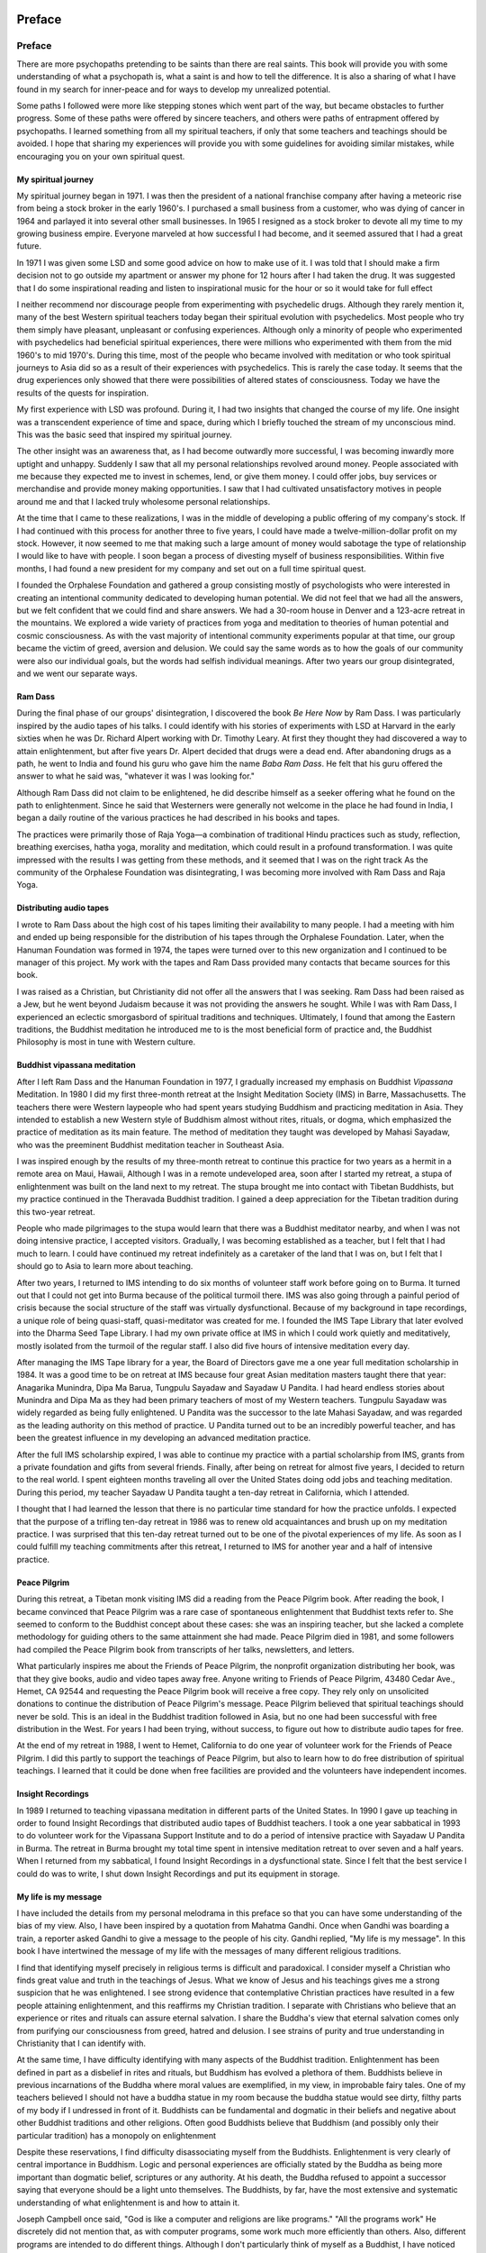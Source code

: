 Preface
========

Preface
-------

There are more psychopaths pretending to be saints than there are real
saints. This book will provide you with some understanding of what a
psychopath is, what a saint is and how to tell the difference. It is
also a sharing of what I have found in my search for inner-peace and for
ways to develop my unrealized potential.

Some paths I followed were more like stepping stones which went part of
the way, but became obstacles to further progress. Some of these paths
were offered by sincere teachers, and others were paths of entrapment
offered by psychopaths. I learned something from all my spiritual
teachers, if only that some teachers and teachings should be avoided. I
hope that sharing my experiences will provide you with some guidelines
for avoiding similar mistakes, while encouraging you on your own
spiritual quest.

My spiritual journey
~~~~~~~~~~~~~~~~~~~~

My spiritual journey began in 1971. I was then the president of a
national franchise company after having a meteoric rise from being a
stock broker in the early 1960's. I purchased a small business from a
customer, who was dying of cancer in 1964 and parlayed it into several
other small businesses. In 1965 I resigned as a stock broker to devote
all my time to my growing business empire. Everyone marveled at how
successful I had become, and it seemed assured that I had a great
future.

In 1971 I was given some LSD and some good advice on how to make use of
it. I was told that I should make a firm decision not to go outside my
apartment or answer my phone for 12 hours after I had taken the drug. It
was suggested that I do some inspirational reading and listen to
inspirational music for the hour or so it would take for full effect

I neither recommend nor discourage people from experimenting with
psychedelic drugs. Although they rarely mention it, many of the best
Western spiritual teachers today began their spiritual evolution with
psychedelics. Most people who try them simply have pleasant, unpleasant
or confusing experiences. Although only a minority of people who
experimented with psychedelics had beneficial spiritual experiences,
there were millions who experimented with them from the mid 1960's to
mid 1970's. During this time, most of the people who became involved
with meditation or who took spiritual journeys to Asia did so as a
result of their experiences with psychedelics. This is rarely the case
today. It seems that the drug experiences only showed that there were
possibilities of altered states of consciousness. Today we have the
results of the quests for inspiration.

My first experience with LSD was profound. During it, I had two insights
that changed the course of my life. One insight was a transcendent
experience of time and space, during which I briefly touched the stream
of my unconscious mind. This was the basic seed that inspired my
spiritual journey.

The other insight was an awareness that, as I had become outwardly more
successful, I was becoming inwardly more uptight and unhappy. Suddenly I
saw that all my personal relationships revolved around money. People
associated with me because they expected me to invest in schemes, lend,
or give them money. I could offer jobs, buy services or merchandise and
provide money making opportunities. I saw that I had cultivated
unsatisfactory motives in people around me and that I lacked truly
wholesome personal relationships.

At the time that I came to these realizations, I was in the middle of
developing a public offering of my company's stock. If I had continued
with this process for another three to five years, I could have made a
twelve-million-dollar profit on my stock. However, it now seemed to me
that making such a large amount of money would sabotage the type of
relationship I would like to have with people. I soon began a process of
divesting myself of business responsibilities. Within five months, I had
found a new president for my company and set out on a full time
spiritual quest.

I founded the Orphalese Foundation and gathered a group consisting
mostly of psychologists who were interested in creating an intentional
community dedicated to developing human potential. We did not feel that
we had all the answers, but we felt confident that we could find and
share answers. We had a 30-room house in Denver and a 123-acre retreat
in the mountains. We explored a wide variety of practices from yoga and
meditation to theories of human potential and cosmic consciousness. As
with the vast majority of intentional community experiments popular at
that time, our group became the victim of greed, aversion and delusion.
We could say the same words as to how the goals of our community were
also our individual goals, but the words had selfish individual
meanings. After two years our group disintegrated, and we went our
separate ways.

Ram Dass
~~~~~~~~

During the final phase of our groups' disintegration, I discovered the
book *Be Here Now* by Ram Dass. I was particularly inspired by the
audio tapes of his talks. I could identify with his stories of
experiments with LSD at Harvard in the early sixties when he was Dr.
Richard Alpert working with Dr. Timothy Leary. At first they thought
they had discovered a way to attain enlightenment, but after five years
Dr. Alpert decided that drugs were a dead end. After abandoning drugs as
a path, he went to India and found his guru who gave him the name *Baba
Ram Dass*. He felt that his guru offered the answer to what he said
was, "whatever it was I was looking for."

Although Ram Dass did not claim to be enlightened, he did describe
himself as a seeker offering what he found on the path to enlightenment.
Since he said that Westerners were generally not welcome in the place he
had found in India, I began a daily routine of the various practices he
had described in his books and tapes.

The practices were primarily those of Raja Yoga—a combination of
traditional Hindu practices such as study, reflection, breathing
exercises, hatha yoga, morality and meditation, which could result in a
profound transformation. I was quite impressed with the results I was
getting from these methods, and it seemed that I was on the right track
As the community of the Orphalese Foundation was disintegrating, I was
becoming more involved with Ram Dass and Raja Yoga.

Distributing audio tapes
~~~~~~~~~~~~~~~~~~~~~~~~

I wrote to Ram Dass about the high cost of his tapes limiting
their availability to many people. I had a meeting with him and ended up
being responsible for the distribution of his tapes through the
Orphalese Foundation. Later, when the Hanuman Foundation was formed in
1974, the tapes were turned over to this new organization and I
continued to be manager of this project. My work with the tapes and Ram
Dass provided many contacts that became sources for this book.

I was raised as a Christian, but Christianity did not offer all the
answers that I was seeking. Ram Dass had been raised as a Jew, but he
went beyond Judaism because it was not providing the answers he sought.
While I was with Ram Dass, I experienced an eclectic smorgasbord of
spiritual traditions and techniques. Ultimately, I found that among the
Eastern traditions, the Buddhist meditation he introduced me to is the
most beneficial form of practice and, the Buddhist Philosophy is most in
tune with Western culture.

Buddhist vipassana meditation
~~~~~~~~~~~~~~~~~~~~~~~~~~~~~

After I left Ram Dass and the Hanuman Foundation in 1977, I gradually
increased my emphasis on Buddhist *Vipassana* Meditation. In 1980 I
did my first three-month retreat at the Insight Meditation Society (IMS)
in Barre, Massachusetts. The teachers there were Western laypeople who
had spent years studying Buddhism and practicing meditation in Asia.
They intended to establish a new Western style of Buddhism almost
without rites, rituals, or dogma, which emphasized the practice of
meditation as its main feature. The method of meditation they taught was
developed by Mahasi Sayadaw, who was the preeminent Buddhist meditation
teacher in Southeast Asia.

I was inspired enough by the results of my three-month retreat to
continue this practice for two years as a hermit in a remote area on
Maui, Hawaii, Although I was in a remote undeveloped area, soon after I
started my retreat, a stupa of enlightenment was built on the land next
to my retreat. The stupa brought me into contact with Tibetan Buddhists,
but my practice continued in the Theravada Buddhist tradition. I gained
a deep appreciation for the Tibetan tradition during this two-year
retreat.

People who made pilgrimages to the stupa would learn that there was a
Buddhist meditator nearby, and when I was not doing intensive practice,
I accepted visitors. Gradually, I was becoming established as a teacher,
but I felt that I had much to learn. I could have continued my retreat
indefinitely as a caretaker of the land that I was on, but I felt that I
should go to Asia to learn more about teaching.

After two years, I returned to IMS intending to do six months of
volunteer staff work before going on to Burma. It turned out that I
could not get into Burma because of the political turmoil there. IMS was
also going through a painful period of crisis because the social
structure of the staff was virtually dysfunctional. Because of my
background in tape recordings, a unique role of being quasi-staff,
quasi-meditator was created for me. I founded the IMS Tape Library that
later evolved into the Dharma Seed Tape Library. I had my own private
office at IMS in which I could work quietly and meditatively, mostly
isolated from the turmoil of the regular staff. I also did five hours of
intensive meditation every day.

After managing the IMS Tape library for a year, the Board of Directors
gave me a one year full meditation scholarship in 1984. It was a good
time to be on retreat at IMS because four great Asian meditation masters
taught there that year: Anagarika Munindra, Dipa Ma Barua, Tungpulu
Sayadaw and Sayadaw U Pandita. I had heard endless stories about
Munindra and Dipa Ma as they had been primary teachers of most of my
Western teachers. Tungpulu Sayadaw was widely regarded as being fully
enlightened. U Pandita was the successor to the late Mahasi Sayadaw, and
was regarded as the leading authority on this method of practice. U
Pandita turned out to be an incredibly powerful teacher, and has been
the greatest influence in my developing an advanced meditation practice.

After the full IMS scholarship expired, I was able to continue my
practice with a partial scholarship from IMS, grants from a private
foundation and gifts from several friends. Finally, after being on
retreat for almost five years, I decided to return to the real world. I
spent eighteen months traveling all over the United States doing odd
jobs and teaching meditation. During this period, my teacher Sayadaw U
Pandita taught a ten-day retreat in California, which I attended.

I thought that I had learned the lesson that there is no particular time
standard for how the practice unfolds. I expected that the purpose of a
trifling ten-day retreat in 1986 was to renew old acquaintances and
brush up on my meditation practice. I was surprised that this ten-day
retreat turned out to be one of the pivotal experiences of my life. As
soon as I could fulfill my teaching commitments after this retreat, I
returned to IMS for another year and a half of intensive practice.

Peace Pilgrim 
~~~~~~~~~~~~~~

During this retreat, a Tibetan monk visiting IMS did a reading from the
Peace Pilgrim book. After reading the book, I became convinced that
Peace Pilgrim was a rare case of spontaneous enlightenment that Buddhist
texts refer to. She seemed to conform to the Buddhist concept about
these cases: she was an inspiring teacher, but she lacked a complete
methodology for guiding others to the same attainment she had made.
Peace Pilgrim died in 1981, and some followers had compiled the Peace
Pilgrim book from transcripts of her talks, newsletters, and letters.

What particularly inspires me about the Friends of Peace Pilgrim, the
nonprofit organization distributing her book, was that they give books,
audio and video tapes away free. Anyone writing to Friends of Peace
Pilgrim, 43480 Cedar Ave., Hemet, CA 92544 and requesting the Peace
Pilgrim book will receive a free copy. They rely only on unsolicited
donations to continue the distribution of Peace Pilgrim's message. Peace
Pilgrim believed that spiritual teachings should never be sold. This is
an ideal in the Buddhist tradition followed in Asia, but no one had been
successful with free distribution in the West. For years I had been
trying, without success, to figure out how to distribute audio tapes for
free.

At the end of my retreat in 1988, I went to Hemet, California to do one
year of volunteer work for the Friends of Peace Pilgrim. I did this
partly to support the teachings of Peace Pilgrim, but also to learn how
to do free distribution of spiritual teachings. I learned that it could
be done when free facilities are provided and the volunteers have
independent incomes.

Insight Recordings 
~~~~~~~~~~~~~~~~~~~

In 1989 I returned to teaching vipassana meditation in different parts
of the United States. In 1990 I gave up teaching in order to found
Insight Recordings that distributed audio tapes of Buddhist teachers. I
took a one year sabbatical in 1993 to do volunteer work for the
Vipassana Support Institute and to do a period of intensive practice
with Sayadaw U Pandita in Burma. The retreat in Burma brought my total
time spent in intensive meditation retreat to over seven and a half
years. When I returned from my sabbatical, I found Insight Recordings in
a dysfunctional state. Since I felt that the best service I could do was
to write, I shut down Insight Recordings and put its equipment in
storage.

My life is my message
~~~~~~~~~~~~~~~~~~~~~

I have included the details from my personal melodrama in this preface
so that you can have some understanding of the bias of my view. Also, I
have been inspired by a quotation from Mahatma Gandhi. Once when Gandhi
was boarding a train, a reporter asked Gandhi to give a message to the
people of his city. Gandhi replied, "My life is my message". In this
book I have intertwined the message of my life with the messages of many
different religious traditions.

I find that identifying myself precisely in religious terms is difficult
and paradoxical. I consider myself a Christian who finds great value and
truth in the teachings of Jesus. What we know of Jesus and his teachings
gives me a strong suspicion that he was enlightened. I see strong
evidence that contemplative Christian practices have resulted in a few
people attaining enlightenment, and this reaffirms my Christian
tradition. I separate with Christians who believe that an experience or
rites and rituals can assure eternal salvation. I share the Buddha's
view that eternal salvation comes only from purifying our consciousness
from greed, hatred and delusion. I see strains of purity and true
understanding in Christianity that I can identify with.

At the same time, I have difficulty identifying with many aspects of the
Buddhist tradition. Enlightenment has been defined in part as a
disbelief in rites and rituals, but Buddhism has evolved a plethora of
them. Buddhists believe in previous incarnations of the Buddha where
moral values are exemplified, in my view, in improbable fairy tales. One
of my teachers believed I should not have a buddha statue in my room
because the buddha statue would see dirty, filthy parts of my body if I
undressed in front of it. Buddhists can be fundamental and dogmatic in
their beliefs and negative about other Buddhist traditions and other
religions. Often good Buddhists believe that Buddhism (and possibly only
their particular tradition) has a monopoly on enlightenment

Despite these reservations, I find difficulty disassociating myself from
the Buddhists. Enlightenment is very clearly of central importance in
Buddhism. Logic and personal experiences are officially stated by the
Buddha as being more important than dogmatic belief, scriptures or any
authority. At his death, the Buddha refused to appoint a successor
saying that everyone should be a light unto themselves. The Buddhists,
by far, have the most extensive and systematic understanding of what
enlightenment is and how to attain it.

Joseph Campbell once said, "God is like a computer and religions are
like programs." "All the programs work" He discretely did not mention
that, as with computer programs, some work much more efficiently than
others. Also, different programs are intended to do different things.
Although I don't particularly think of myself as a Buddhist, I have
noticed that when I explain concepts to people, I invariably use the
Buddhist program. Today, when I seek teachings and guidance in
meditation, I look for a Buddhist teacher. I am using the WordPerfect
computer program to write this. I must be a Buddhist as well as a
WordPerfectist.

Enlightenment
~~~~~~~~~~~~~

In this book, I take an eclectic view of enlightenment from many
different religious traditions. However, my area of expertise is in the
Buddhist tradition, and when I describe details of a saint's evolution I
use the Buddhist model. A couple of the people who read earlier drafts
of this book completely missed the point that when I discuss the process
of evolution in the meditation practice, I am describing the Buddhist
view of the evolution of a saint. Many people who are qualified to judge
the relationship between Buddhism and Christianity have concluded that
there is an essential relationship between enlightenment and saints.

Enlightenment is emerging from being a vague experience of Eastern
mysticism. It is becoming a scientifically verified, quantified and
qualified experience as it enters Western culture. In the past, when
Buddhism entered new cultures, enlightenment eventually became the
highest ideal of the culture, and perhaps even a fad. It could happen
again.

If it does, there will be an abundance of false teachings and teachers
that will go along with it. This is why I chose to write on the subject
of Saints and Psychopaths. I want to share my experiences to help others
avoid the mistakes I made. Also, I want to make a clear statement, in
Western terms, as to what enlightenment is, in order to help people
determine which teachers and teachings are leading to freedom and which
are leading to slavery.

Part I: Psychopaths
===================

Psychopaths
-----------

In the summer of 1974, Ram Dass had just finished teaching a six-week
course to 1,300 students at Naropa Institute in Boulder, Colorado. His
guru, Neem Karoli Baba Maharajji, had died a year before, and he was
feeling somewhat depressed because he had not found a new teacher.
Although many thousands of people looked up to him as their spiritual
teacher, he knew that he was not enlightened, and he longed for a
teacher he could trust. He had decided that he was going to go to India
that winter to search for a suitable teacher.

Hilda Charlton, an eclectic spiritual teacher in New York City, took Ram
Dass to see a woman she felt he should meet. He came into a room where a
woman was sitting, apparently in deep samadhi. He was invited to verify
her trance state by putting a mirror under her nose and trying various
means to get her attention. It appeared to him that the trance was real.
He then sat in the room for awhile meditating with her.

Abruptly she came out of her trance, and then appeared to channel
Maharajji to him. The information being channeled seemed to be kinds of
things Maharajji would discuss and things that Ram Dass had never
mentioned to anyone. He was impressed, but at the same time he felt
repelled by her excessive makeup, jewelry and vile language. It was
explained to him that the woman was an incarnation of the Hindu deity
Kali. Kali is a manifestation of the Divine Mother, who purifies people
by appearing very frightening. This seemed to be a legitimate
explanation for feeling uneasy about her.

After vacillating for several weeks, Ram Dass decided to commit himself
to taking teachings from this woman. Although the teacher and teachings
he was receiving were supposed to be a secret, word spread among the
Western devotees of Maharajji, and soon New York City became an unlikely
Mecca for dozens of them who came to attend secret classes with this
teacher.

Later, Ram Dass wrote an exposé of his two year involvement with this
teacher. His description of the complicated web of lies, deception,
sexual misconduct and drug use by his teacher portrays a classic example
of a psychopath pretending to be a saint.

There are more psychopaths than saints
~~~~~~~~~~~~~~~~~~~~~~~~~~~~~~~~~~~~~~

Psychopaths pretending to be saints present a very serious problem for
all spiritual traditions. There are many more psychopaths pretending to
be saints than there are real saints. If you have a true saint for a
teacher, then you have a real possibility for spiritual attainments,
including enlightenment. If your teacher is a psychopath, then you may
become a programmed puppet, and you risk being , sexually or financially
abused. You also may lose your job, your family and possibly even your
sanity. Eventually you risk disillusionment in the pursuit of any
spiritual quests.

For the purposes of this book I define a saint as any true spiritual
seeker who, through a process of study, discipline, prayer, or
meditation has attained a purification of mind and true spiritual
understanding. In the Buddhist tradition a saint would be fully
enlightened, although a legitimate teacher would be one who has attained
at least the first of four levels of enlightenment.

A psychopath is someone who is morally defective and does not respect
the values of property, truth and proper consideration for the effect of
actions on self and others. Generally mental health professionals do not
regard psychopaths as mentally ill because they do not manifest obvious
dysfunctional behavior, but they appear to be rational. Most
professionals prefer the terms *sociopaths*, *borderline personalities*,
or *antisocials.*

Perhaps it is because my degree in psychology dates back to 1959 that I
prefer the old fashioned term *psychopath*. I am doubtful that
changing the name for each current vogue in professional understanding
contributes to the public's understanding of this very important issue.
Also, my direct personal experience with psychopaths has reinforced the
view that psychopaths are indeed mentally ill, even if the signs are not
immediately obvious.

The origins of psychopathy
~~~~~~~~~~~~~~~~~~~~~~~~~~

The origins of psychopathy occur in early childhood when prolonged
periods of feeling the unbearable pain of being unloved are experienced.
Actually psychopaths may have been loved, but their parents' problems
with marriage, career, health, drinking, drugs, travel, etc. may have
kept them from adequately expressing it. When the child had problems, he
or she felt that there was no one to whom to turn for support, guidance
and love. Most children who have this type of experience simply become
neurotic, but others experience a more sinister development: As the
stress builds, they feel that everyone and everything is the source of
their suffering. They reach a breaking point and make a conscious
decision to get even with the world. From that point on they feel that
any harm they cause others is justified revenge. They become juvenile
delinquents, and by the time they become young adults their pattern of
behavior becomes so deeply rooted that they are virtually incurable.

There are two general types of psychopaths. One type is overtly violent,
and most of them quickly end up in prison for murder or a series of
violent crimes. The other is a covert type that is actually much more
dangerous and can cause both violent and nonviolent suffering to large
numbers of people. There are no limits to the amount of damage a
psychopath can do. Hitler, Stalin, and Saddham Hussein are examples of
psychopaths who did great damage when they seized political control.

You should understand that being a psychopath is not a black or white
situation, but is measured on a gradient scale, and we all have some
element of a psychopath in our personality. It is only when this
characteristic is strong enough to dominate the personality that the
label *psychopath* should be used. Even when this occurs some people
are only slightly psychopathic and others are very psychopathic.

Very psychopathic people rarely remain long amid the byproducts of their
actions even if they are the covert type. They either end up in prison,
or are constantly on the move from place to place. They rarely acquire
an advanced education, establish themselves in a career, or become
recognized as useful persons in society.

However, slightly to moderately psychopathic persons can become
established in a community, and covert psychopaths can have
extraordinarily attractive and charismatic personalities. The
entertainment business and advertising seem to attract a
disproportionately large number of psychopaths perhaps because both
professions involve creating illusions. They may be doctors, perhaps
with fake degrees, who frequently are charged with malpractice. They may
be lawyers who become deeply , involved with criminals and scam artists.
They may be politicians who take bribes and abuse the powers of office.
They may be psychotherapists who seduce or enslave their clients. They
may be business people who sell shoddy merchandise, inflate repairs and
do not honor guarantees. They may be religious leaders pretending to be
saints.

Distinguishing saints from psychopaths
~~~~~~~~~~~~~~~~~~~~~~~~~~~~~~~~~~~~~~

Distinguishing a saint from a psychopath presents a unique problem
because they have some common characteristics that seem at first to be
identical. Both saints and psychopaths can have the appearance of a
beautiful, radiant and attractive being. Both may tell you, 'Be here
now, forget the past, forget the future; be spontaneous, heed your inner
voice, follow your bliss." Both may advise you to not be bound by
traditional social values but by higher spiritual values. Both may have
messages from God or spiritual teachings tailored just for **you**.
Both may be homeless wanderers. Both may manifest fearless behavior
and may risk persecution. Saints and psychopaths can be intuitively
perceptive of people's mood changes, new developments, and new
understandings. They may appear to manifest similar psychic powers,
healing, mind reading, and channeling from other realms.

Although the powers of a saint and a psychopath may seem the same at
first, they have different roots. Saints have a calm, clear, empowered
state of mind as a result of discipline, meditation, and introspection.
Psychopaths can develop *paranoid samadhi*, which is a concentrated
mind, because they have done so many unskillful things such as lying,
theft, injury, adultery, substance abuse, etc. Their powers come from
having to have a very sensitive awareness to perceive when someone is
coming after them. They are also gluttons for attention, and when they
have your attention they will start to feed on your spiritual energies
like a psychic vampire. They can sometimes read minds, tell the future,
do healings, see things which aren't physically apparent and you may
become mesmerized and convinced of their divine power.

So how do we tell saints from psychopaths? My teacher, Sayadaw U
Pandita, says that he never makes up his mind about peoples
enlightenment until he has known them and observed them closely for a
year. It is in the nature of saints to respond to sincere requests for
help, and guidance. If you sincerely want help they will be there for
you. They may ask you to make commitments once you are training under
their guidance, but there is unlikely to be an initial urgent
commitment. Psychopaths, on the other hand, are more likely to come on
to you with an initial urgency, demanding that you make a commitment
immediately or lose your opportunity. Therefore, my first advice about
telling saints from psychopaths is to **take your time.**

Amoral or immoral?
~~~~~~~~~~~~~~~~~~

In time some very distinguishing differences between saints and
psychopaths become apparent. Saints have such a deeply rooted morality
from their own direct understanding that by normal social standards they
may be amoral. The Buddha clashed with his culture by disparaging rites
and rituals and not respecting caste. Christ, too, conflicted with his
culture.

Psychopaths, on the other hand, are simply immoral. Their divergence
from social standards involves self gratification and disregard for
doing harm. At first it may be difficult to discern whether a teacher is
amoral or immoral, but in time it may become apparent whether or not he
or she adheres to the standards of behavior being taught. The situation
that Ram Dass found himself in was that of having a teacher who insisted
that everyone tell the truth, but she herself constantly lied. She
forbade the use of drugs, but used them habitually. She insisted on
celibacy for her students, but practiced adultery.

I use a standard of evaluation I call SAY, MEAN, DO. Saints will say
what they mean and will do what they say. Psychopaths will mean
something other than what they say and what they do may have little
relationship to what they say and mean. For example, psychopaths may say
they love you or want to help you, when what they mean is that they want
attention or money. What they do in the long run is going to be a
disappointment. It takes a while for consistency or inconsistency of
SAY, MEAN, DO to come into focus. The more time you take in evaluating
this the more accurate your conclusion will be.

Seeds of destruction
~~~~~~~~~~~~~~~~~~~~

Psychopaths are constantly planting the seeds of their own destruction,
so it is good to look and listen carefully for this. When new
psychopaths arrive on the scene, they or their co-psychopathic entourage
will tell you many stories of how successful and well respected they
were at their previous locations. However, in time they or other people
will begin to tell stories of great conflict and discord at their
previous places. Listen carefully to these stories and you will hear
that they *were* at the center of these problems. Listen more
carefully and you will see that they were the cause of these problems.

The Big Lie
~~~~~~~~~~~

Psychopaths frequently make use of the Big Lie method, so you should
critically evaluate the plausibility of the claims people make. You
should be very suspicious when someone claims that 98% of cancers were
cured, or 99% of the marriages they arranged were successful, or 100% of
their students become enlightened. Almost all of such claims are made by
psychopaths, especially if they repeat such claims over and over again.

Spiritual scenes
~~~~~~~~~~~~~~~~

Spiritual scenes are fertile feeding grounds for psychopaths. There are
always new members and teachers arriving and there is a bias to welcome
and accept them as being wonderful. Psychopaths thrive on not having to
verify what they say. They frequently get away with claiming to be
enlightened, the reincarnation of some deity, delivering messages from
God, or having special spiritual powers.

The chorus of psychopaths
~~~~~~~~~~~~~~~~~~~~~~~~~

It is common for psychopaths to pick up ideas from each other.
Channeling is a classic example. From time to time there is a chorus of
psychopaths proclaiming that California is about to fall into the ocean,
or that Earth will be hit by a comet next August. When the disaster
doesn't happen they will say that their prayers prevented it. How do you
immediately check out the validity of channeled information? Generally
speaking you can't, other than reflecting on the plausibility of their
claims and waiting to see what happens.

More claims than comets
~~~~~~~~~~~~~~~~~~~~~~~

Of course, you may miss out on the excitement of being a close disciple
of the next avatar or messiah. You may drown when California sinks.
Remember that avatars come every thousand years or so and a comet hits
Earth every 100,000 years despite the proliferation of claims. In the
last two thousand years there have been tens of thousands of predictions
of drastic earth changes and not one has come to pass. You may feel
attracted to a radiant being who is making unlikely claims and offering
a shortcut to spiritual development. If you want a short cut to
spiritual development, consider Russian roulette. The odds are better
and the chance of suffering from a mistake is less.

The pattern of avoiding punishment
~~~~~~~~~~~~~~~~~~~~~~~~~~~~~~~~~~

Psychopaths skillfully evade blame when they are confronted with having
done something wrong. Since they lack a true sense of guilt, they do not
respond the way you may expect a guilty person to behave. Psychopaths
have a very distinctive sequence of responses to dealing with
confrontations. If one method of stopping a confrontation does not work,
they will change strategies. When confronted with wrong-doing, a
psychopath will respond in this sequence:

1) Ignore the issue.
2) Deny that they have done something wrong.
3) Attack the accuser, usually accusing the accuser of being the one
   who has done wrong.
4) Threaten to harm the accuser, someone else, something, or self.
5) Apologize and admit that they have done wrong, then ask for a clean
   slate or new start

A saint, on the other hand, will either immediately admit that he or she
has made an error, or ask for clarification and seek reconciliation. An
example would be Christ's advice that when someone asks for your coat
you should give your cloak also. Generally, saints will place a higher
value on harmonious relationships than on pride or possessions. We must
allow for cultural factors and personality characteristics, but when
confronted with wrong-doing, saints generally will follow this sequence:

1) Acknowledge errors and misunderstandings
2) Admit that they have made an error
3) Apologize
4) Offer compensation or correction
5) Avoid that type of error in the future

The first strategy of the saint is the last strategy of a psychopath.
But when psychopaths are finally forced to apologize they will outdo the
saints. Their previous belligerent attitudes will vanish. They will
apologize profusely and confess the error of their ways in great detail.
They may even list wrongdoings that you were unaware of, to impress you
with the depth of their change. Their transformation seems quite
impressive and even professionals who should know better are sometimes
taken in by their pretense. Judges have suspended sentences of repeat
bigamists and outrageous con artists who swore to devote the rest of
their lives to making restitution.

"Give me a clean slate", is the refrain of psychopaths. They will proclaim
that they are a new person or that they have been born again. Sometimes
they insist that they should not be punished because the person who did
those things no longer exists. Indeed they may make drastic changes in
their behavior, from being rude and domineering to being humble and
submissive. It is, however, all a ruse to get off the hook. For awhile
after being caught psychopaths may go through a quiescent period, but in
time the same old patterns of behavior will reoccur. They are not bound
by conscience or true remorse. As soon as you walk out the door they may
revert to their old ways without skipping a beat.

Psychopaths are self-destructive
~~~~~~~~~~~~~~~~~~~~~~~~~~~~~~~~

You should remember that the essential characteristic of psychopaths is
that they are self-destructive and destructive of those around them.
Sooner or later things are going to turn out bad. Having a psychopath
around is like having a pet rattlesnake running loose in your house.
When you determine that someone is psychopathic, you should make an
immediate clean break with them.

Threatening a psychopath is like waving a red flag at a bull. Our
legislators should be aware of this when they pass laws. Laws which
motivate normal people to avoid crime may result in psychopaths
committing more crime. Psychopaths are essentially self-destructive and
so to threaten psychopaths with destruction if they break a law only
increases their motivation. All too often our system of punishment
results in sending psychopaths to prison which becomes a school for
learning psychopathic tricks. Associations made in prison result in the
establishment of a more dangerous network of psychopaths in society
after they leave prison.

Psychopaths crave attention
~~~~~~~~~~~~~~~~~~~~~~~~~~~

As a result of not having received love and attention as a child,
psychopaths have an almost unlimited need for attention. One of the
signs of a psychopath is that wherever they go they tend to become the
center of attention. It doesn't matter to them whether they do something
good or bad as long as they get attention. They can be benefactors as
easily as they can be dangerous and may steal things to give to someone
else. At parties they become the focal point of jokes, speeches, pranks,
story telling, arguments, fights, singing, dancing and intense activity
where they are the center of attention. They are skillful, talented,
entertaining, argumentative and accident prone. At lectures and meetings
they become the center of attention by asking many questions, making
statements about how they oppose something, or how they applaud and
approve of what is being said. If they can't get attention in a group,
they will usually be doing lots of fidgeting in their seat, like O.J.
Simpson did at his trial. If they no longer can get your attention by
dominating you, then they can shift to seeking your assistance in
helping them rehabilitate themselves or recover from an accident.

Motivating with guilt
~~~~~~~~~~~~~~~~~~~~~

Another sign to watch for is that psychopaths tend to 'motivate you with
guilt. Anything you do wrong becomes a lever for manipulating you, This
is particularly true if you break, or threaten to break a promise, even
though they usually have poor records in keeping promises.

Anxiety attacks
~~~~~~~~~~~~~~~

There is one sign of a psychopath that usually only a close associate
will have an opportunity to see, From time to time a psychopath will
have anxiety attacks. They hide alone, or with someone totally under
their control, when they become panicked about their health, fear of
being arrested, assassinated, or attacked by devils, spirits, etc.
Sometimes anxiety attacks last days or weeks, or sometimes only brief
moments, especially if they get their co-psychopath motivated to do
something for them as a result.

Organizations
~~~~~~~~~~~~~

Most organizations, especially spiritual organizations, tend to make
rules of various types as a result of their encounters with psychopaths.
This can be useful in some circumstances, but usually the result is
complexity and inconvenience for the members of the organization. The
psychopaths will simply break the rule if they can get away with it, or
do something else which is equally bad but not against the rules.
Organizations would be better advised to develop an awareness of
psychopaths and establish a system for getting rid of them.

Too often the initial impression that a psychopath makes on people is
very positive. This is especially true in spiritual organizations.
Sometimes psychopaths have an attractive, radiant appearance. They stand
out in a group and people are likely to feel especially drawn to them.
An organization would be well advised to be extra cautious about
becoming involved with any unusually attractive or impressive newcomer.

Another thing to watch for in spotting psychopaths is that a group of
people is likely to have a polarized mix in their response to a
psychopath. Quite likely some people are going to feel extraordinarily
drawn to a particular newcomer, and others will have a strong negative
reaction to him or her. Typically, in time, everyone in the group is
either going to develop a strong liking or disliking for a psychopath.

Psychopaths are dangerous even in legitimate organizations with honest
leadership. If a psychopath comes on the scene bad things are bound to
happen. Businesses become inoperable, teams become disorganized,
families break up. Psychopaths are likely to be trouble makers,
embezzlers, drug dealers, or get the organization involved with illegal
dealings. The morale of the organization is likely to deteriorate, and
the staff is likely to become divided into warring camps.

Buddhism
~~~~~~~~

Buddhism has fewer psychopaths than other major religious traditions.
This is partly because Buddhists have a clearer idea of what
enlightenment is, and leaders are more likely to spot someone who is
pretending to be enlightened. Also, Buddhism is outwardly comparatively
boring. Psychopaths are more likely to be attracted to singing, dancing,
love, light, miracles, and channeling. Usually psychopaths have a great
deal of trouble sitting quiet and still. I appreciate the boring facade
of Buddhism, as it is a great protection.

At the same time the comparative scarcity of psychopaths in Buddhism
leaves Buddhists more vulnerable to them. A psychopath may be sitting at
the back of a meditation hall reading a book while everyone else is
meditating. Occasionally even monks in monasteries get involved in
strictly forbidden activities, such as sex, drugs, lying and stealing
and get away with it because no one expects monks to do such things.

Generally you are safer choosing a Buddhist teacher who has been
authorized to teach by a widely recognized teacher or tradition. Of
course, psychopaths may claim authorization to teach, but they usually
do not maintain close association with their tradition or other
teachers. On the other hand, exceptionally good teachers frequently
develop their own styles of practice which are different from their
tradition. As a rule of thumb you would do well to avoid teachers who
proclaim their enlightenment and put down other teachers. Although some
of the most effective teachers in the West are laypeople, monks and nuns
make safer teachers than laypeople, especially if they are actively
associated with their tradition.

Co-psychopaths
~~~~~~~~~~~~~~

Although prospects for fundamental change in psychopaths is unlikely,
the prospects for change in co-psychopaths are very good. Co-psychopaths
are close associates of psychopaths who are caught up in their web of
control and deception. They may be a spouses, partners or disciples.
They, themselves are usually not morally defective, but they have
accepted the artificial reality that the psychopaths have created, and
they believe that the psychopaths' behavior is acceptable because of
their divinity, illness, abused childhood, enlightenment, etc. They have
been programmed by the psychopath to lie, cheat; steal, or even murder.
It is usually the disparity between their own inner sense of morality
and the rationalized, programmed morality of the psychopath that causes
them to break away. Frequently the self destructive nature of
psychopaths will lead them to overplay their hand and cause their
co-psychopaths to break away. Sometimes *co*-psychopaths leave
repeatedly and then return to their psychopath.

Psychopaths can be a disaster for an organization if they succeed in
getting a manager or teacher into a co-psychopathic role. There are some
signs to watch for when a legitimate spiritual teacher becomes involved
with a psychopathic partner: Teachers will have much less time to devote
to their teaching. There will be a greater emphasis on the teachers
making money either directly or indirectly as a result of their
teaching. The teacher may leave to start a new organization, or many key
people will leave. A new emphasis or activity will develop in the
teachings. The teacher may get involved with some immoral or illegal
activity. These signs do not mean a teacher has become immoral per se,
but it is an indication of the power of their partner to create a web of
commitments and distort reality.

Helping a co-psychopath 
~~~~~~~~~~~~~~~~~~~~~~~~

Even after co-psychopaths break away, the roots of their programming are
deep, and there is a possibility that they may return to the control and
influence of the psychopath. It is a pattern of behavior similar to that
of co-alcoholics and abused spouses. Even when co-psychopaths are
successful in breaking away, there are prolonged periods during which
they gradually realize the extent of the artificial reality that they
adopted. Some never figure out what happened, other than realizing that
the relationship was unwholesome for them, Co-psychopaths may need
psychotherapy and support groups to overcome the inner conflicts they
experience. Their chances for recovery are very good. It is highly
recommended that co-psychopaths seek relationships with people or groups
that have had similar experience, such as former members of religious
cults.

If you have extricated yourself from a group dominated by a psychopath,
you will have a strong desire to get your friends out of it too. Unless
your friends in the group are expressing some doubts or reservations, it
is usually fruitless to trying to talk them into leaving. Co-psychopaths
are too caught up in the artificial reality of the psychopath to hear
your advice. If you try too hard to convince them, you will succeed only
in breaking off communication. The best strategy for a friend is to wait
until they show signs of doubt and give them understanding support at
the right time.

Purity of motives offers protection
~~~~~~~~~~~~~~~~~~~~~~~~~~~~~~~~~~~

Some of the spiritual teachings you need to learn concern impurities in
your seeking. To the extent that your seeking is motivated by desires
for power, prestige, sex, sense desires, etc., you are vulnerable to
being seduced by a psychopath. To the extent that you are motivated to
become enlightened or to purify your mind of defilements, then you are
on safe ground. Usually our motives are a mixture of good and bad. If
you are a true spiritual seeker, you will convert experiences with
psychopaths to a process of purification which decreases your lower
motives and increases higher motives.

Psychopaths do not want to be cured
~~~~~~~~~~~~~~~~~~~~~~~~~~~~~~~~~~~

One of the most tragic aspects of psychopaths is that even though they
may pretend to want to change, they really do not want to. Psychopaths
are rarely responsive to psychotherapy. They are difficult to cure
because they don't want to be cured. On rare occasions, they come to
reflect on their lives during a mid-life crisis and may truly desire to
change. Even then, it may take extensive psychotherapy with expensive
specialists to induce a true transformation of behavior. These rare
occasions occur only when they come to the desire to change on their
own, and **not when they have been caught and are only pretending to
want to change.**

It is not advisable to try to reform or cure psychopaths. The
best advice is to learn to identify them and develop a strategy for
cutting off the relationship. Although a relationship with a psychopath
is painful, it is also an opportunity to enhance your spiritual growth
and purify your own motives. Be patient with friends who are under the
control of a psychopath, and be ready to help them when they express
doubts. Awareness of the problem of psychopaths is half of the solution.

Conclusion
~~~~~~~~~~

Although there is a superficial similarity between saints and
psychopaths, we can in time distinguish between them by objectively
observing their behavior. We all have some psychopathic tendencies, as
well as tendencies to be saints, but when these tendencies predominate,
we use the label *psychopath or saint*. When we encounter some
extraordinarily impressive personality, we would be wise to ask
ourselves if this is the personality of a psychopath. Observe their
behavior carefully to determine if they say what they mean and do what
they say and mean. There is a *Checklist for Saints and Psychopaths*
on the next page, and there are extra copies which can be removed at
the end of this book. Keep this list handy and review it from time to
time.

+---------------------------------------------------------------------------------------------------------------------+
|                                          **Checklist for Saints and Psychopaths**                                   |
+-------------------------------------------------------+-------------------------------------------------------------+
| SAINTS                                                | PSYCHOPATHS                                                 |
|                                                       |                                                             |
| SAY MEAN DO consistency                               | SAY MEAN DO disparity                                       |
|                                                       |                                                             |
| Adhere to own moral standards                         | Breaks own rules                                            |
|                                                       |                                                             |
| Pay debts                                             | Many bad debts, writes bad checks                           |
|                                                       |                                                             |
| Keep promises                                         | Break promises                                              |
|                                                       |                                                             |
| Truth is highest standard                             | No true regard for truth                                    |
|                                                       |                                                             |
| Insists dose associates tell the truth                | Tell close associates to lie                                |
|                                                       |                                                             |
| Un-aggressive philosophy                              | Push philosophy aggressively                                |
|                                                       |                                                             |
| Attractive but not drawing                            | Attractive and drawing                                      |
|                                                       |                                                             |
| Waits for you to seek help                            | Comes on with unsolicited advice                            |
|                                                       |                                                             |
| Good reputation endures & improves                    | Good reputation fades in time                               |
|                                                       |                                                             |
| Projects & organization grow & improve                | Projects & organization degenerate                          |
|                                                       |                                                             |
| In the long run things turn out well                  | In the long run things turn out badly                       |
|                                                       |                                                             |
| People have long term benefit from association        | People are damaged by long term association                 |
|                                                       |                                                             |
| Have concern for effect of actions on self and others | Are unconcerned for effect of actions on self and others    |
|                                                       |                                                             |
| Will immediately apologize for errors                 | Apologize as last resort                                    |
|                                                       |                                                             |
| Look for their own mistakes & will apologize          | Ignore their own mistakes and apologizes only if cornered   |
|                                                       |                                                             |
| If trapped will not renounce principles               | If trapped will do or say anything to escape                |
|                                                       |                                                             |
| Typically have good health                            | Typically have variable exotic health problems              |
|                                                       |                                                             |
| Typically have few accidents & injuries               | Typically have many accidents and injuries                  |
|                                                       |                                                             |
| Felt loved when a child                               | Felt unloved when a child                                   |
|                                                       |                                                             |
| Can sit very still                                    | Can sit still only when center of attention                 |
|                                                       |                                                             |
| Encourage associates to be self reliant               | Enslave people around them                                  |
|                                                       |                                                             |
| Refrains from using mind-dulling substances           | Substance abuse common                                      |
|                                                       |                                                             |
| Are comfortable being in the background               | Compulsion to become the center of attention                |
|                                                       |                                                             |
| May adopt a spiritual name one time                   | Adopt many aliases                                          |
+-------------------------------------------------------+-------------------------------------------------------------+
| Any one psychopath or saint is unlikely to have all of the characteristics listed. Just because someone has         |
| some of these characteristics does not mean he or she is a psychopath or saint.                                     |
+---------------------------------------------------------------------------------------------------------------------+

Screw U
-------

In 1986 I gave a talk on the subject of Saints & Psychopaths at a
meditation retreat that I lead with Shinzen Young. Several years later,
a tape of this talk was played on a Los Angeles radio station. The next
day I received many phone calls from people who wanted copies of this
tape and more information on the subject. It turned out that about half
of the people calling were mental health professionals.

One of the callers asked me about my education. I spontaneously replied
that I had gone to Screw U. Although I have a BA. degree in Psychology
(Ohio State University 1959), my advanced studies have come from my
personal contact with psychopaths in daily life. I encountered several
psychopaths when I was a businessman, when I was involved with
intentional communities and also in religious organizations. One of the
most valuable courses I took at Screw U was with a teacher I shared with
Ram Dass.

While I was manager of the Hanuman Foundation Tape Library I received
teachings from a teacher with whom Ram Dass was also receiving
teachings. It was the same teacher described in the previous chapter. I
regarded Ram Dass as my teacher, so I automatically gave the status of
being a legitimate teacher to his teacher. It is unlikely that I would
have been attracted to this teacher had Ram Dass not been involved.

After I had been involved with this teacher for about a year, Ram Dass
announced to his students that he no longer felt that his new teacher
was a legitimate teacher. Even though he gave a very clear and honest
explanation for changing his mind, it took a couple of months for me to
fully see that he was correct. I learned a great deal from the process
of getting involved with and extricating myself from, association with
this teacher.

The Hindu Tradition
~~~~~~~~~~~~~~~~~~~

It is helpful to understand some aspects of the Hindu and Buddhist
teachings which Ram Dass taught. In the Hindu tradition the ultimate
objective is to merge your consciousness with God. Enlightenment is an
implied part of this process. Since it is difficult to merge your
consciousness directly with God, it is recommended that you merge your
consciousness with enlightened beings who are capable of merging their
consciousness with God. Usually there is a hierarchy of beings involved
with this process of merging consciousness with God. Devotees should
strive to merge their consciousness with their guru who is enlightened.
The guru has merged consciousness with his/her guru and a lineage of
gurus who have Merged with some deity such as Krishna, or Shiva, who has
merged with God. If your guru is enlightened, then it is quite possible
that this arrangement may hasten your attainment of enlightenment.

Although this system offers a short cut to enlightenment, it also offers
an opportunity for infinite mischief for a psychopath. A devotee should
cultivate an attitude of total oneness, trust and obedience to a guru. A
legitimate guru will use this attitude only to expedite the devotee's
spiritual growth and will not use it for personal benefit. If you choose
the path of devotion, you should be able to distinguish between a saint
and a psychopath.

Buddhism and Hinduism
~~~~~~~~~~~~~~~~~~~~~

Just as Jesus Christ was a revolutionary in Jewish culture, the Buddha
was a radical revolutionary in Hindu culture. He encouraged questioning
of spiritual authority and on a number of occasions set down principles
for judging the validity of spiritual teachers and teachings, He
directly rejected the idea of giving someone high spiritual status
because of the status of their parents. He frequently challenged the
idea that rites and rituals such as animal sacrifices, or bathing in a
holy river could absolve sin. Some of his views were so contrary to
Hindu culture that this may be one of the reasons that Buddhism died out
in the land of its origin. The Mogul invaders formed alliances with some
Hindu kings and eliminated all Buddhist monasteries and temples.

The oldest lineage of Buddhism, the Theravada tradition, lacks the
devotion to many different deities that is characteristic of the
Mahayana tradition. However, there is some expeditious value to devotion
as a means of speeding the progress of a student's development. The
Mahayana tradition evolved for a long period amid Hindu culture after
the Theravada tradition had gone to Sri Lanka. The Mahayana tradition
has many more characteristics similar to Hindu culture than the older
Theravada tradition. The Mahayana tradition places the greatest emphasis
on enlightenment, but makes use of devotional qualities similar to the
Hindu tradition by worshiping gurus and many deities. Ram Dass' new
teacher was primarily a Hindu teacher, but made use of some Buddhist
Mahayana teachings.

The mysterious teacher
~~~~~~~~~~~~~~~~~~~~~~

I heard the first rumors about this teacher in November of 1974 when I
attended a ten-day *Vipassana* retreat with Ram Dass and many devotees
of Neem Karoli Baba Maharajji lead by Joseph Goldstein, Jack Kornfield
and Richard Barsky. At the end of the retreat Ram Dass mentioned to me
that he had found a new teacher, but strangely he would say nothing else
about this teacher. Someone else told me that he was taking teachings
from a Brooklyn housewife who had become spontaneously enlightened in
her bathroom.

I decided to visit friends on Long Island, New York to see if I could
get information about this new teacher. It soon became clear that my
friends were involved with this teacher too, but they would say nothing
about her or what they did with her. Several of my friends would
mysteriously join a car pool and drive somewhere together, then return
several hours later. After a few days I decided that I was going to
learn nothing more, so I decided to return to Colorado.

At that time I was managing the Hanuman Foundation Tape Library in
Boulder, Colorado. Two of my employees had been close devotees of
Maharajji and spent many years in India with him. Soon after my return
they received letters, from friends in New York that said devotees who
had been in India with Maharajji were welcome to attend the secret
classes. My employees wanted to go to New York to see what was going on,
so we drove to New York together. I figured that my association with my
employees would get my foot in the door and it did.

My employees were immediately included in all of the secret classes. We
were staying with friends in New York City. As before, they would
mysteriously join a car pool and go off to classes for several hours
each day. I did get some more information on the nature of the classes.
Most of the classes were held on week days in large houses occupied only
by students, or in the home of the teacher while her husband was at
work. There were five classes a week and the largest was over 100 people
on Wednesdays in a rented class room. The classes were different sizes
and only about a dozen people including Ram Dass were permitted to go to
all of the secret classes. Of course, the secrecy and exclusivity of
these classes increased my desire to belong to them.

A call from the teacher
~~~~~~~~~~~~~~~~~~~~~~~

After we had been in New York for a couple of days, I received a phone
call. It was the teacher and without telling me who she was, she
aggressively asked me many questions about my sex life. It seems that I
dealt with these questions satisfactorily as I was told that a car would
come immediately and take me for a face to face interview.

The interview was conducted in front of a class of about three dozen
people. The interview involved many questions about the type of
spiritual practices I had done, where I lived and my relationship to Ram
Dass. It was made clear in the interview that I wasn't quite up to the
high standards of spiritual development that was required for her
students, but it was implied that I had some potential if I worked
hard.,At the end of the interview she told to see Hilda Charlton who
would assign me special practices to, as she said, "Clean me up."

Hilda Charlton was a devotee of Nityananda, who was one of the most
famous gurus in India before he died. After the death of Nityananda,
Hilda lived several years in the monasteries of Sai Baba. Sai Baba has
long been the most famous guru in India and his monasteries are large
and luxurious.

Sai Baba had authorized Hilda to teach a class in New York City as part
of his organization. Two or three hundred people would attend her
Thursday night classes at Saint John the Divine Cathedral on Manhattan
Island. Hilda was the one who had discovered our secret teacher and
introduced Ram Dass to her.

When I went to see Hilda, she gave me instructions to be celibate,
vegetarian, to meditate, to do breathing exercises, and pray to the
Virgin Mary every day to relieve my sins. She told me to return to
Colorado and do these practices for three months before returning to New
York. I then went to Ram Dass who told me that I could attend secret
Tuesday night classes that the teacher had told him to conduct

From Boulder to New York
~~~~~~~~~~~~~~~~~~~~~~~~

Since my employees were being admitted to all classes, we decided to
move the Hanuman Foundation Tape Library from Boulder to New York. Ram
Dass instructed me to rent a house in Queens on Long Island for the Tape
Library and for six of his students. My employees were assigned a
different house to live in. At this time there were six other houses in
Queens which each had about a dozen students living in them, but this
was the only one with just Ram Dass students.

A week after we moved into the house we all found ourselves in the
kitchen at one time. It was clear that we needed to get organized as to
cleaning and other chores; we decided to have a house meeting. Within a
minute the phone rang. It was our mysterious teacher who promptly told
us to call off the meeting. She appointed the person who answered the
phone the house leader and said that she would send Ram Dass to come the
next morning at 4 A.M. to conduct the house meeting. We were all quite
impressed at the timing of the call and the special attention we had
received.

Attending secret classes
~~~~~~~~~~~~~~~~~~~~~~~~

It was not long until every one in the house except myself was attending
secret classes. It was clear that I was the low man on the totem pole in
terms of spiritual development. Then about a month later, I received a
call from the teacher who yelled at me, "Why are you not here!" It
seemed that she was trying to make me feel guilty. But very clearly no
one had told me to attend. She told me to show up for the largest class
next Wednesday.

I felt honored that the diligent work on the various practices I had
been assigned had paid off, and that I did not have to wait the three
months that Hilda had mentioned. The Wednesday class was packed like
sardines. We all sat on the floor, knee to knee, for about 3 hours
without getting up. The teacher knew each of us by name, and during the
class she had a brief interchange with everyone in the room, I was quite
impressed with how appropriate her questions to me were ond how accurate
her observations were. Wednesday was the day set aside for new students
and visitors. On occasion she would exorcise a devil, or do a healing
for newcomers. It was an interesting and dramatic class.

About a half dozen very advanced students who, we were told had psychic
powers sat in front and there would be occasional exchanges with them.
The teacher might ask them what invisible deities were in the room and
then tell them that they had observed correctly. It seemed that this
must be one of the most important places in the world since so many
important gods dropped by for visits. The advanced students would praise
our teacher for her love and devotion she had for her students and the
wonderful results of her teachings. In turn the teacher would praise the
advanced students for their enlightenment, psychic powers and tell them
how important they were. Clearly we were a very special group of people
to be honored by receiving such teachings.

After about three hours our teacher and about twenty advanced students
would leave the main room for special advanced teachings; the rest of us
were told to remain and meditate. Usually Hilda would be left in charge
of leading the meditations of the main group. After a while the teacher
would leave the second group and tell them to meditate while she took a
few of them to another room for even more advanced special teachings.
Finally, she would leave that group with Ram Dass to give him very
advanced teachings.

The Divine Mother
~~~~~~~~~~~~~~~~~

We were constantly reminded that our teacher was an incarnation of the
Hindu goddess Kali. Kali is the wrathful aspect of the Divine Mother,
who is regarded as the mother of the world or reality. The Kali aspect
of the Divine Mother is frightening, the way a mother who loves her
children frightens them with punishment if they misbehaved, Kali has
black hair, black skin, and blood dripping from her mouth. She cuts off
the heads of sinful beings and wears their heads in a necklace around
her neck. Kali banishes sin and impurity from her children. Only the
spiritually pure are safe from the wrath of Kali.

Our teacher had long jet black hair, and it sometimes seemed that her
normal dark complexion took on a decidedly black tone. We were
repeatedly told she would take on our karma and as a result, we were
told, she would bleed copious quantities of blood from her mouth. On
occasion, students who were her attendants in her home would call other
students and tell them that their teacher was bleeding so much that they
were worried about her health. They were sometimes told that the
bleeding was from taking on the karma of their sin of doubt, and they
were reminded what a great sacrifice she was making because of her love
for them.

Our teacher had enormous amounts of energy. On occasion we had marathon
classes which would last sixteen hours, and she would be full of divine
energy when everyone else was ready to drop. We were told that she did
not sleep, but there would be times that she would go into a deep state
of samadhi for hours. It was not unusual for people to receive phone
calls from her at two or four o'clock in the morning. Her style was to
challenge people and make them feel guilty. She used vile language and
usually brought up subjects which would embarrass them, such as their
sexual inclinations. The ultimate punishment was to be banned from
attending classes, although most who were banned would eventually be
permitted to return.

Ram Dass leaves The Teachings
~~~~~~~~~~~~~~~~~~~~~~~~~~~~~

After I had been there for about six months, our teacher announced that
Ram Dass would be leaving what we called *The Teachings*. Ram Dass
continued to attend classes for another month, but there were big
changes after this announcement. There were greater melodramas after Ram
Dass departed. It was announced that someone was trying to assassinate
our teacher, and we were told to be on the lookout for strangers with
guns. We were told that some lamas had come from Tibet to persuade our
teacher to return to Tibet with them. They had determined that she was
an incarnation of a deity, and they wanted her to return to her temple
so that they could worship her. Our teacher disappeared for several
days, and we were told that she was experiencing an overload of
spiritual energy. All students were instructed to sit up all night in
meditation to psychically draw off the excess energy so she could return
home. Then it was announced that our teacher had left her husband, and
they were going to be divorced. Again the teacher disappeared, but this
time a few students started to get phone calls to join her in Florida.

A few people had chosen to leave The Teachings before Ram Dass departed,
but after he left many more began to leave. I noticed that for a while
after people left they maintained a respect for our teacher, but about a
month after they left they developed a strong dislike for both The
Teachings and the teacher. It was a puzzle that took me a few months to
figure out.

The departing students left vacancies in the advanced classes, and
suddenly I found myself promoted to all of the most advanced secret
classes. It didn't occur to me that the special attention that I was
receiving was because I had a close association with Ram Dass. Our
teacher was constantly pumping me for information to discover what Ram
Dass was doing and saying. As time went on, it became apparent that
there were various intrigues going on between the teacher and Ram Dass
as gifts were returned and confidences were betrayed. The teacher and
Ram Dass would deliberately give me conflicting instructions, and it was
clear that they were both trying to get me to make a choice between
them. Other students were also placed in circumstances where they had do
choose which teacher to follow.

Ram Dass confesses
~~~~~~~~~~~~~~~~~~

Finally about three months after his departure, Ram Dass made a public
explanation as to why he left The Teachings. He announced to his Tuesday
night class that he had been deceived into believing that the teacher
was enlightened. His suspicions started when the teacher made sexual
advances to him under the guise of advanced tantric teachings. The
private sessions of advanced teachings that he was supposed to be having
became a cover for a sexual liaison with a married woman. She claimed to
be beyond desire, but it became clearer and clearer to him that she was
motivated by lust. The hypocrisy of having an adulterous sexual
relationship while pretending to be a celibate teacher of celibate
students was too much for him. Eventually he decided to leave, but since
he felt that The Teachings were benefitting others he did not want to
create a schism.

He had intended to quietly leave the teachings without conflict.
However, the teacher would not leave him alone; he was constantly
confronted with dirty tricks instigated by her. When other people left
the teachings, they would come to Ram Dass to share their experiences of
their teacher. Soon a vast web of deception came into focus. The
information that convinced Ram Dass that the teacher was channeling
Maharajji had come from a diary of a woman who had been with him in
India. People who claimed to have seen large amounts of blood come from
her mouth had been instructed to call Ram Dass, Hilda and others to say
they were worried about the amount of blood. Everyone in the inner
circle of students believed that others had seen blood, but when they
compared experiences none had seen it. Her enormous amount of energy
came from pills. Much of her supposed psychic information came from an
intelligence network of her students.

The reason that people who left The Teachings developed dislike for her
within a month after leaving was that they would exchange information
with the others who left. People who remained in the teachings would
rationalize what they heard, or not hear what was being said to them. I
too rationalized what I was being told, and the awareness I developed of
this capacity for rationalization was one of the most valuable lessons I
learned in 1976.

Ram Dass' revelations about the teacher seemed to me to be
incomprehensible affairs of titans. Worship of the Divine Mother was to
see that all reality was a manifestation of the Divine Mother. The
highest teaching was that even horrible and unpleasant things were also
manifestations of the Divine Mother. To see the Divine Mother behind all
forms of reality was to see the true reality. It was a contradiction in
terms to say someone had deceived me into seeing anyone as the Divine
Mother.

I continued to regard our teacher as the Divine Mother. How could I be
wrong? Everyone and everything was the Divine Mother, and to see things
this way was an assurance that I was on the path to liberation. It
seemed to me that I had benefitted from The Teachings, and I had made a
great deal of progress in my spiritual development. This judgment was
largely based on having progressed from being a rejected outsider to a
key member of the inner circle. This is an example of the dubious types
of reasoning that a co-psychopath is likely to use.

The inner circle
~~~~~~~~~~~~~~~~

Being in the inner circle provided an opportunity to witness deception
and dishonesty that I had not been aware of before. I witnessed her
taking pills and saw the effect they had on her energy. She took some of
her students on shoplifting excursions, she charged meals to other
people's hotel rooms. She conspired with students to fake injuries for
insurance claims, and she would habitually tell people things which I
knew were not true. Seeing all of this as the **play** of the Divine
Mother was wearing thin. These things were clearly wrong.

A couple of months after Ram Dass made his revelations, I finally
announced my departure from The Teachings. It was a gradual process like
a balance scale slowly swinging to the other side. I left when the
balance was 51% doubt and 49% faith. In the ensuing weeks and months,
the balance continued to shift to increasing doubt.

Over the years I would occasionally encounter friends who never left The
Teachings. Knowing how their minds would rationalize anything I would
say, I would make little attempt to encourage them to leave. If I had
vigorously tried to get them to leave, they would have cut off
communication with me.

Special interpretations of reality
~~~~~~~~~~~~~~~~~~~~~~~~~~~~~~~~~~

Although the method of viewing everything as a manifestation of the
Divine Mother has some value in cultivating a transcendent awareness, it
is a method which can be easily abused. In fact, all methods which
require a special interpretation of reality are potentially dangerous,
especially if a psychopath is involved. The worship of deities, gurus
and teachers can be helpful in attaining liberation, but they all
involve adopting a special view of reality.

Teachers should be guides
~~~~~~~~~~~~~~~~~~~~~~~~~

My personal preference is now to be a light unto myself. My taste in
teachers these days inclines to boring Buddhists who focus directly on
the objective of enlightenment. The Buddha encouraged the attitude that
teachers are guides who are familiar with a path. The guides do not make
the journey for us, but only advise us. From *The Dhammapada:*

273

The best one is one who sees:

The best of paths is The Eightfold Path. The best of truths The Four
Noble Truths.

Transcendence is The best of states.

274

This is the best way There is none better

To the purifying insight. Follow This Path

It puts an end to temptation.

275

Enter upon The Path

Which leads to the end of pain. Having learned to end mine

I have shown you The Way.

276

You must do the work

Buddhas are only guides

Meditators who follow This Path Transcend the bonds of temptation.

Mukti
-----

Mukti Ma Deva Walla was the name which Neem Kara Baba Maharajji gave to
Jane. Mukti was traveling in India visiting all the big time gurus when
she came to Maharajji. He was famous in the West as the guru of Ram
Dass. Maharajji asked her what she did in America, and she replied that
she and her then current husband, Charles Berner, conducted weekend
Enlightenment Intensives. Maharajji replied to this by giving her the
spiritual name which means Goddess Who Sells Enlightenment.

Mukti came into my life in the summer of 1977. At that time I was living
by the yacht harbor in Santa Cruz, California. I had an income of
$25,000 to $35,000 a year from investments and was managing the Hanuman
Foundation Tape Library as an unpaid volunteer, distributing Ram Dass
tape recordings. Mukti, had been traveling with a friend of mine until
they had decided to go their separate ways, happened to be staying
nearby, so when I heard that there was going to be a gathering of
Maharajji devotees in the Bay Area I left a message at the home where
she was a guest, telling her about it.

Instead of returning the call, she arrived at my house in the evening.
She was on her way to Berkeley, and since it was late she spent the
night. One thing led to another, and we ended up being together for the
next two years. Because many of my friends were devotees of Maharajji,
she started to use the name Mukti.

Feeling spiritually desolate
~~~~~~~~~~~~~~~~~~~~~~~~~~~~

I had been feeling spiritually desolate because I had never traveled to
the East and met the great gurus. I had heard stories of miracles,
insight and wonder from Ram Dass and many of my friends who had spent
years traveling and meditating in India, but I had been unable to go on
a spiritual quest because I was responsible for my mother, who was
having a progressive series of strokes. Also, I had founded the Hanuman
Foundation Tape Library four years earlier, and it was in a stage of
development that made a prolonged trip for me impossible.

It did not occur to me that the quality of my meditation practice, the
merit of my work and caring for a parent were more valuable spiritual
activities than an exotic journey. I was fascinated by the stories of
Mukti's travels around the world and by her acquaintance with many
famous gurus, saints, and teachers. She was adept at getting their
personal attention, and she attributed this to their recognition of her
spiritual development.

At age thirty-three, beautiful and talented, she had given up the
comforts and luxury of a super-rich family to pursue her spiritual
quest, and could tell endless stories of her adventures. She spoke
fluent Greek, Spanish, Hindi and had a working vocabulary of many other
languages. Mukti could sing, dance and draw. She was very intelligent, a
great talker and she could get the attention of anyone she wished.

After we met, we were together constantly for three weeks during which
we told each other the stories of our lives. She was intimately
acquainted with many major gurus and spiritual teachers including Ram
Dass, Ken Keyes, Chinmayananda, Sai Baba, Anandamayi Ma, Swami
Satchitananda, Muktananda, Yogaswar Muni, Al Drecker, Amarit Desai to
mention just a few. She also told me many stories about her mother who
had been married to several different movie stars and millionaires. A
particular set of stories concerned her mother's yacht in Coca Beach,
Florida; a 71 ft. converted PT boat with a cabin that covered the entire
deck. Mukti said she was receiving $5,000 a month from a trust fund and
was supporting sixteen hippies who lived on the yacht. She had many
adventures with sex and drugs during this time. She would open the yacht
to crowds of people Sunday afternoons when they would play Ram Dass
lectures on the speaker system. I had previously heard stories before
about a yacht at Coca Beach where Ram Dass tapes were played and now
concluded that this was Mukti's mothers yacht.

Mukti said that it was when she was living on the yacht that she met
Charles Berner, who developed the weekend Enlightenment Intensive and
fell in love with him. She said that he had tried to get her mother to
give them a large amount of money, but her mother was angered by that
and threatened to disown her and cut off her trust fund if she married
Berner. She married Berner anyway, and had not received any trust fund
payments since then.

Although the marriage ended in divorce, her mother had not forgiven her
disobedience, and she still was not receiving her trust fund payments.
Mukti said that eventually she would have to get all the delayed
payments in a lump sum, but she did not want to legally challenge her
mother who was trustee of her fund.

After being together with Mukti constantly for three weeks, I realized
that my office work was piling up as well as other urgent matters
demanding attention. The tape library office was in the house, a
normally convenient arrangement, but when I attempted to get some work
done I gradually became aware that there was something wrong with Mukti.

She could not leave me alone. It seemed that every five minutes she
would come down to sit on my lap, ask a question and sit on my lap, or
start an argument and end up sitting on my lap. I could not get any work
done. We would have a long talk in which I would explain the pressing
importance of my need for unbroken concentration. A few minutes later
she would cut her finger, or need help upstairs lifting something, or
want to go to bed. It just went on and on and, finally I would give up
and we would go to the beach. The next day, when I tried to work, the
pattern repeated itself.

I had planned to attend a three-month retreat at the Insight Meditation
Society in Barre, Massachusetts that fall. One of the things that
attracted me to Mukti was that, when I mentioned this, she said that
she, too, had been planning to attend that retreat. I had to adjust the
business to operate in my absence anyway, and after a couple of weeks of
effort, I finally managed to do so.

During the next two years we traveled around the world twice. Mukti
convinced me that traveling to Indlia was more important than being
available if my mother had a serious stroke. Mukti had a thick address
book of names of wealthy devotees she had met while visiting various
gurus, and she was a master at using her association with the gurus as a
way to get invitations to stay in luxurious homes. My association with
Ram Dass also proved useful in that respect, and she taught me how to
capitalize on it. Before long I fell into her lifestyle of a
professional house guest living out of a suitcase.

Because of our transient lifestyle it was difficult to focus on the
quality of life we were leading. We were constantly entertaining or
being entertained as guests, and moving from place to place. We had no
particular responsibilities and promises did not have to be kept, as we
were always on the move. Mukti and I did no productive work during our
travels.

The three-month retreat
~~~~~~~~~~~~~~~~~~~~~~~

Somehow we managed to arrive a month late for the three-month retreat.
The rules of the retreat were simple and strict: Total silence was to be
observed, except during interviews and talks with the teachers; there
was to be no communication with other retreatants, no sex, no drugs, no
stealing and no sentient being was to be harmed. The schedule of sitting
and walking meditation retreat began at 4:30 A.M. and ended at 10:45
P.M, There were to be no days off this schedule until the end of the
retreat in December. Mukti had told me impressive stories of her
previous meditation practice and advanced initiations, so I expected
that she would take to an intensive retreat like a duck to water.

She took to it more like a chicken takes to water. At the end of almost
every hour of sitting meditation she would be lying in wait for me. She
would grab my arm and lead me off to the boiler room in the basement
with an urgent need to discuss something. She was having some medical
problem, some psychic experience in her meditations, or plans had to be
made for our travels, and on and on. Those discussions in the boiler
room were strictly against the rules, and I kept reminding Mukti of
that, but in the next hour she would have a new emergency.

She had several exotic medical problems and was on a very special diet.
The diet was difficult for her to follow, so she got me to promise to
support her morally by following her diet. Some of our meetings in the
boiler room involved discussing the need for changes in our diet.

Once I had a serving of yellow tofu on my plate. Mukti mistook the tofu
for scrambled eggs that were forbidden in our diet. She was enraged at
my apparent betrayal, so in the middle of the meal she came over and
punched me very hard in the ribs. That was a rather extraordinary thing
to do at a meditation retreat in the presence of many sensitive, quiet
people.

It soon became apparent to the teachers that Mukti and I were having
major problems sticking to the rules of the retreat. Jack Kornfield had
us in almost every day, together or individually, to discuss our
problems, but after three weeks of trying to settle into the retreat,
the incident in the dining room was the last straw. Despite her talent,
beauty and being in line to inherit a hundred million dollars, I wanted
to end the relationship.

Mukti was quick to see that I had truly resolved to bail out, and for
two or three days she became a model meditator. I maintained my resolve
that our relationship was over, but seeing her settle into the retreat
opened my heart.

The clean slate
~~~~~~~~~~~~~~~

Finally she left a note for me to meet her briefly in the boiler room
after lunch. Her manner changed from demanding insistence to being soft
and open. She confessed at great length that she now saw how out of line
she had been. She even told me about rule-breaking of which I had not
been aware. She told me that our experience and the meditation practice
had resulted in her making a complete transformation, and that she
wanted a clean slate and a fresh start on a new relationship. She had
been married four times already and now she felt that she had found a
relationship that might really work. She painted a vision of what
wonderful things we could do with her money, then she said that it was
difficult for her to meditate until we could resolve our relationship.
It was becoming difficult for me, too, so the next day we left the
retreat and checked into a hotel.

Our trip around the world
~~~~~~~~~~~~~~~~~~~~~~~~~

After visiting friends in Boston, we went to Texas to spend the
Christmas season with my relatives, then left the country on our first
trip around the world. We had been in Greece for about a month, visiting
Mukti's relatives, when we received word that my mother had had a severe
stroke. We immediately returned to the United States to be with her.

Although it appeared that she would make a good recovery from paralysis,
that stroke seemed to affect my mother's mind more than previous
strokes. She was convinced that Mukti and I were going to get married,
and she had been on the telephone with her friends, planning a wedding
for us.

Getting married
~~~~~~~~~~~~~~~

That brought up an issue that we had not resolved: Should we get
married? Although there had been a great improvement since our
experience at the meditation retreat, I could see that there were still
potential problems with our relationship. On the other hand, being
married would make traveling together easier, especially when we were
staying at monasteries in India. Mukti also said that I was the kind of
person of whom her mother would approve. If we got married and showed up
at her house with a baby in arms, her mother's heart would open, and all
our problems would be over. From time to time Mukti had attempted to
call her mother. Sometimes her mother would talk with her-for a few
minutes, but usually she would hang up immediately when she realized it
was Mukti. I thought that was strange, but Mukti explained that her
mother was an unusually strong-willed woman. However, her plan to arrive
home with a baby seemed likely to break the ice.

I still could not decide about getting married, so Mukti and I called
Ram Dass and explained the situation. Ram Dass strongly recommended that
we get married, and said that he would take a 40% interest in our
marriage, Maharajji would take a 10% interest, and Mukti and I would
each have a 25% interest.

With assurance from my teacher that it was my spiritual work, I no
longer hesitated to get married. We quickly found a judge to marry us,
and that quieted Mother's plans for our marriage ceremony. Then, when it
was clear that Mother had settled down and was making a good recovery,
we resumed our trip around the world.

India
~~~~~

India was indeed an awesome and spiritual experience. We spent three
months traveling to pilgrimage cities and visiting famous gurus. I was
ill with something or another most of the time I was there and quickly
caught malaria, so when we arrived in the pilgrimage city of Hardwar I
was taken immediately to the hospital. While I was there Mukti would
stop by and visit me for a few minutes each day as she was going to see
Anandamayi Ma, one of the most famous gurus in India. I, on the other
hand, was too ill to be entertaining.

After a few days I was well enough to join Mukti in our hotel, I slowly
continued to recover from malaria, but I had other problems, such as
diarrhea and boils. Mukti was insistent that I should be using
traditional Indian Ayurvedic medicine for my complaints and I agreed. At
one point we were staying at the Neem Kara Baba Ashram in Brindaban when
I began to develop two huge boils on my leg. I had just recovered from a
boil the size of a grapefruit that had a core with the dimensions of an
apple core. The boils were not only painful but made me feel ill from
all the toxins they created. I was becoming quite impatient with the
Ayurvedic treatments that seemed totally ineffective.

When it seemed that the two new boils were going to be as huge as the
first, I panicked. I finally decided that the Ayurvedic approach was not
working for me and that I was going to use Western medicine, so I began
scraping off the herbal Ayurvedic poultice with the intention of
applying antibiotics. When Mukti saw what I was doing, she became
enraged that I would break my agreement and she shouted louder and
louder at me as I proceeded. As I was about to apply the antibiotic, she
grabbed the medicine from my hand and ran outside with it. I chased
after her, caught her and wrenched the medicine from her hand. She was
screaming and crying at the top of her voice as she followed me back
into the room, trying to grab the medicine. By this time the entire
staff of the ashram had gathered outside our window. Mukti continued to
cry and then screamed that I had been beating her. I told the staff that
I had not harmed her, but she continued to insist that I had been
beating her. The staff finally left after they were satisfied that, at
least, I was not beating her then. It was especially embarrassing for me
considering my relationship with Ram Dass and the American devotees of
Maharajji.

Another clean slate
~~~~~~~~~~~~~~~~~~~

Again I decided to end my relationship with Mukti, for it had become
obvious to me that it was more important to Mukti to control and
manipulate me than for me to be healthy. But as soon as I resolved to
end our relationship she abruptly changed. She cried for forgiveness and
admitted that she was wrong. Again she described the error of her ways
in great detail, became soft, open and asked for a clean slate to start
our relationship again. I had seen this change before, but I really
wanted to believe her. I went to the hospital for a shot of penicillin
and my boils immediately began to subside. So did the turmoil in our
relationship.

All went well until we returned to Santa Cruz, where Mukti wrote to her
mother to tell her that she was married again and was going to settle
down. She tried to call her, too, but had no more luck than before.

The financial crisis
~~~~~~~~~~~~~~~~~~~~

Meanwhile, my financial situation was getting critical. I had been
spending money freely on the premise that there was a trust fund
somewhere accumulating $5,000 a month, and that it was going to be only
a matter of time before the money would be available to us. By then we
had accumulated a total of $60,000 in one year bank loans. I had been
borrowing from Peter to pay Paul, but it was getting difficult to play
that game when I owed both Peter and Paul.

Something had to be done immediately as we could wait no longer for
Mukti's mother to come around. We had purchased a wide variety of items
on our trip with the idea that we could find out what kinds of things
would be best to import. I had purchased some new credit card sized
calculators in Hong Kong, thinking that it would be easy to reproduce
and print business cards on the back. The small calculators were quite a
novelty in 1979 and I thought they would make an excellent business gift
premium, so we decided to go into the business of custom imprinting
small calculators.

The other strategy
~~~~~~~~~~~~~~~~~~

Another strategy, as I mentioned earlier, was for Mukti to arrive on her
mother's doorstep with a baby in her arms, but there was one problem
with that: I had had a vasectomy. Casting about, we located the nation's
top specialist in reversing vasectomies, and he assured us that I had
excellent prospects, so we scheduled an operation.

There is much work to do when setting up a new business, but when I
tried to do it I discovered that Mukti's impulse to pester me had not
subsided. She had been having increasing problems with stomach pain and
frequent vomiting, so we decided that it might be best for her to go to
the Hippocrates Institute, which specialized in a regimen of raw food
and wheat grass juice. It was one of Mukti's favorite places. When she
left for the Hippocrates Institute I flew down to Los Angeles for my
operation.

The two weeks Mukti was at the Hippocrates Institute was a very
productive time for me. I established a source for small calculators,
bought and set up equipment for silk screening business cards on them,
developed direct mail advertising, and rented a mailing list. The
business was ready to go, and all that was left to do were routine
things that Mukti and I could work on together.

When Mukti returned from the Hippocrates Institute, she was unusually
eager for us to have sex immediately. We did, once, and immediately
after that she received a message from God saying that we were not to
have sex. This was one was frustrating, but I felt confident that this
situation would pass. In the Hindu tradition celibacy is an ideal even
for married people and since we would be in India with many Hindu
friends it seemed appropriate at that time.

Importing from India
~~~~~~~~~~~~~~~~~~~~

We settled into developing our new business. Although we had a promising
start with the calculators, Mukti was not happy about it, saying that
the business was interfering with our spiritual development. What she
really wanted was to import things from India, as that would give us an
opportunity to visit the gurus when we went on buying trips.

We decided that the best item to import would be hand made silk rugs. I
had a good location for a rug business near the River Oaks section of
Houston, and Mukti knew many rich people all over the world. Mukti
would be the sales force, and we were confident that she would do well
selling investment quality silk rugs, so we abandoned the calculator
business and set out for a buying trip to India.

I knew that Mukti would want to stay on to play in India, but our
financial situation was critical. I made her promise faithfully that our
trip would be a quick one-week buying trip, and that under no
circumstances would we be gone for more than a month. Our plan was to
buy $13,000 of silk carpets on my American Express card, then we would
return and sell the rugs before lapse of the three months required for
the charges to reach us from India.

On our way we stopped in Texas to visit my mother, and while there Mukti
suffered a miscarriage. The doctor mentioned that the fetus was six
weeks old.

We continued on to India, and there we ran into a former girlfriend of
mine with whom Mukti quickly developed a close friendship. We traveled
together to Kashmir to buy carpets and then went down to Bombay, where
we learned that Anandamayi Ma and Sai Baba would be in the same city in
southern India on Anandamayr s birthday. They were the two most
prominent gurus in India, and it seemed certain that those two favorites
of Mukti's would come together on that day. The auspicious occasion was
only a week away, but our allotted week had expired.

Mukti stays in India
~~~~~~~~~~~~~~~~~~~~

We finally decided that Mukti would stay on for another week with our
friend, but before I went ahead to Houston to prepare for the big rug
sale I reminded her of her solemn pledge not to stay more than one
month, and urged her to return to the United States as soon as possible.

A week went by and there was no word from Mukti. A month went by and
there was no Mukti or word from Mukti. Then, finally, after six weeks, I
received a telegram from Mukti in northern India saying that she had
typhoid and was too ill to travel.

I felt trapped in an impossible predicament. I wanted to go to India,
but I couldn't. Mother's health had deteriorated and her medical bills
were now $1,700 a month more than her income, and I had to make up the
difference. I had to make over $1,000 a month in interest payments, and
bills from our travels were coming in at the rate of about $2,000 a
month. I had to make over $5,000 a month before I even could pay for
food and shelter. I could not possibly go to India, or our finances
would fall like a house of cards—and Mother was dying.

I contacted everyone I knew who might be going to India. Starting with
Ram Dass I sent a string of people to Mukti's aid, but it was another
six weeks before a report arrived.

Meanwhile, two weeks after the telegram, I finally received a telephone
call from Mukti in New Delhi. She said that she could not return because
she had lost her plane ticket, and she was still too ill to travel. She
begged me to come to India to be with her. I explained that it was
impossible for me to go to India, but that I had sent many people to
take care of her, I told her to use a credit card to buy another ticket
and return immediately, but she continued to beg me to come to India to
be with her, and then ended the call, saying that she was too ill to
continue. That was the last I heard from her for a few months.

Reports from India
~~~~~~~~~~~~~~~~~~~

Then the reports from India started to come in. Ram Dass' letter was the
first, reporting that Mukti had returned to Hardwar and seemed in good
health and spirits. The journey from New Delhi to Hardwar is more
arduous than taking a plane from New Delhi to Houston, and that cast
doubt upon her claim that she was too ill to travel. Other reports came
in from time to time saying that she was doing well and did not need
help. One report included a relayed message that the plane ticket she
left with an agent had been sold and that she should come by and pick up
her money. So much for her excuse about not being able to return because
she had lost her ticket.

And then another kind of report started to arrive. Back in 1979 it took
credit charges made in India about three months to appear on statements
in America. It soon became clear that at the time Mukti claimed to be on
her death bed she was traveling almost continually to every major city
in India. The true magnitude of her lies and betrayal was starting to
dawn on me. How could someone I had totally trusted do such things to
me?

The American Express card
~~~~~~~~~~~~~~~~~~~~~~~~~

I attempted to have her American Express card cancelled, but I had
signed a contract with American Express that legally obligated me to pay
any charges she made on her card. It was the same as if I had asked
American Express to cancel my card and then continued to make charges on
it. I had to pay the bill.

By the end of 1979, I had been forced to sell all of my income producing
assets, and I had ten thousand dollars in the bank When Mukti called me
at Christmas, while I was visiting my mother, I said some things to her
in anger. Her typical strategy when caught doing something wrong was to
counter with accusations of her own. True to form, she became angry with
me for not going to India to help her when she was ill. I made an
obvious reply to that and she hung up in a fury.

$20,000 a month in India
~~~~~~~~~~~~~~~~~~~~~~~~

That was the beginning of what was probably a record for credit card
abuse in India. For the next five months Mukti went on a charging
rampage that averaged $20,000 a month on my American Express card. India
was not accustomed to dealing with fraud of that kind. Indian merchants
rarely bothered getting authorization for charges because the telephone
system was so poor and authorization was never refused anyway. During
that time Mukti went to each of the American Express offices in India
and got the maximum of $1,000 in travelers checks despite the fact that
I was trying to get American Express to cancel my card. I told them that
I had no chance of paying her bills, and advised them where she was and
what she was doing. The charges were stopped at last, but only after she
reached Hong Kong and tried to use the card there.

People are amazed that it is possible to spend $20,000 a month in India.
Later Mukti admitted that it was hard work, but she proved that she had
a talent for spending money. She started in New Delhi by taking a suite
of rooms for herself and another for her boyfriend in one of the best
hotels. Then she bought plane tickets for a guru and his entourage of
twenty people and they all flew down to Bombay. There she checked into
the Taj Mahal hotel and took a suite for herself, one for her boyfriend
and a third for the guru. Meanwhile, she left the meter running on the
rooms in New Delhi. From Bombay she went to Madras and repeated her
performance. After all, she had to return to each major city every three
weeks to draw her limit of $1,000 in travelers checks from American
Express.

She was quite adept at drawing attention with her credit charges. For
example, she charged a $1,500 shawl that she gave to Anandamayi Ma,
which really impressed her Indian devotees. Again, when Indira Gandhi's
son was killed in a plane crash, and she went to Anandamayi Ma for
consolation, Mukti saw a good attention-getting scene, so she rented a
white, air-conditioned Mercedes Benz, with a chauffeur and arrived at
the ashram while Indira Gandhi was there.

Throughout that period I was at my mother's bedside, as it appeared that
she was close to death. But after three months her condition stabilized,
so I made a trip to California to take care of some of my possessions
there. On the way I stopped in Santa Fe, New Mexico, to visit Ram Dass
for a few days, and mentioned to him that his share of the current
month's American Express bill was $8,000. He was silent for a few
minutes, and then said, "Is that a forty percent or fifty percent
interest I have in your marriage?" He never paid.

Back after fifteen months
~~~~~~~~~~~~~~~~~~~~~~~~~

I also visited another friend who was a devotee of Anandamayi Ma, and he
suggested that I write a letter to the abbot of one of her monasteries
and tell him exactly what Mukti had been doing. I did, and it worked.
Anandamayi ordered Mukti to return to me immediately, and within a month
she was back in Houston — fifteen months after she had faithfully
promised to return in one month.

I was prepared for her tactic of attacking when she was wrong, so when I
picked her up at the airport and she met me with an angry "Why didn't
you come to India to be with me?" I replied with accusations of my own.
Immediately she switched from being angry to being soft and loving: "You
are right and I was very wrong. I love you. Forgive me. Give me a clean
slate and let's start over." She was a master and put on a good show,
but this time she had gone too far. I was determined to extricate myself
from my co-psychopathic role.

Mukti called her mother, and it appeared that at last she was giving in.
Her mother said she was purchasing a new house in Palm Springs,
California, and she invited Mukti to come out and see it in the
following month. At that time Mukti was staying with a friend in Carmel,
California, and was so overjoyed at the news that she put a deposit on a
million-dollar house in Carmel.

We agreed to a divorce and a settlement Mukti agreed to pay me $150,000,
which represented fifty percent of the decline of my net worth while we
were married, and she also agreed to pay the $150,000 in charges
remaining on my American Express account The settlement was to be paid
on September 1, 1980, shortly before I was to start my long-delayed
three-month retreat at the Insight Meditation Society.

"I stole that"
~~~~~~~~~~~~~~

I joined Mukti in California to separate our personal possessions that
were in storage there. First we separated our belongings in the usual
way, but when deciding who should take possession of items acquired
together Mukti would frequently say, "I stole that," to establish her
claim to them. I was amazed at how frequently she would say this.

I had been vaguely aware that Mukti would pick up some merchandise from
stores and be in too much of a hurry to pay. Occasionally I would say
something to her about it and she would invariably reply, "God told me
to take it" What appalled me was not only how frequently she said "I
stole that," but that some items were from homes where we had stayed as
house guests. That was a sobering insight into how the mind of a
co-psychopath can rationalize and not see things that should have been
seen.

Another delayed insight
~~~~~~~~~~~~~~~~~~~~~~~

I had another delayed insight while we were in Santa Cruz, during an
amicable period when Mukti had agreed to make restitution in our divorce
settlement. After we had separated our personal possessions, Mukti took
me to attend a concert given by a friend whom she admired for living a
life of luxury by receiving multiple welfare payments. She said that
they had met when she was at the Hippocrates Institute. A couple of
weeks later it finally dawned on me that the last and only time I had
sex after my vasectomy reversal was one month before her miscarriage.
The fetus she miscarried was six weeks old, so she must have gotten
pregnant shortly after arriving at the Hippocrates Institute.

There are no limits to the evil that a liar can do
~~~~~~~~~~~~~~~~~~~~~~~~~~~~~~~~~~~~~~~~~~~~~~~~~~

I had resigned as manager of the Hanuman Foundation Tape Library
when Mukti and I began our travels, but I still received some mail there
and stayed there whenever I was in California. One morning I had gone
out for breakfast. When I returned I discovered that Mukti had arrived
early for our meeting and had persuaded an employee to lend her a key to
get into the office. When I walked in, she was sitting at a desk,
talking on the telephone, with a stack of my unopened mail in front of
her.

A few months later I began to receive charges on a new Master Card that
must have been in my unopened mail, and in a few months they totaled
over $20,000. That was after Mukti returned from India and apologized
profusely for what she had done with my American Express card, It was
after she asked for a clean slate to start over. It was after we had
agreed to our divorce settlement. That reminded me of a saying
attributed to the Buddha, "There are no limits to the evil that a liar
can do." That saying has come to mind often since we went our separate
ways.

Fortunately, I did not have to pay for any of the charges on the stolen
credit card because I never actually received it The charges on the
American Express card were only a civil matter involving a bad debt, but
the use of a stolen card constitutes theft, a felony. Meanwhile,
American Express would not issue me a new card, and that blew my last
good line of credit.

The divorce settlement
~~~~~~~~~~~~~~~~~~~~~~

The September 1, 1980 date for Mukti's divorce settlement payment
arrived, but the payment did not. I called a mutual friend in California
who told me Mukti had gone to India for one month. (We know about her
one-month trips to India.) Mukti knew that my three-month retreat
started in September, so it was especially inconsiderate of her not to
let me know what was happening. I would not know until the end of the
retreat whether I had all my bills paid and $150,000 in the bank, or no
money and $150,000 in bills that I could not pay. Meditation is
difficult enough without a situation like that.

My mind was in turmoil for the first ten days of the retreat, but since
I had done everything I could, I felt morally dean, and that allowed me
to break through the confusion and settle into a good retreat
experience.

Though I would not know my fate until Mukti returned from India, I was
not at all surprised at the end of the three months to find that she had
not returned and had left no hint of when she might do so. With my
options now severely curtailed, I chose to begin a two-year retreat as a
hermit in a remote area on the island of Maui, Hawaii.

Maybe there wasn't a trust fund
~~~~~~~~~~~~~~~~~~~~~~~~~~~~~~~

In the spring of 1981, while I was secluded on Maui, Mukti came through
Hawaii on her way back from India, learned of my location from friends,
and came to visit me. She told me that when she called her mother in
Palm Springs, her mother said that it would not be a good time for a
visit, and abruptly hung up. Apparently, she had reflected upon the many
clean slates and new starts that she had given Mukti, and renewed her
resolve to have nothing to do with her. I told Mukti that my attorney
and American Express could find no trace of a trust fund in her name.
"Well," Mukti replied, "maybe there wasn't a trust fund. All I know is
that the last check that I received from my mother was for five thousand
dollars."

It turned out that the woman whom Mukti called her mother was actually
her adoptive parent. Mukti's real parents had immigrated from Greece to
New York City when she was ten years old. They had been wealthy, but
lost their businesses. They had difficulty adjusting to a new culture
and having to work and had put a heavy strain on their marriage. Mukti
felt ignored and unloved in the new situation, and had become a problem
child. She began to spend more and more time with an old friend of the
family who had a home in New York City, a wealthy but childless lady who
proposed to adopt Mukti. Because her real parents did not know what to
do with her, and their friend offered a good opportunity for their
daughter, they were quick to accept the offer.

Cocaine Jane
~~~~~~~~~~~~

Unfortunately, Mukti continued to be a problem child with her adoptive
parents. Her new mother divorced and remarried. Perhaps her adoptive
mother, giving attention to a new husband, made Mukti feel insecure and
resentful, but in any case she did not like her new stepfather, and by
the time she turned eighteen she had left home.

Living off a temporary allowance, Mukti became a rock band groupie and
had a rock song written for her entitled *Cocaine Jane*. Mukti told me
many stories about how her adopted mother would try to make her change
her behavior and lifestyle. Some things she did were quite embarrassing
to her family. After several major but futile efforts to get her to
straighten out her life, she was warned that if there were not a basic
change in her behavior, she would be cut off. She didn't, and she was.

There are no limits....
~~~~~~~~~~~~~~~~~~~~~~~

After my two-year retreat in Hawaii I left my truck with a friend to
sell for me, having signed the title to make the sale easy. Mukti was a
houseguest of my friend shortly after I left, and she took the
opportunity to steal the signed title, sell the truck, and keep the
money. "There are no limits to the evil that a liar can do."

Ken Keyes wrote extensively about his affair with Mukti in his book,
*Discovering the Secrets of Happiness*. The yacht which she described
as her mother's in fact belonged to Ken Keyes. This is but one example
of how she changes names and circumstances to weave a lie that has some
basis in fact. From time to time I hear reports of Mukti's trail of
devastation and betrayal. She has changed her name several times, and
for a while lived with a plastic surgeon who changed her appearance, but
her behavior has not changed. She stole $40,000 from a lady who had
befriended and helped her often; she was caught selling food stamps and
has forged checks, but somehow managed to avoid jail; and I have heard
several rumors that people have invested in her schemes and lost their
money.

In 1992 I ran into Mukti at the Neem Karoli Baba Ashram in Taos, New
Mexico. She told me that the person I knew as Mukti was dead and that
she was a new person. The only difference I could detect was that the
old Mukti would have asked for a clean slate. True to form, I have heard
stories since then of the destruction and duplicity that the new Mukti
has left in her wake.

Saint Mukti
~~~~~~~~~~~

My experience with Mukti is particularly relevant to the subject of
saints and psychopaths. Mukti represented herself as being enlightened,
and indeed many people believed that she was. One of her previous
husbands was a guru, with a substantial following in the United States.
When Mukti came into contact with followers of that tradition, they
treated her with awe.

One of the techniques of this tradition was to be able to • give
*shaktipat*. *Shaktipat is a psychic energy a guru can administer which
has a profound effect on the recipient. *Shaktipat* can be
administered directly by a touch, or remotely in a large room, or even
in another country when the recipient is meditating. There are a variety
of experiences a recipient can have, such as falling into a deep trance,
sudden rapid, erratic breathing, energy sensations in the body, etc.
Once Mukti touched a man (from her former husband's organization) who
was visiting us. He fell over in a brief trance and slowly recovered in
a confused, blissful state. He felt that he had been cleansed and
transformed by his experience, and was quite impressed by Mukti's power.

I invited Mukti to give me *shaktipat,* but she claimed to have been
told that after having been given this power she should never use it
frivolously. She said that it should be administered only when someone
indicated certain signs of readiness for the experience, but she never
clearly explained what those signs were.

Although *shaktipat* may very well be a legitimate, beneficial
phenomenon used by saints and gurus, the ability to give *shaktipat*
should not be regarded as proof of anything. The experience of
*shaktipat* is similar to experiences that dubious Christian faith
healers are able to give some people. There have been some studies with
KriIlan photography which indicates that there is some kind of
transferal of energy from a healer to recipient, but there is no
explanation of what this energy is. Certainly we would not declare that
the electric eel is a divine fish because it is able to transmit a
profoundly effective energy. My view is that any strange or psychic
phenomenon should be taken at face value only and that no conclusions
should be drawn about anyone's spiritual attainments because of their
powers. Because people usually regard the manifestation of powers as
proof of divine authority, some legitimate spiritual teachers manifest
powers to get people's attention, but demonstrations of miracles and
powers may only prove that someone is a good illusionist or magician.

Mukti could also manifest psychic powers other than *shaktipat.* One
example occurred when we were unpacking after our first trip to India. I
was in the bedroom with the door closed, and I unpacked a souvenir from
a previous relationship that Mukti had asked me to throw away. I hid it
under some things in a drawer. About ten minutes later Mukti entered and
was walking across the room toward me when she suddenly stopped, turned
ninety degrees, crossed the room, opened the drawer, reached in,
directly pulled the object from the bottom, and said, "What are you
doing with this"?

Mukti frequently received messages from God. Sometimes the messages were
dubious, and at other times they seemed profoundly right and
appropriate. I never was convinced that they were indeed messages from
God, but while we were together I never entirely dismissed them as
fraudulent I mentally filed those messages under the category of *Maybe*,
but they tended to manifest a self-serving pattern from Mukti's
viewpoint.

Need for attention
~~~~~~~~~~~~~~~~~~

Mukti was motivated by a need for attention. I suppose it was rooted in
her childhood, because her parents paid her less attention as their
family and their life of luxury and comfort fell apart. Then the change
to a new life in a new country brought her even less attention. Whatever
the cause, it seemed that she would do anything, good or bad, to get the
attention she craved.

As we traveled around, constantly meeting new people, I had a ring-side
seat for observing whatever she did to people. Whether a maid in a
hotel, a waitress in a restaurant, a customs official, a policeman, a
stewardess, or someone sitting next to her on a plane, they would notice
and remember her. She seemed equally inclined to do something for which
they would hate her or love her, but they would remember their encounter
with her. She would never order something from a menu, but had to
exchange or substitute items, or have something especially prepared. It
was usually easier to get attention by complaining bitterly and
excessively about the quality of food but, on occasion, she would have
ringing words of praise for food and service.

Trust and distrust 
~~~~~~~~~~~~~~~~~~~

It seems that Mukti was involved in an endless cycle of trust and
distrust. It was very important to her that people keep their promises
to her. She was constantly insisting that everyone around her make all
sorts of promises to her, but became enraged whenever she felt that
anyone had not kept a promise. At the same time she seemed incapable of
keeping her own promises.

Mukti's constant lies added a dimension to her cycle of trust and
distrust. One of the first things she told me about herself was that she
was a reformed pathological liar. That was her first lie to me. At times
it was a good cover for things she had done in the past that involved
lying. As with promises, she would become enraged if she suspected
anyone told her a lie, and yet she seemed incapable of telling the
truth. Many times she told me stories of events in her life, changing
the names and circumstances slightly to create a false image of what
really happened. It was puzzling to me why she would do that, as it
would have been just as easy and interesting had she told the truth.

On occasion I was aware that she was telling someone something that was
not true or not entirely true, yet, when confronted with the fact, she
never failed to manufacture a rationalization or explanation. It is the
nature of a co-psychopath to readily agree to improbable distortions of
reality. One of the lessons I learned as I extricated myself from my
co-psychopath role was that she had told me countless lies which I had
been unable to detect, for even though I knew she would lie to other
people, I thought I was exempt. It wasn't until after she failed to
return from India that I became aware that she had told me any lies.

Part II: Saints
===============

Saints
------

What is a saint?
~~~~~~~~~~~~~~~~

I previously defined a saint as a spiritual seeker who, through a
process of study, discipline, prayer, or meditation has attained a
purification of mind and true spiritual understanding. Now I am refining
this definition to say that saints are enlightened. In this chapter I
will be defining enlightenment from the viewpoint of different religious
traditions, scientific research, psychological theory and from the
viewpoint of the Buddhist tradition.

By defining saints as enlightened, I am excluding some saints from
different traditions whose sanctity is based on miracles, or as being
special authorities representing God. For example, I am being more
restrictive than the definition of a saint by the Catholic church. A
purpose of certification of saints by the Catholic church is to assure
people that their prayers to saints are received by angels in heaven who
can intercede on their behalf. The bases for canonization
(certification) include such things as three verified miracles and
review by church scholars, etc., but the standard does not include
enlightenment Certainly it seems that some canonized Catholic saints are
enlightened, but there is no guarantee that all are. On the other hand,
traditional Buddhists regard Buddhism as having a monopoly on
enlightenment, and this does not seem to be true.

All major religious traditions have some saints, prophets, founders, or
authorities who seem to have been enlightened. Most religions have some
literature which touches on this subject, but the Buddhists, by far,
have the best technical understanding of enlightenment. They not Only
have a clear systematic analysis of what enlightenment is, but also they
have a comprehensive system for attaining it that works. At the same
time, understanding the views of other traditions gives a richer
understanding than Buddhism alone provides. It is the contemplatives
from different religious traditions who can provide us with this link of
understanding.

The Snowmass Contemplative Group
~~~~~~~~~~~~~~~~~~~~~~~~~~~~~~~~

In the early 1980's Father Thomas Keating, a Catholic priest, sponsored
a meeting of contemplatives from many different religions. The group
represented a few Christian denominations as well as Zen, Tibetan,
Islam, Judaism, Native American & Nonaligned. They found the meeting
very productive and decided to have annual meetings. Each year they have
a meeting at a monastery of a different tradition, and share the daily
practice of that tradition as a part of the meetings. The purpose of the
meetings was to establish what common understandings they had achieved
as a result of their diverse practices. The group has become known as
the Snowmass Contemplative Group because the first of these meetings was
held in the Trappist monastery in Snowmass,. Colorado.

When scholars from different religious traditions meet, they argue
endlessly about their different beliefs. When contemplatives from
different religious traditions meet, they celebrate their common
understandings. Because of their direct personal understanding, they
were able to comprehend experiences which in words are described in many
different ways. The Snowmass Contemplative Group has established seven
Points of Agreement that they have been refining over the years:

1. The potential for enlightenment is in every person.
2. The human mind cannot comprehend ultimate reality, but ultimate
   reality can be experienced.
3. The ultimate reality is the source of all existence.
4. Faith is opening, accepting & responding to ultimate reality.
5. Confidence in oneself as rooted in the ultimate reality is the
   necessary corollary to faith in the ultimate reality.
6. As long as the human experience is experienced as separate from the
   ultimate realty it is subject to ignorance, illusion, weakness and
   suffering.
7. Disciplined practice is essential to the spiritual journey, yet
   spiritual attainment is not the result of one's effort but. the
   experience of oneness with ultimate reality.

Contemplatives and enlightenment
~~~~~~~~~~~~~~~~~~~~~~~~~~~~~~~~

Contemplatives from different traditions generally agree that there is a
transforming experience they agree to call enlightenment. They agree
that enlightenment is attained as a result of controlling the mind with
various forms of practice. Usually these forms of practice are done in e
simplified protected environment where practitioners arE freed from
worldly concerns to direct their attention inward. The practices may
involve body motions or body sensations, sight or focusing the vision on
particular objects, an awareness of certain outer or inner sounds,
focusing on the sense of taste or smell, observing the processes of the
mind or controlling the processes of the mind with prayer, mantra,
reflection or meditation. The common denominator of these practices is
that they focus consciousness on a sense door (Buddhists include the
mind as a sense), and the result is a profound examination of the
present moment.

It is generally agreed that enlightenment is a progressive series of
experiences or understandings with sudden dramatic breakthroughs or peak
experiences. The methods used to induce enlightenment have a great
effect on the type of objective experiences contemplatives have. Even
within particular traditions using identical techniques, the objective
experience individuals have vary greatly. For example, at a particular
stage of development some people have visions, and others using the same
method do not. Despite the wide variety of objective experiences that
People report, teachers with extensive experience can identify the
essential common denominators. Regardless of the tradition, method and
individual experience, the result of enlightenment, in terms of wisdom
and relief from personal suffering, are identical. The wisdom and
reduced suffering are the result of a change in perceptual thresholds
which allow access to previously unconscious mental processes.

Perceptual thresholds
~~~~~~~~~~~~~~~~~~~~~

By focusing the mind in a profound examination of the present moment,
processes of the mind which were not accessible to normal consciousness
become conscious. Unconscious processes become conscious processes.
Enlightenment is a particularly good term for this process. It is like
turning a light on in a dark room so that which was unseen becomes seen.
Regardless of which sense object is used—sight, sound, smell, taste,
touch, or processes of the mind itself—the object becomes a projection
screen for observing the fundamental processes of consciousness.

Research done by Dr. Daniel Brown and Dr. Jack Engler of Harvard
University gives us an understanding of one of the factors involved in
enlightenment Their work is reported in the book *Transformations of
Consciousness* by Wilber, Engler, & Brown. Brown and Engler did
scientific studies of psychological characteristics before and after
enlightenment Part of their studies involved changes in perceptual
thresholds as a result of *vipassana* meditation. *Vipassana*
meditation is a Buddhist practice, and their studies were done
primarily at the Insight Meditation Society in Barre, Mass.

The perceptual thresholds are levels where subtle or fast processes can
be observed. Below the threshold the process is not observed, and above
the threshold the process is observed. A tachistoscope or T-scope is an
instrument that can present visual displays at rates of thousandths of a
second. The T-scope has been used to determine what humans are capable
of becoming aware of at the level prior to conscious attention. Brown's
experiments involved determining how slow objects needed to be flashed,
before the subjects were able to perceive them as two separate events.
The smallest gap of time between the two events an individual is capable
of perceiving the change is that individual's threshold. Just as IQ will
vary among different people, perceptual thresholds vary. Scientists had
concluded in 40 years of research before Brown's work that a threshold
for any particular person did not change in a lifetime.

However, Brown's research produced a startling new finding. After
3-months of *vipassana* meditation his subjects had significantly
lower perceptual thresholds. They were able to perceive much faster and
subtler events than before the retreat. The changes were not small
changes but big changes. Changes were frequently 100%, 200%, 500%. One
friend of mine had an increase of 1,500%.

The results of Brown's research give a scientific basis for
understanding the results of meditation practice. By focusing the mind
in a profound examination of the present moment, processes of the mind
which were not accessible to normal consciousness become conscious.
These processes are beyond the perceptual threshold of the normal
person.

People who have accessed these unconscious levels will have a great deal
of difficulty describing the essence of their experiences. It is
analogous to the difficulty of describing the essence of seeing a sunset
to someone who has been blind from birth. There is not only the
difficulty in describing an unfamiliar experience, but the problem of
differentiating one sunset from another. If one has seen only one
sunset, then it would be difficult to describe the essence of what a
sunset is. People who have seen many sunsets and think the world is flat
may describe the essence of their experience differently than people who
think the world is round. These problems are even simpler than the
problem of describing what happens when the unconscious is first
accessed.

The difficulty of describing enlightenment
~~~~~~~~~~~~~~~~~~~~~~~~~~~~~~~~~~~~~~~~~~

Each contemplative tradition has evolved one or more systems for
describing the sequence of experiences that people will have as they
access unconscious processes and penetrate to deeper and deeper levels.
Usually this information is restricted to teachers and scholars. Of
course, the scholars cannot understand what they are describing because
they lack direct personal experience, but they often think they
understand. This is one reason why scholars from different traditions
will argue endlessly.

Even when people have had the experience of accessing their unconscious
processes, there are many problems in relating their experiences to the
descriptions in the texts. There are problems of relating the
experiences to specific beliefs of the religion they belong to. There
are problems in relating experiences for which there are no words. There
are problems in describing experiences in such a way that does not
encourage other meditators to have too much in the way of expectation.
If meditators have too much expectation, they will have difficulty in
settling into a profound examination of the present moment. There are
problems in describing things in such a way that other meditators may
imagine they are having experiences they have not had. The textual
descriptions tend to describe experiences of one person as though
everyone has very much the same type of experiences. It is also said of
attempts to describe these experiences that, "Those who know need no
explanation." "To those who do not know, no explanation is possible."

Even for scholars in one tradition who have accessed their own
unconscious processes, there is difficulty in relating one system of
descriptions to another. For example, all Theravada Buddhist meditation
masters are familiar with Buddhaghosa's Progress of Insight. Rarely, if
ever, are they aware that both the Mahamudra and the Buddha Families of
the Mahayana Buddhist tradition are descriptions of the same sequence of
experiences.

Mystical Experiences
~~~~~~~~~~~~~~~~~~~~

Some people would insist that what I am referring to as *accessing
unconscious processes of the mind* is much more than a mundane
psychological insight. When I say this is a psychological insight, I do
not intend to limit it to being just psychological. When Saint Teresa of
Ávila said that an angel penetrated her heart with a spear and left her
slumped in ecstasy, this was a mystical as well as psychological
experience. An experience of this type could very well be an example of
the first time someone accessed his/her unconscious processes. It is
very common for the mind to spontaneously project all sorts of visionary
experiences the first time this happens. Typically, Buddhists have
visions in Buddhist metaphors, Christians have visions in Christian
metaphors, Native Americans have visions in Native American metaphors
and Scientists have visions in scientific metaphors.

*Accessing the processes of the unconscious mind* means to observe the
process which are creating the reality of consciousness. People who have
accessed these processes may not be able to explain how reality is
created. They do have at least an intuitive understanding which serves
them very well. The understanding of reality is a central issue and a
common denominator for all religious traditions. Whether or not this is
a mystical experience is a question of semantics.

Most people who have accessed their unconscious processes would rate
their first access as one of the most profound experiences of their
lives. Even people who regard themselves as atheists report experiences
of transcending time and space. They might even say things like, "Space
and consciousness are the same thing. There is only one space and one
consciousness. The experience of self is only an illusion which
temporarily seems to create a separation from the one
space-consciousness. Ultimately, your greatest pleasure will be to let
go of your separation and merge your consciousness with the one
consciousness." It is possible for people to make reports like this and
still regard themselves as atheists. Some people who report they have
had an experience of and understanding of the laws of karma regard this
as a profound mystical process. Others who have had essentially the same
experience regard it as becoming aware of a natural law such as the law
of gravity.

Moral paragons
~~~~~~~~~~~~~~

Whether or not these profound experiences that people have are mystical
or psychological, the result is a new or deeper understanding of
morality. In Buddhism, the traditional commentary texts state that one
who has attained the first level of enlightenment is a moral paragon who
would not break five basic precepts. The precepts are: 1) Not to kill
any sentient being; 2) Speak only the truth and never lie; 3) Not to
steal or take anything which is not freely offered; 4) Not to engage in
sexual misconduct; 5) Not to take substances which dull the
consciousness. Of course, the Commentaries were written by monks who
follow very strict rules.

In the real world, it is questionable to say that an enlightened
layperson, especially a Westerner, would never kill a mosquito, or
absolutely keep any other precept. Habits and cultural differences are
deep conditionings which may create variations in the standards of the
Commentaries. However, it would be safe to say that those who are
enlightened would be naturally inclined to follow the precepts. They
would be moral paragons.

Among the factors which contribute to this increased sense of morality
is a greater clarity of mind and greater awareness of what is happening
in the present moment. Also, as deeper levels of the unconscious
processes are accessed, meditators will spontaneously experience this
sequence of mental states: unconditional loving-kindness, caring for the
suffering of others, sympathetic joy in the happiness of others and a
deep equanimity. These mental states will occur in this order and
meditation masters can recognize and judge the progress of their
students based on which state is manifesting. In addition to the
spontaneous manifestation, Buddhists have specific practices where these
four mental states are cultivated as a concentration meditation
practice. The carry over into daily life after intensive meditation
practice is variable and depends on personality and other factors, but
increased clarity, wisdom and compassion are hallmarks of the
enlightened mind.

Degrees of Enlightenment
~~~~~~~~~~~~~~~~~~~~~~~~

In the Buddhist view, people gradually become saints. One who has
attained the first level of enlightenment is regarded as being ¼ of a
saint or is partly enlightened; the second level is ½ of a saint and an
Arahant is a full saint. The Buddha frequently mentioned four levels of
enlightenment which he referred to as: Stream-winner, Once-returners,
Non-returners and Stream-crossers. The Buddha used many other names for
Stream-crosser. The most familiar is Arahant which means one worthy of
praise. He also called them Brahman which is the highest Hindu cast.
Buddhist scholars have evolved more technical terms which are more
commonly used by teachers today, which are: 1) *Sotapatti,* 2)
*Sakadagami,* 3) *Anagami,* 4) *Arahant.*

The first level of enlightenment provides access to the grossest level
where consciousness is formed. The processes of cause and effect can be
perceived as the basis for an intuitive sense of morality. When this
level is first accessed in meditation, people frequently experience a
revolution in their perception of the nature of reality. Frequently they
say that they can now see that the reality they experience in the
present moment is the result of the effect they have intended to have on
other people. I am referring to a direct perception of processes and not
an intellectual or philosophical understanding. Sometimes people report
that they have contacted previous incarnations at this phase of
meditation, and they see the relationship of this in their current life.
Whether or not the reports of past lives are true contacts, or a way of
the mind illustrating a new understanding, the essential wisdom is the
same.

If you do actions with intentions of love, caring, sympathetic joy and
equanimity, this is the type of experience you will have from other
people. If you do actions with intentions of hate, disregard,
selfishness and craving, this is the type of experience you will have as
a result. This process is seen as a natural law—the law of karma. The
Buddhist view is that no entity enforces this law any more than an
entity enforces the law of gravity. The intuitive understanding that
comes from this insight is basically the same for each level but grows
broader and deeper with each level of enlightenment.

The stream of consciousness
~~~~~~~~~~~~~~~~~~~~~~~~~~~

Sigmund Freud attributed the discovery of both the unconscious mind and
the concept that consciousness was a stream, to the Buddha. The Buddha
frequently used the analogy of a stream in his discourses. He would
admonish people to use mindfulness to become like an island in the
stream of consciousness. We should not become swept away in the stream
by sense desires.

The following are some verses from the Dhammapada which refer to the
concept of the stream of consciousness:

| **25**
| With sustained effort and earnestness
| Discipline and self-control
| The wise make islands
| Which no flood overwhelms.

| **236**
| Make an island of yourself
| Strive quickly: Get insight!
| Purged of impurity and passion
| You shall enter the Buddha Realms.

| **238**
| Make an island of yourself
| Strive without delay: Get insight!
| Purged of impurity and passion
| To birth and age
| You will come no more.

| **362**
| One who is mindful in hand and foot
| In speech and thought
| One who delights in meditation
| And is composed
| One who is like an island
| And is contented I call a monk.

| **34**
| Like a fish out of water
| If in anyone
| The six streams of craving are strong
| The flood of thoughts to pleasure
| Will carry them off.

| **340**
| The streams of craving flow everywhere
| Like the creeper sends out strands.
| Seeing the creeper that has sprung up
| Cut off the root with wisdom.

| **341**
| As pleasures arise that rush
| Beings are flooded with craving
| Wanting happiness they seek happiness
| But come to birth and death.

| **348**
| Let go of the past.
| Let go of the future.
| Let go of the present.
| Crossing beyond the shore of existence
| With mind released from everything
| Go beyond birth and death.

| **414**
| He who has passed:
| Beyond this quagmire
| This difficult path
| The ocean of life
| And delusion
| He has crossed & Gone Beyond
| He is meditative
| Free of craving and doubts
| Who clings to naught
| Has attained Nirvana
| I call an Arahant

Stream-winner
~~~~~~~~~~~~~

Stream-winner is the first level of enlightenment. I have never been
satisfied by any of the descriptions of what changes occur as a result
of attaining it I doubt that I ever will because it is sort of like
describing shifts in shades of grey. Also there is a wide variation in
changes from individual to individual as the result of attaining any
level of enlightenment This makes clear definitive statements very
difficult.

The Buddha most often talked about the number of incarnations people
would have after attaining certain levels of enlightenment. A
stream-winner will not reincarnate in this world more than seven times.
A Once-returner will be born in this world only one more time. A
Non-returner will reincarnate only in a high heavenly realm. An Arahant
will go into Nirvana just before death and never return. This was a big
selling point in a Hindu dominated culture. People in the time of the
Buddha not only believed in reincarnation, but they were concerned about
having to endure an almost infinite number of lifetimes.

The number of incarnations before attaining enlightenment is not a hot
topic for most Westerners, but suffering is. Westerners want dearly
defined and quantified results or objectives. I could say that you would
have less suffering, but I cannot say precisely how you would suffer
less. I could say you would be happier, but I cannot say exactly how you
would be happier.

There are some definitive descriptions of changes at different levels of
enlightenment in the classic Commentaries by Buddhist scholars.
According to the Commentaries, with the attainment of each level certain
defilements of mind are uprooted, but more deeply rooted defilements
remain. At the first level, the defilements uprooted are: doubt that the
Eightfold Path will lead to total purification of the mind, belief that
rites and rituals will result in enlightenment, belief the self exists
and defilements which would cause rebirth in the realms of hell, hungry
ghosts and animals. The belief that only direct knowledge and perception
of one's own mind can result in enlightenment becomes firmly
established, as well as an inclination to continue the process of
purification of one's mind. At the second level, defilements of lust and
aversion are weakened. At the third level the defilements of lust and
aversion are fully uprooted. The Fourth is the highest path that can be
attained and still remain in a separate individual body. The final
defilements uprooted are: a. the last veil of unknowing, b.
restlessness, c. craving for the subtle material realms, d, craving for
the subtle immaterial realms, e. conceit.

Belief in self
~~~~~~~~~~~~~~

The classic descriptions in the Commentaries don't hold up very well to
Western standards of scientific quantifiable definition, for example,
the uprooting of the belief of self. I have yet to meet anyone who
believes that they do not exist as a result of becoming enlightened.
However, there is a change in the definition of self which occurs when
the first level of enlightenment is attained. Before enlightenment,
there is a tendency to define oneself as being in control of one's
destiny, and after, one sees oneself as a natural process which must
follow natural laws. Before enlightenment, one tends to see oneself as a
solid fixed pattern, and after enlightenment, as a fluid pattern of
energy. These changes can be measured by psychological tests, but they
are projective tests which are regarded as *soft science* because they
involve subjective evaluations of the tester.

The Buddha had a negative attitude toward the Hindu belief in *atta*.
Westerners may believe in a soul, but it is a very fuzzy and poorly
defined concept compared to the Hindu concept The Hindu concept is that
the core of your consciousness is an unchanging, unalterable object
which seems separated from the consciousness of God. The *atta* cannot
be affected by fire or cold, cut by a knife, smashed by a rock, shocked
by electricity, shot by a bullet, nor is it affected when you die.
Traditional Eastern Buddhist teachers spend a considerable amount of
time demolishing this concept of self that Westerners do not even have.
There is great value in this discussion in that it turns the attention
of the students to the processes of their consciousness.

I suspect that the Buddha had two reasons for his negative attitude
toward the concept of *'atta':* First is the unskillful beliefs
Hindu's tend to have had about *atta;* Second is that *atta* types
of meditations should not be mixed with the *vipassana* type of
meditation the Buddha advocated. The Buddha was specifically against the
idea that the ritual breaking of the father's skull on the funeral pyre
by the eldest son would release the *atta* and the father would attain
enlightenment, despite any sins. The Buddha likened this to expecting
rocks in a day pot on the bottom of a pool of water, to float to the
surface if the pot were broken.

Wave Theory vs Particle Theory
~~~~~~~~~~~~~~~~~~~~~~~~~~~~~~

Dr. Daniel Brown has pointed out that the theoretical model that the
Hindus use is analogous to the theoretical physicist's wave theory. The
theoretical model Buddhists use is analogous to the particle theory. A
hundred years ago physicists were divided into camps of disagreement as
to whether matter and energy were particles or waves. Present day
physicists use both concepts and sometimes use the wave theory for
observations and sometimes use the particle theory. However, they follow
the Uncertainty Principle that says that waves and particles can never
be measured at the same time. This advice would serve meditators well,
in that they should never try to mix *atta* theories with Buddhist
practices that emphasize viewing objects as being particles.

I think it improves the Buddhist concept to understand the Hindu concept
The analogy that I use comes from an experience that I had during my
two-year retreat in Hawaii. My retreat camp was located at the
three-thousand foot level on Mt. Haleakala, and I had a vast view of the
ocean at the base of the mountain. I was on the south side of the
island, so my view was of the edge of the wave crests moving by the
island. As a form of meditation, I would pick an approaching wave and
follow it as it passed my location and watch it as long as I could see
it in the distance. It was very clear that an individual wave had a
separate distinct existence, and at the same time, it never separated
from the ocean. The wave very clearly moved across the ocean, and I had
no question that it existed.

If I went down and got into the ocean and observed the water, I would
have a fundamentally different experience of the same phenomenon. Being
in the water I could directly experience that there was no wall of water
moving across the ocean. I would find myself drawn forward as a wave
approached and buoyed up by a wave and carried backwards by the wave and
I would fall and move forward again as the wave passed. It was very
clear that a wall of water was not moving across the ocean. It was
arising and falling in a circular motion. From this view, the wave does
not exist, and it is just an illusion that results from not seeing the
true nature of the water. Of course, the Buddhist view is to carefully
observe the water from a close perspective, and the Hindu view is to
carefully observe the water from a broad perspective.

In the Hindu macroscopic view, the origin of the wave of self cannot be
perceived, but it is understood that the origin is God. The destination
of the wave cannot be perceived, but it is understood that the
destination of the wave is God. At the same time, the wave seems to be a
separate individual entity, and paradoxically it is never separated from
the ocean which is God. The Hindu meditation practice develops an
awareness of the continuous wave of consciousness unfolding and
infolding into experiences. The Hindu practice focuses on the present
moment as does the Buddhist practice, but the perspective is different.

In the Buddhist microscopic view, the wave is disregarded and the focus
is on process of experience. Phenomena arise and pass away, but there is
no concern for where they come from or where they are going. Attempting
to establish a continuity of self or concern for the origin and
destination of phenomena would block the type of insight that Buddhist
practice is trying to develop. In successful Buddhist meditation
practice, objects become discontinuous and less real.

Deep insight
~~~~~~~~~~~~

Just before meditators access the flow of unconscious processes, they
develop a very profound awareness of what Buddhists call *nama-rupa*,
or mind and matter. This is a state of awareness where the meditator
becomes vividly aware that there is the mind [nama] observing objects
[rupa]. This is fertile ground for what Buddhists refer to as *deep
insight.*

The term *deep insight* is an abbreviation of *Deep Insight into
Arising and Passing of Phenomenon* described in the Commentaries. When
concentration and the ability to observe change are developed to the
point that thought processes can be observed to arise and pass in the
mind, the nature of objects of consciousness appears to change. After
deep insight, insight into faster and subtler components of the thought
process is realized, and the meditator acquires an intuitive wisdom
about the nature of consciousness and reality.

Enlightenment is the most important attainment in meditation practice,
but *deep insight* is almost as important. It is said that once *deep
insight* has been reached, it is certain that enlightenment will be
attained. However, describing *deep insight* is a very delicate issue
for two basic reasons. One is that there are three basically different
ways that *deep insight can* develop, and there are innumerable
variations of responses individuals have to this experience. The other
is that if the descriptions of what happens are too explicit, then other
meditators will mistake experiences they are having as being *deep
insight* experiences.

Assume for a moment that an objective description of *deep insight*
involved an intense itching of the left earlobe and a teacher
mentioned this at a retreat. It is fairly certain that meditators'
interviews the next day would include numerous reports of itching all
over the body, and some would report mild to intense itching of the left
earlobe. This would be confusing for the students and the teacher.
Teachers need to be very guarded in their descriptions of phenomena to
avoid spurious reports. Sometimes teachers use analogies for *deep
insight* rather than objective descriptions.

My favorite analogous description of *deep insight* and ensuing
developments comes from my teacher Sayadaw U Pandita. Suppose you are
walking toward a wall and you notice that there is a line on it. As you
look at the line, you notice that the line seems to be sort of moving.
You look at it closer and find that it is not only moving, but that it
is not even a solid line. It is actually composed of moving clumps. You
examine the clumps closely and discover that the clumps are composed of
even smaller clumps. You look at these clumps and find that these clumps
are actually composed of even smaller dumps. You come close to the wall
and find that the smaller clumps are made up of even smaller clumps. You
come right up to the wall and examine it very closely and discover that
the smallest clumps are actually groups of ants moving together.

The line of ants is a safe analogy for describing the changes in
perception of reality as one begins the process of entering the stream
of consciousness. *Nama-rupa* is when you become aware of the line on
the wall. *Deep insight* occurs when you discover your consciousness
is not a solid continuous event and you actually begin to see that
phenomena appear as discontinuous events that arise and pass away. This
is not an intellectual understanding that your consciousness is
changing, but a direct perception of the process. The phenomena you see
become fundamentally different. As concentration improves, you penetrate
the new phenomenon, and it again undergoes a fundamental change over and
over again until you see the ultimate reality of phenomena. After seeing
the briefest endurance of reality, the mindfulness shifts to Nirvana,
which is the ultimate reality. Nirvana is an experience of the
Unconditioned which defies any description. Any description of Nirvana
is not a description of Nirvana,. and that is the most that can be said
about Nirvana. There are no reference points in Nirvana on which to base
a description.

Nirvana
~~~~~~~

A teacher determines that a student has experienced Nirvana partly on
the student's inability to describe it. The student's experience just
before and just after this experience will have certain distinctive
characteristics. Then a masterful teacher will give students specific
instructions to direct their practice in certain ways and evaluate their
proficiency in doing these tasks. After this, the teacher may directly
or indirectly let their students know they have attained the first level
of enlightenment

The first experience of Nirvana is just a brief glimpse, but it is at
this point that one has truly entered the stream of consciousness. It is
like putting your foot on the bottom of the stream. During the course of
practice, the meditator experiences level after level of what were
unconscious strata of the mind. If practice is discontinued before the
experience of Nirvana and concentration is lost, then access to these
levels will be lost. It is as if the foot will eventually be returned to
the shore if the bottom of the stream is not touched. However, after the
first experience of Nirvana the first level of enlightenment is
attained. The first stratum of the former unconscious processes are then
permanently accessible to the consciousness.

Parinirvana
~~~~~~~~~~~

There is a final level of enlightenment the Buddha called parinirvana.
Once the final level of enlightenment is attained, Nirvana is never left
and individual existence ceases. Mahayana Buddhists take the Bodhisattva
Vow to delay their enlightenment until all sentient beings attain
enlightenment. The purpose is to remain in existence to be of help to
all other sentient beings in attaining enlightenment Mahayana Buddhists
have different interpretations of what this vow means, but many regard
this as not entering *Parinirvana.*

Finding a teacher
~~~~~~~~~~~~~~~~~

There are a number of factors to consider in determining who would be
the best teacher for you. Factors you might consider are: How
enlightened is the teacher? Do you have good chemistry with the teacher?
and is the teaching environment suitable? The more enlightened teachers
are, the deeper their intuitive understanding is. But the most
enlightened teacher may not be suitable for you, and it is not easy to
establish how enlightened a teacher is. Ultimately, you are looking for
a teacher that you think may be at least partly enlightened whose
teaching is in a context that you are comfortable with.

Although a more enlightened teacher is generally a better teacher, it is
possible that a Western Stream-winner who thinks and speaks in your
language might be a better teacher for you than an Arahant who does not.
However, you, would be well advised to make the effort to transcend the
difficulties of culture and translation, and take advantage of working
with an Arahant if you have the opportunity.

The Buddhists have a clear set of standards in terms of enlightenment
for teachers. It is always appropriate for anyone to share what they
know about meditation. If you have no level of attainment and know basic
meditation instructions you can share the instructions. But you should
never advise anyone beyond your level of attainment. If possible, even
giving basic instructions should be deferred to a qualified teacher.
According to the Buddha the minimum level for a qualified teacher is
having attained *deep insight.* Generally in Burma and Thailand the
second level of enlightenment is reached before someone is given
training and recognition for being a teacher because there are so many
who have attained this level. Of course, in the West, standards are much
lower because of the lack of teachers and comparatively few have
attained higher levels.

There is a major problem in finding a very enlightened teacher, or even
an enlightened teacher. As I will explain in greater detail in the
chapter on the Embarrassment of Enlightenment, attainment of
enlightenment is almost always a secret. Generally, you would be well
advised to avoid a teacher who claims to be enlightened or very
enlightened. However, there are ways of figuring out who is likely to be
enlightened and how enlightened they are if you use time, effort,
patience and a skillful approach. I will be saying more on that in the
chapter on *The Embarrassment of Enlightenment.*

Practice in Asia
~~~~~~~~~~~~~~~~

The degree of enlightenment alone should not be the only standard for
finding a suitable teacher. It is very possible to journey to Asia,
determine that someone is an Arahant, only to find out that he/she may
be an unsuitable teacher for you. The most likely obstacle is that
she/he may not speak English and no suitable translator is available.
You may have difficulties relating to the culture and personality of the
Arahant. Asian monasteries are notoriously noisy, hot and uncomfortable,
and there is a great chance you would be very ill some or all of the
time you are there. Some people thrive in these situations, but most
will find the difficulties too great.

There are some positive aspects to practicing in Thailand and Burma. It
is not necessary to ordain as a monk or a nun to practice in an Asian
monastery. My teacher, Sayadaw U Pandita discourages Westerners, in
Asia, from ordaining until after they have attained the first level of
enlightenment. The duties of monks and nuns take time from intensive
practice, plus dealing with awkward robes does not help the practice.
Foreign laypeople are usually very well cared for in Southeast Asian
monasteries, and in Burma there is no charge of any type, even for
laypeople, to stay in a monastery. Any monastery of a famous meditation
teacher in Thailand or Burma would be wealthy from strong public
support. If you are interested in a retreat longer than a month, the
plane ticket to Asia might be less than the cost of a retreat in the
West.

Even if you find an Arahant in a most suitable setting for you, there is
the question of what I call chemistry. Not everyone liked the Buddha. As
people become more enlightened, their personalties become more like
caricatures of their former personalities. (More on this in the next
chapter). Arahants typically have unusual and sometimes unpredictable
personalities. You are going to have good chemistry with some very
enlightened teachers, and with others you may not. You should consider
your limitations with dealing with certain types of situations and
personalities when looking for a suitable teacher.

Usually the best teaching situations involve a strong authoritarian
teacher who makes the rules and regulations. If there isn't a strong
authoritarian teacher, then the staff and sometimes the meditators
become involved in spending enormous amounts of time and energy making
decisions.

In Asia it is not unusual for a monastery to become dysfunctional after
the death of a strong teacher. The reason is that the teaching of the
dharma tends to become an extension of the personality of the teacher.
Exceptionally good teachers teach intuitively and are likely to develop
a unique form or style of practice. Generally, they will want to avoid
situations where their teaching might clash with other strong teachers.
The use of different meditation objects, techniques, emphasis on study
etc. become a source of confusion for students. This is a good reason
why strong teachers usually prefer to have their own centers. In
Southeast Asia the monasteries are owned by a board of laymen and
occupied by monks. The board of directors will follow suggestions from
the founding teacher, but usually not from a successor.

Assuming that you are able to accept being in the authoritarian
environment of a strong teacher, there are other factors to consider.
Culture clash is not unusual. Some styles of practice involve many rites
and rituals that you may want to avoid. It is rare for Eastern teachers
to have scientific and logical views which are compatible with Western
culture. Western teachers are more likely to explain the dharma in
scientific terms or with personal stories, but generally they are not as
advanced in their personal practice as Eastern teachers. Eastern
teachers are more likely to be very traditional in their views and
methods of teaching.

Then there is the etiquette of relating to monks and nuns which is
uncomfortable to many Westerners. This repels some people and attracts
others. The bottom line is that you should feel that you have a good
chemistry with a teacher and the teaching situation, as one of your most
important standards.

The search
~~~~~~~~~~

Your search for a teacher might include reading books, or listening to
tapes from many different teachers. When I was managing Insight
Recordings, my policy was to include free sample talks of a variety of
teachers with orders so people could make appropriate connections.
Although it is wise to do some shopping around for the right teacher, it
is even wiser to settle down with one teacher or style of practice when
you get into serious meditation practice.

There is a great danger in becoming superficially sophisticated. Some
people get into the habit of making the rounds of different teachers and
traditions. They become quite knowledgeable about personalities, gossip,
facilities, various techniques and practices, but never experience the
essence of the dharma. One teacher suggested that you should come to a
teacher like an empty glass of water. If you come like a full glass, you
will get little benefit.

Conclusion
~~~~~~~~~~

In this chapter I described what a saint is from an eclectic view and
extended it with the Buddhist concept of enlightenment. I explained
Buddhist concepts in ways that relate to Western psychological theories
and scientific studies. For those who are interested in finding a
teacher I have suggested some guidelines for finding a suitable one. In
the next chapter I will explore the possibilities that everyone has for
attaining enlightenment.

The Possibility of Enlightenment
--------------------------------

| **153**
| Through many lives I wandered
| Vainly seeking the builder
| Of my house of suffering.
| Sorrowful it is to be born again
| And again.
|
| But now I see you O builder!
| You will build no house again.
| The rafters are broken
| The ridgepole is shattered
| My mind has attained the Unconditioned
| Achieved is the end of craving.

This is a poem from the *Dhammapada* that is believed to have been
uttered by the Buddha immediately after his enlightenment. Since that
time, enlightenment has been passed from teacher to student like the
flame of one candle being passed from one to many.

Spiritual decline
~~~~~~~~~~~~~~~~~

The traditional belief in Asian countries is, that in the time of the
Buddha, it was easy to become enlightened. This is in line with both
Hindu and Buddhist scriptures, which describe the state of this world in
the past as being far superior to the present in both material and
spiritual standards. Many Buddhists believe that it is impossible to
attain enlightenment until the next Buddha comes. This is especially
true for Pureland Buddhists, who believe we must strive to be born in
the Pureland where enlightenment is possible. Even in Southeast Asia,
the majority of Buddhists make gifts to monks, attend rites and rituals
and even ordain as monks and nuns for the purpose of attaining merit to
be born in the time of the next Buddha.

The revival of enlightenment
~~~~~~~~~~~~~~~~~~~~~~~~~~~~

About 100 years ago, a revolution in Buddhist practice began in
Southeast Asia. Some prominent monks in Thailand & Burma discovered that
if people started with *vipassana* meditation, that it was possible to
become enlightened. For hundreds of years, it was believed that *samatha*
meditation must be mastered before a meditator should switch to
*vipassana.* In *samatha* meditation the emphasis is focusing the
mind on an object in a steady manner. In *vipassana* meditation the
object is investigated to observe its true nature and change. *Samatha*
is essential for *vipassana,* but the new discovery was that
*samatha* can be developed simultaneously with *vipassana*. *Samatha* is
focusing the mind on an object, and *vipassana* is a way of looking
at the object. It really doesn't matter what meditation object is used
in *vipassana.* Ultimately, the object becomes a screen for observing
the processes of the mind.

Although *samatha* meditation can result in developing great power and
bliss, these effects wear off quickly after meditation. Successful
*samatha* meditators frequently develop almost an addictive attachment
to their meditation practice becoming dependent on meditation for their
happiness, and they become irritable if their meditation is interrupted.
Without proper instruction, a *samatha* meditator is likely to develop
a fixed focus on an object that precludes observing the changes which
are essential for *vipassana.*

Until about 100 years ago, the meditation practice done in Theravada
monasteries was almost exclusively *samatha.* When *vipassana*
meditation monasteries were first built, there was considerable
criticism from conservative monks. This controversy continues to this
day as some prominent Buddhist monks still cling to the idea that
enlightenment is unlikely until the next Buddha comes. However, the
enthusiasm of many thousands of people who have attained some level of
enlightenment has resulted in a dynamic growth of the meditation
monasteries in Thailand, Burma and Sri Lanka. This trend is spreading to
all parts of Southeast Asia.

Mainstream-entry
~~~~~~~~~~~~~~~~

Although emigrants from Asia have brought Buddhism with them, it has had
little tendency to enter the main stream of Western culture. However,
the practice traditions which result in enlightenment are now slowly
entering Western culture. The strongest influence is from Tibetan
Buddhism and the Zen traditions through Japan and Korea, and the least
prominent is *vipassana* practice from Southeast Asia.

The success of different traditions in transplanting to the West seems
to depend on contact with impressive meditation masters more than the
tradition's intrinsic compatibility with Western culture. Tibetan
Buddhism with its nondemocratic lineages, rites, rituals, magic and
innumerable deities to worship, would seem the least compatible with
Western culture. The significant success of Tibetan Buddhism is due to
the very impressive high lamas who were forced out of Tibet in the
Exodus.

Likewise, the occupation of Japan after World War II and troops
stationed in Korea brought American troops into contact with some very
impressive Zen masters. The method of Zen emphasizes exacerbating
confusion and discourages clear analytical thinking. There is a very
strong characteristic in Western scientific thinking to analyze,
quantify and qualify which is in direct opposition to Zen. Japanese Zen,
in particular, has a strong Samurai militaristic characteristic which
gives their practice a boot camp type character. Americans regard boot
camp as a necessary hardship, but the true American ideal is to
celebrate individualism.

It would seem that Theravada Buddhism with its emphasis on scholarship,
logic and systematic analysis would be more compatible with Western
culture. Also, the practice of the simple technique of *vipassana*
meditation, almost devoid of rites, rituals and mystical mumbo jumbo
is intrinsically much more appealing to Westerners. It seems that the
limited success of Theravadans in the West is a result of the limited
contact Westerners have had with advanced meditation practitioners. Even
in Southeast Asia, *vipassana* meditation monasteries are still only a
rapidly growing minority. The contacts which have brought this tradition
to the West have primarily been a small group of Peace Corps workers and
hippies on spiritual quests in the 1960's and 1970's.

The introduction of Buddhism into Western culture is a very significant
event. Arnold Toynbee is regarded as one of the greatest historians of
modern times. Back in the 1930's, he wrote the following, "When
historians look back at the 20th century, they won't have much interest
in things like communism or capitalism: those will be ripples in the
great historical picture. What will really be significant is the impact
of Buddhism as it enters the West, because Buddhism has transformed
every culture as it has entered, and Buddhism has been transformed by
its entry into that culture."

Buddhism encounters Buddhism
~~~~~~~~~~~~~~~~~~~~~~~~~~~~~~

Buddhism is not only encountering another culture in the West, but
unique in history, Buddhism is encountering Buddhism. Historically,
Buddhism has been very provincial in its view. Each village in Asia
considers the teachings in its area to be the one true teaching of the
Buddha's *dhama.* They see all others as more or less in error. The
Burmese think they have a better and purer Buddhism than Thailand. Thais
and Burmese look down on Sri Lankans as having a degenerated Buddhism.
However, all the Southeast Asians agree that the Mahayana Buddhists are
way off track. When Buddhists were isolated, it did not matter because
they were talking to themselves. With modern communication and
transportation, they are missing out on the potential of sharing the
special benefits that each tradition has to offer, because of their
provincial attitudes.

Buddhist leaders who have come to the West have shown a remarkable
tendency to maintain their provincial views. However, the Western
students have been much more open to exploring different forms of
Buddhism. Buddhism has become so integrated with Asian cultures that it
has become almost impossible for Asians to distinguish between the
essence of Buddhism and their culture. Westerners exploring different
forms of Buddhism are much more able to spot the common denominators and
see the essence of the Buddha's teaching.

This is not entirely an intellectual process. What the Buddha did was to
describe natural laws that he came to understand from exploring his own
consciousness. He developed a philosophy and psychology which had the
ultimate purpose of attaining enlightenment. As Buddhism integrates with
and transforms a culture, the transformed elements of the culture become
part of Buddhism. By doing the practice successfully, anyone can have
the experiences which were the basis for the Buddha's natural laws and
psychology. Having this experience plus studying different Buddhist
traditions makes it possible to identify the essence of the Buddha's
teachings within different cultures.

The way Buddha taught
~~~~~~~~~~~~~~~~~~~~~

The way Buddha taught exceeded what could be written down. It seems
reasonable that the Buddha taught in a similar way that meditation
masters do today. As meditation masters talk about Buddhist philosophy
and psychology, they will intuitively access the levels of their
consciousness where they came to understand the things they talk about.
They will spontaneously resonate on a psychic level to the unconscious
of their listeners. This resonance will make their students' unconscious
processes more accessible to them, and some of them will begin to access
the unconscious stream of their consciousness. This access might be made
during a discourse, or later during meditation. Once this process is
started in people, they simply need to meditate until they attain
enlightenment. It is much like tending a fire until all the wood in a
pile is consumed. To do this properly, they should separate themselves
from their normal daily life, and practice in a protected
environment where proper guidance is available until this process is
completed.

The actual techniques early Buddhist teachers taught were various ways
of focusing attention, and unique instructions were given to balance
characteristics they saw in their students. It really does not matter
what technique is used, as long as it results in a profound examination
of the present moment. Those who believe that the Buddha had one true
technique have missed this essential point.

Formless practice
~~~~~~~~~~~~~~~~~

Most Buddhist meditation teachers today are taught to apply a
standardized technique to their students. This is not necessarily bad as
an enlightened teacher will intuitively modify the instructions to their
students needs, and the standardized technique provides some structure
of uniformity that reduces confusion, at least within the tradition.
However, trying to intellectually understand details of the instruction
frequently leads to problems in the practice. Some people are more
adversely affected by this than others. I suspect that the recent
popularity of Dzogchen, non-dual and formless practice from both the
Hindu and Tibetan traditions is in part an indication of reaction to
overemphasis on *exact technique.* Formless practice which, involves
dialogue with a charismatic teacher and self inquiry, has decimated some
*vipassana* groups around the country. Some people who practiced
*vipassana* unsuccessfully for years have been successful with this
method.

In Dzogchen and other formless practices, enlightenment is attained by
dialogue with the teacher and listening to the teacher having dialogues
with other students in the group. Unfortunately, some of these teachers
tend to cultivate a negative attitude in their students toward any
particular method or tradition. Followers of formless practice tend to
be dependent on the presence of their teacher to progress, but they
waste less concentration on trying to understand theory or subtle points
about technique.

The essential point that I want to make is that any one technique that
is used is not critically important The way the consciousness is
directed is important, whether a technique is used or not used. Any
method or non-method which results in a profound examination of the
present moment can, under the guidance of an enlightened teacher, result
in enlightenment.

Mahasatipatthana Sutta
~~~~~~~~~~~~~~~~~~~~~~

In the *Mahasatipatthana Sutta,* the Buddha advises people to go sit
"at the root of a tree" or in a "chamber". Early Buddhist monasteries
were very simple compared with present day monasteries. Records of the
Buddha's discourses indicate that the first monasteries were meditation
camps with a scattering of very small huts (made of branches, leaves and
grass) sometimes caves, and an assembly area which was usually outdoors.
In later sutras, the meeting area was sometimes described as a large
room with a sand floor. Monks and nuns would assemble when a bell was
rung. There would be no kitchen as the custom was to take a begging bowl
to a nearby village, or in some cases laypeople would bring food to
them. It wasn't until about two hundred years after the time of the
Buddha that Buddha statues, elaborate temples, rites and rituals became
common.

The oral tradition
~~~~~~~~~~~~~~~~~~

Early Buddhism involved no reading or writing. As was the tradition for
other religions of India at that time, spiritual teachings were given
orally, even though devotees knew how to write. One form of teaching
involved chanting stylized summaries of the Buddha's discourses. This
occupied the monks and nuns, developed concentration and provided a
vehicle for the teacher's transmission of the *dharma.* Monks and nuns
would also have to learn to recite the list of rules of behavior that
the Buddha prescribed. The rules are methods for maintaining restraint
but, they also have the purpose of cultivating continuous mindfulness.

The wide variety of methods
~~~~~~~~~~~~~~~~~~~~~~~~~~~

The records of discourses briefly mention the Buddha giving people a
wide variety of methods of meditation, and except for the
*Mahasatipatthana Sutta,* there is little description of technique. It
is possible that the Buddha expected teachers to rely on their intuitive
powers in developing a teaching style of their own, and modifying
methods to unique needs of individuals. This is what most of the best
meditation teachers do today. There is no conclusive proof that early
Buddhists followed any of the elaborately prescribed rigid forms of
practice typical of modern traditions. Some Buddhists insist that they
are following the only true method taught by the Buddha, and others will
explain that the degenerated times require regimented forms of practice.

The Buddha seems to have had an extraordinary psychic power to ignite
the process of insight in people. Even allowing for exaggeration and
glorification which comes with the development of all religions, he must
have been an extraordinary teacher. There are many reports, in the
discourses, about people attaining the first level of enlightenment, and
sometimes multiple levels of enlightenment while listening to the
Buddha.

The teacher is more important than the technique
~~~~~~~~~~~~~~~~~~~~~~~~~~~~~~~~~~~~~~~~~~~~~~~~

The attainment of enlightenment is very dependent upon the quality of
teaching and teachers. For example, in 1984 Sayadaw U Pandita led a
three-month retreat for teachers at IMS in Barre, Massachusetts. During
that retreat, some teachers attained the second level of enlightenment
or insight to that level. Since that retreat, the number of people
attaining *deep insight* during regular retreats has doubled. Also, it
was unknown for people to attain higher levels of enlightenment at IMS
before then, and since then a few have attained the third level.

The decline of the Buddha's teaching
~~~~~~~~~~~~~~~~~~~~~~~~~~~~~~~~~~~~

It is probably correct that enlightenment was easier to attain in the
time of the Buddha. After all, the Buddha was an extraordinary teacher,
and there were many men and women who attained the level of Arahant who
were also extraordinary teachers. The Buddha taught in an area of India
which was relatively peaceful because it was dominated by the kingdom of
Magadha. Meditation and spiritual practices were very highly respected
in Hindu culture, and there was a strong tradition of public support for
holy men. There is fertile ground for enlightenment during times when
there is extra food to support meditators, times of peace when young men
are not conscripted, and there is broad public support for spiritual
practice. When these conditions are combined with the high quality
teaching of the Buddha, there are going to be more people getting
enlightened. It is just as logical that at times of war, plagues and
famine there are going to be fewer people enlightened.

The Buddhists of Southeast Asia have a stylized view of the general
spiritual decline since the time of the Buddha. Their view is that the
operant factor is the length of time since the passing of the last
Buddha. This view does not include the effect of cycles of war, plague
and famine on the practice of meditation, although they are regarded as
signs of decline. On the other hand, the Tibetan Buddhists regard their
teaching of Buddhism as better and more advanced than earlier forms of
Buddhism. Tibet was relatively peaceful and was able to produce an
abundance of food over hundreds of years before the Chinese invasion.
Tibet was uniquely successful as a Buddhist country, largely because of
its comparative isolation from foreign influence and domination. Before
the Chinese invasion, the population of Tibet had fallen from
six-million to two-million, over several hundred years primarily because
so many people ordained as monks and nuns. Southeast Asia still is not
up to that level of success.

Historically, Buddhism has been eradicated from many countries because
of war and politics, including the land of its origin, India. Even in
the 20th century, Buddhism has almost disappeared from several countries
for this reason. For the first two-hundred years, Buddhism was purely an
oral tradition. It was not until King Asoka sponsored writing down of
all of the Buddha's discourses that were known two hundred years after
the time of the Buddha that Buddhism became focused on written texts.
The Abhidhamma (Buddhist psychology) wasn't written down for
five-hundred years after the death of the Buddha. Modern communication,
transportation and media have made the prospect for the reestablishment
of Buddhism after calamities comparatively quick and easy. In ancient
times there must have been a greater gap, and much of the vitality of
early Buddhism was lost.

Transmission of the dharma
~~~~~~~~~~~~~~~~~~~~~~~~~~

There are approximately one-hundred-thousand pages of the Buddha's
discourses, and yet they contain almost no specific instruction on how
to meditate. The *Mahasatipatthana Sutta* is the richest source of
information on meditation practice. However, it is unlikely that someone
could use these instructions alone to meditate correctly. It is the
nature of enlightenment that many important teachings cannot be given
until a student's practice has progressed to specific levels, and this
may be one reason written instructions may be inadequate. Monks in Sri
Lanka had these instructions for hundreds of years after calamities and
could not attain enlightenment with them. It is quite possible that the
Buddha intended that instructions could only be obtained orally, direct
from a teacher.

Without the personal guidance of an enlightened teacher, it is very
unlikely that the average person could successfully follow even the most
explicit instructions. Some authors of books on meditation have reported
that occasionally readers were able to practice successfully without
personal guidance. These cases are rare.

It seems that when a Buddhist culture goes through a time of disaster,
it is usually unable to support unproductive monastics. Even if the gap
is long enough so that there are no enlightened teachers, the culture
will retain its Buddhist religion. Temples and monasteries will be
rebuilt and scholars will copy texts and write Commentaries. However,
the vitality of transmission from enlightened teachers may be lost.
Mistakes in understanding the written text can be made, such as the
incorrect use of *samatha* practice in Southeast Asia. Although
Buddhism may appear to be revived, it may be only an empty religion of
moral code, rites, rituals and no enlightenment.

The point I want to make is that it is not necessarily true that
enlightenment is intrinsically more difficult today than at the time of
the Buddha. I think that if people are motivated to practice, have the
proper environment in which to practice and have proper guidance in the
right technique with an enlightened teacher, then they have the basic
ingredients for success. Of course, better teachers will get better
results.

Follow instructions exactly
~~~~~~~~~~~~~~~~~~~~~~~~~~~

The majority of the people who make little progress in their practice
are not following meditation instructions as given. Only a meditation
master should mix techniques from different traditions. You should avoid
making any modification in the instructions without discussing it with
your teacher. One of my friends, who had done many years of intensive
*vipassana* meditation, never mentioned to her teachers that she was
also doing a mantra along with the regular practice. As soon as she
stopped doing the mantra she began to make progress. A slight
modification to the instructions that makes the practice more pleasant
or easier is very likely to sabotage it.

The most common variation on meditation instructions is to
deliberately indulge in psychotherapy. After the mind becomes calm and a
little concentrated from following the instructions, all sorts of
psychological insights may occur. Memories from childhood may start
bubbling up, or you might start to understand addictive behavior, or
work out problems with relationships. This process can become like
pulling feathers out of a down pillow. One insight leads to another and
it just goes on and on indefinitely. Although there might be
psychological benefit from this, it is a poor trade for the benefits of
true meditation practice. Many people have chosen psychotherapy over
enlightenment. Someone asked Anagarika Munindra, a great Buddhist
meditation master in India, why it was easier for Asians to attain
enlightenment His reply was that, "Westerners are doing psychotherapy."

Another variation on meditation instruction is to indulge in daydreams.
After the mind becomes calm and concentrated from doing a little
practice, images in the mind may become clear and colorful. It is
pleasant for the mind to wander into pleasurable daydreams. Daydreams
occur naturally from time to time in the practice, but they should not
be cultivated.

*Vipassana* meditation makes the mind very creative. You are very
likely to get all sorts of insights, ideas for talks or books,
inventions, artistic designs or community projects, and it will be very
tempting to stop the practice and develop them. During a two month
period of my practice, I deliberately spent one-third of my sittings
doing some mathematical calculations and developing theoretical models
in my head. I thought that I was only losing one-third of my practice
time. Later I came to understand how much momentum of progress I was
losing in my practice. Typically, meditators cover the area of progress
that I was making in my practice at that time in only a few hours.
Instead of losing one-third of my progress in practice, I had lost
almost all of what I could have accomplished in two months.

How Long to Enlightenment?
~~~~~~~~~~~~~~~~~~~~~~~~~~

I haven't seen any good statistics on how long it takes to become
enlightened. In any event, there are many variables to consider such as
how enlightened and suitable your teacher is, the proper environment,
the state of your practice, understanding and following the
instructions, just to mention a few. The Buddha said that if people
practiced continuously it would take between seven years and seven days
to become an Arahant. Those figures seem reasonable if your teacher is
the Buddha. One of my teachers, Tungpulu Sayadaw, practiced in a cave
for thirty-nine years without lying down, and he emerged an Arahant.
Another of my teachers, Dipa Ma, did three consecutive three-month
retreats, and attained a new level of enlightenment during each. If you
have a strong, correct daily practice, then a reasonable expectation
could be to attain *deep insight* in a ten-day retreat. If you have
attained *deep insight* in a ten-day retreat, then you have excellent
chances of attaining enlightenment on a three-month retreat.

Once *deep insight* is attained, the time it takes to reach the first
level of enlightenment depends on being able to observe precisely what
is happening without trying to manipulate what is happening. For
example, at certain phases of the practice people are likely to
experience visions. Some develop an attachment to these visions and even
learn how to produce them, It is possible to dwell in this phase of the
practice for prolonged periods, but the normal course of these visions
should be only a few hours. A similar attachment can develop to pleasant
energy sensations that flow through the body. Not all temptations to
manipulate what is happening are based on pleasant feelings. Sometimes
there are unusual pains, or feelings that the body is rotting. These
phenomena should be observed precisely, without trying to make them go
away. How long it will take to be able to profoundly examine pleasant
and unpleasant phenomena with equanimity is a key factor in determining
how long it will take for enlightenment to be attained.

Again, I haven't seen any good statistics on how long it takes to get
from *deep insight* to Stream-winning. One teacher said it takes an
average of seven weeks for the average person. I have heard of people
doing it in two weeks, and one friend was not able to finish after 10
years of doing at least one three-month retreat every year. My sense of
it is that the seven week figure is probably fairly close to the
average.

It is an interesting phenomenon that the higher the level of
enlightenment, the more rapidly people progress from *deep insight*
to enlightenment. The key to the higher levels of enlightenment is
attaining *deep insight* to the higher path. After the first level has
been attained, most of the time spent doing intensive practice is
preparation for being able to attain *deep insight* again. One study
of how long it took to finish the second path after *deep insight*
ranges between two weeks and ten hours. One of my teachers went from
the third level of enlightenment to attainment of the fourth in one
sitting. The experience of each path is essentially the same, except
that the final phase of equanimity gets much deeper in each path. The
reason that the higher paths go so rapidly seems to be that after the
first experience, meditators intuitively know not to manipulate their
experiences.

Some misconceptions about the possibility of enlightenment
~~~~~~~~~~~~~~~~~~~~~~~~~~~~~~~~~~~~~~~~~~~~~~~~~~~~~~~~~~

Frequently people have misconceptions about the possibility of
enlightenment. Some believe that enlightenment depends on grace from God
or a guru. Other misconceptions involve the importance of past lives,
vegetarianism, sex, race, education, and intelligence.

Grace
~~~~~

The Snowmass Contemplative Group attempted to see if all traditions
would agree that there is such a thing as *grace.* All but the
Buddhists agreed that there was grace. Although many Mahayana Buddhists
pray to various deities to intercede and help them, the view of the
Buddha was that our fate is determined by the natural law of karma. From
the particle theory type view of the Buddhists, there would be no
exceptions to the law of karma any more than there would be an exception
to the law of gravity. What we experience is the result of our
volitional intent towards other sentient beings. The Buddha challenged
the idea that we could change our karma with rites, rituals and prayers.
He explicitly spoke against the idea that enlightenment could be
attained this way. Although teachers or gurus can help as guides, each
of us has to take the journey ourselves. This is in line with the
conclusions of the Snowmass Contemplative Group.

Past lives
~~~~~~~~~~

Another unprofitable view is that the spiritual work and merit from our
past lives will determine whether or not we attain enlightenment.
Whatever we have done in our past lives cannot be changed. In any event,
the basic factor in attaining enlightenment is settling into a profound
examination of the present moment. Concern for past lives can prevent
this from happening.

Avoid getting too complicated in moral reasoning
~~~~~~~~~~~~~~~~~~~~~~~~~~~~~~~~~~~~~~~~~~~~~~~~

Concern for the five basic precepts of not telling lies, not harming,
not stealing, avoiding sexual misconduct and avoiding intoxicants is
helpful. Basic morality is a necessary prerequisite for a calm
concentrated mind. However, we should avoid getting too complicated in
our moral reasoning. Buddhist morality is a very simple situation of how
your actions directly affect other sentient beings. A hamburger is not a
sentient being. The Buddhist vow for monks and nuns is very explicit in
saying that they may not eat meat if they asked for the animal to be
killed, or if they knew the animal was specifically killed for them. A
common erroneous belief is that Buddhists are vegetarians. This simply
is not true for all Buddhists.

Diet
~~~~

Some Mahayana traditions do have a custom of eating only vegetarian food
on retreats, but this is not true for Theravada traditions. Curiously,
it has become a tradition for Theravada retreats in the West to be
vegetarian. One theory is that Goenka, a vegetarian and former Hindu,
set the pattern for non-monastic lay retreats in the West. The first
well known Theravada lay teachers in the West had attended Goenka
retreats in India. They patterned their retreats after Goenka retreats.
Another curiosity is that most of the key people responsible for
establishing the vegetarian tradition at *vipassana* retreats are not
vegetarians.

When Sayadaw U Pandita first came to the West in 1984, he was quite
concerned about the vegetarian diet served at the Insight Meditation
Society. He conceded that concern for the welfare of animals was
commendable, and that eating meat was unhealthy, as well as ecologically
questionable. However, he was very strongly against his students
becoming vegetarians for the first time when they go on retreat. He
observed that it takes time for the body to become adapted to a
vegetarian diet, and an initial effect would be a loss of energy. High
energy is a key factor of enlightenment and is very important in his
style of practice. He was so concerned about this that he arranged for
some of his students, who were having problems with the IMS diet, to be
served meat prepared by volunteer cooks outside the IMS kitchen.
Vegetarianism is so firmly entrenched at IMS that despite U Pandita's
public suggestions the Board of Directors never even considered changing
the diet.

Celibacy
~~~~~~~~

Another misconception, that probably comes from the Hindu tradition, is
that celibacy is essential for enlightenment. Celibacy is required for
monks and nuns primarily to simplify their lives and focus on their
practice. Also, during intensive meditation retreats, celibacy is
required for laypeople for the same reason. However, Buddhists in daily
life situations are not required to be celibate. Buddhists are required
to avoid sexual misconduct, but it is not clear what this means in
California. Many Buddhist teachers suggest that people should not engage
in sexual activities which result in anyone suffering. This is a vague
standard that could be logically argued to be a total prohibition of
sex, or an invitation to free love. Perhaps it is sufficient to simply
practice continuous mindfulness in situations where the issue of sex
arises.

The purpose of Buddhist precepts is pragmatic in that they are directed
at achieving a quiet mind. If your sex life is causing mental agitation
in your meditations, you should change your behavior. While on retreat,
you should avoid letting your senses wander to sexually stimulating
objects and direct to your attention to meditation objects. In the daily
life situation this may result in becoming a horny, neurotic celibate
which may not be good for your practice. It is better to be simple and
direct in your views, instead of getting involved in elaborate logical
reasoning about right and wrong.

Asians and enlightenment
~~~~~~~~~~~~~~~~~~~~~~~~

You would also be well advised to ignore rumors that enlightenment is
easy for Asians and difficult or impossible for Westerners. I have not
seen any good statistics on this, but it is generally conceded that
Asians are more likely to be successful in their practice. There is a
definite advantage in being raised in a Buddhist culture simply because
faith is a very positive contribution to the practice. Also a positive,
receptive attitude for taking instructions from monks has a beneficial
effect on the practice.

Despite these advantages some Westerners get enlightened quickly, and
some Asians take a long time. Your situation is your situation, and
there is no benefit in comparing yourself to anyone else. All you need
to do is to follow the,instructions diligently and cultivate a profound
examination of the present moment.

Sitting on the floor
~~~~~~~~~~~~~~~~~~~~

Asians who have adapted their muscles and bones to sitting on the floor
can sit erect and cross-legged much more comfortably than Westerners.
There is some advantage in maintaining a better energy level in
meditation by sitting cross legged on the floor. You would be well
advised to try this out and progressively develop a greater ability to
do this. However, most Western teachers do not believe it is worth going
through a great deal of pain and suffering stretching out your body just
to do this. There are many people who have attained enlightenment who
could only sit in chairs. However, most teachers advise against resting
the back against the chair or attempting the lying meditation until your
practice becomes quite advanced.

There are many Asian teachers who are unaware how difficult it is for
Westerners to adapt their bodies. They can be very insistent that you
sit on the floor. Just do not worry too much about this. If you can't
sit reasonably comfortably on the floor, practice in Asia may not be for
you.

One time Ram Dass went to Burma with the intention of doing a
three-month *vipassana* retreat. He was determined to follow his
teacher's instruction to sit on the floor, and although a cushion would
have been permissible, he did not feel that sitting on one would have
been appropriate for his image. After about a month, he was on the verge
of reattaining the experience of *deep insight* that he had reached on
psychedelics. His back had gone out, and he was experiencing great pain.
Pain in this phase of the practice is usually exaggerated. He continued
to sit on the floor without a cushion enduring great pain. Then a
message came that his stepmother was ill, and he took this excuse to
escape the retreat. His teacher told him to continue his retreat, as he
was on the verge of a major breakthrough in his practice. The pain he
was experiencing was so great that he declined his teacher's advice.
Since then, he has never had the courage to again undertake such a
rigorous commitment.

Intelligence and enlightenment
~~~~~~~~~~~~~~~~~~~~~~~~~~~~~~

Other things you need not worry about are lacking intelligence and
education. One of Dr. Jack Engler's research subjects was a moron.
Although it took this lady a very long time to retain the meditation
instructions, once she understood them she very quickly became
enlightened. She was still a moron, but at least she was an enlightened
moron.

There is one negative aspect to being intelligent or highly educated.
The problem is that discursive and analytical thinking has a very
negative effect on being able to develop a calm and concentrated mind.
Intelligent and educated people are very prone to thinking about things.
The essence of *vipassana* meditation is to develop a profound
examination of objects of consciousness. Thinking is not observation.
The more advanced your practice becomes, the less logical or reasonable
your objects of perception become. It is essential to develop the
ability to profoundly examine and penetrate into objects of meditation
without thinking about them. Intellectuals, as a group, progress in
meditation more slowly and are less likely to be successful. However, I
know several people who have a Ph D, MD or other highly educated status
and have become enlightened.

Intelligence and education can have some advantages for a meditator such
as understanding the potential of meditation and cultivating
philosophical understanding, but you must develop the ability to suspend
intellectual processes during the practice. The Buddha always invited
people to come and see for themselves and challenge the things he said.
Buddhism places a very strong emphasis on developing a very logical
philosophy to support the practice.

Arthur C. Clarke is a scientifically oriented science fiction writer,
and he has had significant success in predicting future trends. He has
said that Buddhism will be the only one of the worlds major religions
which will survive in the distant future. The reason is that the basic
authority for other religions is faith. The basic authority for Buddhism
is a logical process that can be verified by anyone who takes the time
to investigate it.

Conclusion
~~~~~~~~~~

The traditional belief is that the longer the time it has been since the
time of the Buddha, the more difficult it is to attain enlightenment
However, the recent revival of practice in Southeast Asia indicates that
the operant factors are qualified, enlightened teachers, a safe secluded
environment to practice and following instructions exactly. Being overly
obsessed with precise methods, grace, past lives, complicated morality,
sitting on the floor, or intellectual activities can be very detrimental
to success in the practice of meditation. Times of peace, prosperity and
availability of the teachings of the dharma are historically rare, and
anyone would be wise to take full advantage of this opportunity.

The Embarrassment of Enlightenment
----------------------------------

Enlightenment has always been an embarrassing subject for Buddhism.
Enlightenment is embarrassing because it is the most important status in
Buddhism, and it is difficult to determine if someone is enlightened. At
one time or another, almost everyone in Buddhism will be embarrassed
about enlightenment Some are embarrassed because they are not
enlightened, some because they are enlightened, and others are
embarrassed because they do not know whether or not they are
enlightened. A few reasons why people become embarrassed about
enlightenment are:

-  They think they cannot become enlightened.
-  They assume that the enlightened will conform to their arbitrary
   models.
-  They assume that the enlightened will seem reasonable and rational.
-  They assume that the enlightened will conform to standards of the
   Theravada Commentaries.
-  They want to be enlightened and are not.
-  They think they are enlightened and are not.
-  They do not know whether or not they are enlightened.
-  They are enlightened, but do not want to say that they are
   enlightened.
-  They are partly enlightened, but not fully enlightened.
-  They think certain people must be or cannot be enlightened because of
   the amount of time they have meditated.

They think they cannot become enlightened.
~~~~~~~~~~~~~~~~~~~~~~~~~~~~~~~~~~~~~~~~~~

After becoming aware of the possibility of enlightenment, most people
will go through a period of thinking that they cannot become
enlightened. Some may have only brief moments of doubt, but others
unfortunately, may become obsessed with it. I think it is helpful to
make a realistic appraisal about the possibility of enlightenment.

The Buddha said that there are four basic types concerning the amount of
time and effort it takes to become enlightened. Some will find it easy
and will quickly become enlightened. Some will find the practice easy,
but it will take them a long time to become enlightened. Some will find
the practice very difficult, but they become enlightened quickly. Some
will find the practice difficult and it will take them a long time. The
Buddha also mentioned that there are some people who could practice all
their lives and have the Buddha for a teacher, but will not become
enlightened. Fortunately this latter group is very small.

People raised in a Buddhist culture take great comfort in many
assurances that even if they do not attain enlightenment in this
lifetime, there are things they can do to assure enlightenment in future
incarnations. Ordaining as a monk or a nun, even for a brief period, is
said to assure attainment of enlightenment. Supporting monasteries,
monks and nuns results in merit which brings enlightenment. Virtuous
actions such as keeping the five precepts, supporting parents and
meditation contribute to attainment of enlightenment Many Buddhists have
no expectation of attaining enlightenment in this lifetime, but
diligently do things that contribute to future enlightenment.

It is doubtful that expectation of enlightenment in future lifetimes is
going to be a major motivation for most Westerners, and most will want
to know what their chances are for this lifetime. I have not seen any
studies which would answer this question, but my sense of it is that
most people who are properly motivated will be successful. Even so,
almost everyone has some degree of doubt at one time or another.

The problem with doubt is that if it becomes obsessive, it can be
self-fulfilling. The most effective method for dealing with doubt is
simply to become mindful of your doubt. When you observe that you are
experiencing doubt, you simply say to yourself, "I am having doubt", and
then go on with your meditation practice, study or whatever you were
doing. Be careful not to cultivate excessive doubt or you will create a
mind state where you will not be able to objectively evaluate your
potential. The Buddha always encouraged questions and investigation, but
he warned about the danger of excessive doubt. If you ever find yourself
having obsessive doubt, it is probably better to discuss it with someone
rather than to trying to suppress it.

Arbitrary models
~~~~~~~~~~~~~~~~

One of the things that can contribute to excessive doubt is failing to
see that there are people who have been successful in becoming
enlightened. There have been many successes, not only in the time of the
Buddha and Asia, but in the present, here in the West Usually, people
fail to see this because they cling to false models of enlightenment.

Misunderstandings about what the enlightened can and cannot do, or
should and should not do, have existed since the time of the Buddha.
About ten percent of the Dhammapada is comprised of poems that the
Buddha composed when explaining or commenting on the actions of
Arahants. People would come to the Buddha complaining that a blind
Arahant was stepping on ants, and the Buddha explained that the
Arahant's mind was free of the intent to kill. A nun was raped and not
upset, so some assumed she must have enjoyed it, but the Buddha
explained that she was an Arahant and was beyond sexual craving. A monk
had an odd way of jumping over streams, but the Buddha said that
although he was an Arahant, his style of jumping was the result of
previous lifetimes.

Conforming to ideals
~~~~~~~~~~~~~~~~~~~~

A natural tendency is to assume that since enlightenment is an ideal,
then people who are enlightened will live up to your ideals. You might
expect that the enlightened would have haloes, be beautiful, graceful,
pleasing, healthy, intelligent, neat, reasonable and have psychic
powers, but none of these are standards for enlightenment. Now, as in
the time of the Buddha, people fail to recognize the enlightened around
them because they have artificial expectations. The Buddha spoke of this
in the Dhammapada:

| **64**
| Fools may live all their lives
| In the company of the enlightened
| And still not see the dharma.
| As a spoon does not taste soup.

| **65**
| The wise may know the enlightened
| For only a moment
| And still see the dharma
| As the tongue tastes soup.

During the years that I was doing intensive practice at the Insight
Meditation Society, I was surprised that a number of people thought that
none of the teachers were enlightened, or that no one ever gets
enlightened at IMS. I should explain that although retreats are
conducted in silence, people are allowed to talk for half a day at the
end of short retreats. I would take advantage of these brief periods to
find out all sorts of things.

My discussions with people indicated that many were using all sorts of
standards for evaluating enlightenment that had nothing to do with
enlightenment. The most common assumption would be that their
personality would fade away. One of the surprising results of Brown &
Engler's research into changes after the first level of enlightenment
was that personality profiles became exaggerated. They gave a series of
personality tests before and after three months of intensive meditation.
The subjects that the teachers suggested may have attained the first
level of enlightenment had higher scores after the retreat on many
characteristics measured.

Belief in self 
~~~~~~~~~~~~~~~

Perhaps people expect personality to fade away because the belief
in self is supposedly lost after the first level of enlightenment. It
might be more accurate to say that the old belief in self is replaced
with a new belief in self. Self definition tends to change from being
someone who is in control of the situation to seeing self as being a
process of cause and effect. One way of describing this is to say that
the view of self is a collection of natural, selfless processes which
obey natural laws. Another insight into how the definition of self
changes is a marked tendency to define self as an energy pattern in some
psychological tests.

Psychic powers
~~~~~~~~~~~~~~

A common expectation that people have is that the enlightened will have
psychic powers. The Buddha's discourses contain many stories of the
Buddha, Arahants and Non-returners manifesting psychic powers such as
healing, mind reading, knowledge of the past & future, teleportation,
identic memory flying and other phenomena. There are even many stories
in modern times of people who have manifested psychic powers.

One of my teachers, Dipa Ma Barua, was trained to develop psychic powers
by Munindra while she was at the Mahasi Sayadaw monastery in Burma.
Munindra had a book which described the methods to develop all the
standard psychic powers. After Dipa Ma had attained the third level of
enlightenment, he instructed her to develop all the powers in the book
She very quickly was able to master and demonstrate all of them.

Dipa Ma was following the instructions of her teacher to develop psychic
powers, but she thought that it was not appropriate to make use of them.
The manifestation of psychic powers can very easily take on the air of a
circus performance, and the importance of enlightenment can get lost
After mastering all of the powers, she renounced all of them except the
power of *metta. Metta* is the development of a profound feeling of
unconditional love. One of the reasons that Dipa Ma was such an
outstanding teacher was that coming into her presence was like entering
a tangible field of love. Her students were inspired to work very hard
on their practice for her.

Although Dipa Ma had ostensively renounced psychic powers, she would
spontaneously use some of them in the course of teaching. From time to
time she would ask me if I had a specific experience in my practice that
day, and then give me specific instructions regarding it. Sometimes she
would give me special instructions regarding phenomena which would occur
within a day after she gave them. On a few occasions, I was aware that
she was doing healings for people that came to see her, but it seemed
that there was an effort being made not to advertise that this was
happening.

Several of my teachers would occasionally manifest a psychic awareness
of things that I had been thinking about, or that happened to me that
related to my meditation practice. On many occasions, I have been given
special instructions and comments concerning my practice that were both
unusual and exceptionally appropriate. These occasions are not arranged,
and they arise and pass very quickly. Most of the times they are done in
such a subtle way that even an interpreter may be unaware that anything
unusual is happening. Many of my friends have had similar experiences,
so the manifestation of teaching powers is very common, but not public.

Psychic powers are generally regarded as a dangerous sidetrack, and most
Buddhist teachers will actively discourage their students from trying to
develop them. The time and effort to develop psychic powers could be
better used to develop enlightenment. Also, it is very easy for people
to have a natural tendency to be entranced with powers. A teaching
situation could very quickly degenerate into a sideshow if too much
emphasis were placed on manifesting powers.

An occasional random psychic experience can add interest and authority
to a teacher if it is done appropriately. There is some danger that
people will choose teachers on the basis of manifested powers and ignore
even better teachers who are more discreet. People who will not
recognize someone as being enlightened unless she/he manifests psychic
powers are making a mistake. There is nothing in the list of
characteristics of enlightenment that requires the possession of psychic
powers.

Higher levels of enlightenment
~~~~~~~~~~~~~~~~~~~~~~~~~~~~~~

I am not aware of any psychological tests that might support this, but
the mind becomes more sensitive and changeable with each level of
enlightenment It would seem that this is partly a result of being able
to let go of a mind state more quickly. If you are able to let go of one
mind state, then almost instantly another mind state will arise. If this
ability is combined with the ability to consciously perceive processes
which were previously unconscious, then the mind becomes more volatile.

It is this increase in sensitivity and volatility which makes each level
of enlightenment more difficult to attain. It takes essentially the same
degree of concentration to attain *deep insight* into each new level
of enlightenment and to progress to attainment. Because the mind is more
sensitive, there is a greater probability that a mind object will arise
which will disrupt the concentration. A similar phenomenon occurs when
in the final phases of equanimity just before the attainment of Nirvana,
when new deep areas of unconscious processes are encountered. Usually
meditators working on higher paths progress very rapidly, a few days or
hours, from *deep insight* to the attainment of Nirvana and the higher
level of enlightenment. However, it is not uncommon for some to progress
very rapidly to final phases of the path in equanimity, and then spend
long periods, even years, in the final phase of equanimity just before
experiencing Nirvana. The higher the level of enlightenment being worked
on, the more likely this problem will occur. If they stop intensive
practice before attaining Nirvana, they will most likely lose the
progress they made and have to develop *deep insight* again on their
next retreat. They will then have to progress to where they left off on
their previous retreat. I suppose we can call this one of the
embarrassments of enlightenment.

Advanced Training
~~~~~~~~~~~~~~~~~

The proper development of advanced forms of practice is the key to
attaining higher levels of enlightenment. The availability of this
training might be a factor to consider if you are thinking of doing long
term intensive practice. For example, the structure of the schedule at
IMS almost precludes proper preparation for higher levels of
enlightenment by closing for two weeks shortly after the annual
three-month retreat.

In advanced forms of practice, the teacher should observe carefully the
student's practice after the first level of enlightenment is reached.
There should be signs that the student is spontaneously having repeated
experiences of Nirvana. This requires teachers with considerable skill
and experience as there are seven types of meditation phenomena which
can be mistaken for Nirvana. Once it is established that the student is
having experiences of Nirvana, then the teacher should begin a series of
exercises to develop a great proficiency in controlling this experience.
It can take several months of continuous intensive practice to develop
an acceptable minimum level of proficiency to maintain this ability in
daily life after leaving intensive practice. The best time to begin
developing this ability is as soon as possible after the first level of
enlightenment has been obtained. When adequate proficiency has been
developed, the teacher instructs the student to renounce having the
experience of Nirvana. *Deep insight* into a higher level of
enlightenment will soon occur.

The probability of attaining higher levels
~~~~~~~~~~~~~~~~~~~~~~~~~~~~~~~~~~~~~~~~~~

I haven't seen any statistics on the attainment of higher levels of
enlightenment, and structuring an accurate estimate is difficult. Since
adequate advanced training is not generally available in the West, it
makes it difficult to estimate the probability of attaining higher
levels of enlightenment I have had little success in getting even rough
statistical estimates from a number of Asian meditation masters. The
Southeast Asian mind just does not seem to think statistically. Usually,
no matter how carefully I structure my questions, the answers boil down
to either yes or no.

Having said this I can say that it seems that the majority of people who
attain the first level of enlightenment and continue their practice can
attain the second level of enlightenment. Some people who attain the
first level of enlightenment are satisfied, and simply do not pursue
their practice further. Some people who have not had advanced training
will spontaneously develop *deep insight* to a\ :sup:`.` higher path.
However, only a small percentage of people who attain the second level
will attain the third level. There also seems to be a big drop between
the number who get to the fourth level from the third. The best we can
determine from studying the Buddha's discourses is that there seemed to
be a similar distribution of attainment in the Buddha's time. The main
difference is that a larger percentage of people in the time of the
Buddha seemed to be attaining the first level. Although Arahants were
more plentiful in the time of the Buddha, it seems that there were not
proportionally more of them among those who attained the first level.

Reasonable and rational?
~~~~~~~~~~~~~~~~~~~~~~~~

The most frequent reason that people would come to the Buddha with
complaints about Arahants was that they felt that the Arahants were not
being reasonable or rational. This is a variation on the subject of
expecting the enlightened to live up to arbitrary models, but I feel
this subject needs some special attention. Meditation is
psychotherapeutic, but not all neuroses will be eliminated until the
final phase of enlightenment, and some characteristics of personality
may become exaggerated by enlightenment

One of the most appealing prospects to Westerners is that Buddhist
meditation offers an effective and inexpensive form of psychotherapy.
Buddhism is primarily entering the mainstream of Western culture through
psychotherapists. Usually, psychotherapists are the largest professional
group at Buddhist meetings, meditation retreats or events. A poll at one
three-month retreat that I attended found that half of the retreatants
were psychotherapists.

Buddhist meditation is certainly psychotherapeutic, but there are some
problems with regarding it as a form of psychotherapy. The first is that
too much emphasis on psychological phenomena will derail the process of
simply observing phenomena without trying to change anything. The second
is that in terms of psychotherapy, results are random, and it is unwise
to expect specific psychotherapeutic results from the practice. The
third is that the level of the unconscious where mental illness
originates is the deepest level. This level is not accessed until the
final level of enlightenment.

Although there are many reports of neuroses, phobias and obsessions
which have been spontaneously cured during meditation, usually there is
no way to predict in advance if and when they will be cured. Even
general personality changes as a result of attaining different levels of
enlightenment are erratic. Some people have a very profound change in
personality as a result of attaining the first level, and others do not.
In terms of therapeutic cures, you can expect that the first level would
result in a significant reduction in irrational behavior which is
immoral. It is unlikely for people who have attained the first level of
enlightenment to be murderers, liars, thieves, adulterers, or
alcoholics. A common report is that although neuroses can exist at the
first level of enlightenment, there is a sense of space behind the
neuroses. Although neurotic anger may be expressed, there is an
impression that the anger can be observed as an impersonal process, and
stream-winners are not 100% lost in it. This is difficult to quantify or
qualify, but my guess is that a study of outbursts of anger would show
that they are shorter and that amends for outbursts would more likely be
made.

A paradox here is that a stream-winner is likely to be more sensitive,
volatile and spontaneously expressive. The classic Commentaries of
Buddhism say that both lust and aversion are not reduced until the
second level of enlightenment, and not eliminated until the third level.
There may be some reduction of lust and anger-aversion at the first
level, but it might be counter balanced by the volatility of
personality.

As I mentioned earlier, personality profiles after the first level of
enlightenment become exaggerated, and this is probably because of
sensitivity and volatility. Personalities seem to become more
exaggerated with each level of enlightenment, and I haven't met an
Arahant that wasn't a unique caricature. It is difficult to draw the
line between neuroses and characteristics of personality. In any case,
it seems that neurotic behavior may become exaggerated, although I am
unaware of anyone becoming generally more neurotic as a result of
meditation.

My teacher, Sayadaw U Pandita, once said, "Because of habit patterns, it
is possible for an Arahant to be obnoxious. However, the difference with
Arahants is that, if it is pointed out to them that they are being
obnoxious, they are capable of reflecting on situations and changing
their behavior." I am certainly glad he said that, because U Pandita can
be quite obnoxious sometimes. His only interest seems to be that people
get enlightened, and he does not seem to care if people like him. There
are a number of things he will do, especially in private interviews,
that are calculated to irritate people if they are not being mindful. He
once confided to students of his, who were teachers, that he frequently
pretends to totally ignore a student during their interview by reading a
book, or doing something else. He said that this was a pretense, and he
really is watching them very carefully. Sometimes he is quite sarcastic
or brutal in his comments about reports on practice that people give
him. At his 1984 IMS retreat, 25% of the class of teachers and advanced
students dropped out of the three-month-course because his teaching was
too difficult for them.

Being rational
~~~~~~~~~~~~~~

Another thing that U. Pandita said was, "Until the mind is purified of
all defilements, it is possible that even one defilement can be
activated and overcome consciousness." This is worth remembering when
evaluating how rational the enlightened seem. Even Non-returners have
the defilements of: subtle craving for material realms, subtle craving
for immaterial realms, restlessness, conceit and the last veil of
unknowing. It is theoretically possible that although great progress has
been made in purifying the mind, individual circumstances may
chronically aggravate a particular neurosis. When we evaluate the
behavior of the enlightened, we should keep in mind that rationality and
reasonableness are not standards for evaluating enlightenment. The
tendency is for the personality to be exaggerated, and individual
characteristics should be considered.

Standards of the Theravada Commentaries
~~~~~~~~~~~~~~~~~~~~~~~~~~~~~~~~~~~~~~~

One of the most embarrassing controversies in Theravada Buddhism is
whether or not a stream-winner, or higher, would ever break a precept. I
touched on this subject in the chapter on Saints. The precepts are: 1)
Not to kill any sentient being; 2) Speak only the truth and never lie;
3) Not to steal or take anything which is not freely offered; 4) Not to
engage in sexual misconduct; 5) Not to take substances which dull the
consciousness.

I have mentioned before that the Southeast Asian mind seems to think in
terms of generalities\ :sup:`-`, and does not seem to think in terms of
percentages or probabilities. Classical scholars give no wiggle room in
terms of adherence to precepts. They say that a stream-winner would not
take even a small sip of alcohol. One prominent scholar said that if a
stream-winner took a vow to fast and then took a drink of milk, the
solids would separate and only clear water would be consumed.

For years, I have had an opportunity to closely observe teachers and
meditators whom I believe have attained at least the first level of
enlightenment They are mostly laypeople and Westerners, which is a
fundamentally different situation for monks and nuns who have a primary
duty of following precepts as a commitment to continuous mindfulness. In
my opinion, they have a very strong tendency to be highly moral and many
make a sincere effort to follow the precepts. Even those who make no
specific effort to follow the precepts are intuitively inclined to
follow them.

However, I have also observed that there have been occasions when,
because of neuroses, personality characteristics and cultural
conditioning, they would violate all or some of the five basic precepts.
At the Insight Meditation Society it was decided that overwhelming
infestations of cockroaches and flies were to be dealt with by
poisoning. Many would take a glass of wine at a party and some would
take psychedelic drugs on occasion. Some have failed to report income on
their tax returns. Some have answered questions falsely in meditation
interviews. Many have had sex with people they were not married to. Some
have taken food from the kitchen, that was not freely offered and eaten
it after the noon meal, while on retreat. Some have consciously or
unconsciously swatted mosquitos. According to the Commentaries, it would
be impossible for a stream-winner to do any of these things.

Differences in Eastern and Western logic.
~~~~~~~~~~~~~~~~~~~~~~~~~~~~~~~~~~~~~~~~~

There is a fundamental difference between Asian and Western scholarship,
and that is the primacy given ancient writings. A common view in all
Asian countries is that ancient writings are superior to modern
writings. A common Asian belief is that the world and culture is in a
state of continuous decline from a previous Golden Age when people lived
thousands of years in perfect harmony and health, and there was no war,
crime, disease nor insanity. It is believed that scholars had perfect
understandings of things that are no longer understood properly. It is
also believed that this decline will continue in the future when things
will get worse until eventually a new Golden Age will come.

Traditional Asian scholars will give the highest authority to the oldest
books. As it was in the West during the middle ages, a statement in, an
ancient book is given higher authority than empirical observations. The
scientific method is now entering Asian culture, but it has not yet
affected traditional scholarship. Statements in the Buddhist
Commentaries were based on logical deductions from Buddhist psychology,
and in some cases on personal observations or conclusions of the ancient
scholars. If someone behaves contrary to the description of enlightened
behavior in the Commentaries, then traditionally that person is regarded
as not being enlightened.

Clear thinking and correct thinking
~~~~~~~~~~~~~~~~~~~~~~~~~~~~~~~~~~~

It is unthinkable to a traditional Buddhist scholar that the Buddha
would ever make a mistake. The Buddha believed that one cause of
earthquakes was that land is floating on a sea and winds on the sea
cause big waves which shake the land. A scholar explained to me that
there are four elements in the Buddhist scheme of things: fire, earth,
air and water. The wind is regarded as energy in this system. Since
earthquakes are a release of energy, the Buddha was correct in saying
that the wind was the cause of earthquakes. This explanation seems to me
to have more rationalization than logic.

I believe that it is more important that the Buddha thought clearly,
rather than he thought correctly. If a computer is supplied incorrect
information, it will supply incorrect answers. This is no reflection on
the ability of the computer to function correctly. On a number of
occasions it seems to me that Arahants have made mistakes based on
incorrect information. One Arahant instructed his followers to build a
huge pagoda in California which was far beyond their financial
resources. Another Arahant said that the reason there were commercials
in the middle of movies on TV was that people were unable to concentrate
so long without a break To me, it is more important that Arahants are
able to change their minds when presented with correct information, than
that they believe erroneous facts. It seems reasonable to me that if an
Arahant can make a mistake because of incorrect information, then a
Buddha could too. This is contrary to traditional Buddhist belief.

****

The Scientific method and Buddhism
~~~~~~~~~~~~~~~~~~~~~~~~~~~~~~~~~~

Whenever Buddhism enters a new culture, it takes on some of the
characteristics of that culture. The scientific method of questioning
and testing beliefs with new information is a very strong characteristic
of Western culture. The Buddhism that takes root in the West is very
likely to have a basis in tested and proven facts and concepts. Although
some cherished beliefs are likely to fall, Buddhism should emerge from
this process much stronger, and with deep roots in our culture. It will
probably be the only ancient religion that can largely survive the
rigorous questioning and testing of the scientific method, and become
integrated with mainstream thinking. We are very likely to come up with
a different definition as to what enlightenment is, and how to judge
whether or not someone is enlightened. It is also possible that
enlightenment may become as widely a cherished ideal as getting a good
education. Perhaps we may enter a new Golden Age.

They want to be enlightened
~~~~~~~~~~~~~~~~~~~~~~~~~~~

One of my teachers was a student of Anagarika Munindra, and he spent
many years studying with him in India. During this time Munindra would,
making an Asian attempt at statistics, frequently mention in his talks,
“It only takes ten weeks to get enlightened.” After a few years of
hearing Munindra say this, he was getting quite worried. Eventually he
was successful and has become an outstanding teacher. However, a
characteristic of his teaching is to make no here and now type
references to people attaining enlightenment.

Once it becomes obvious that some people are getting enlightened, there
is a risk that those who are not enlightened will become embarrassed
because they are not. They may become embarrassed because they may have
done long periods without success. Some people might be embarrassed
because they have not become enlightened in a ten-day retreat. Some
might be embarrassed because they believe their friends have become
enlightened, and they have not, and some people might be embarrassed
because they are status conscious achievers.

Even in the time of the Buddha, there were great variations in the
amount of time that it took people to attain enlightenment The
charioteer who took the Buddha­to-be on his first trips into the world,
later became one of the Buddha's monks. However, he did not attain even
the first level of enlightenment until after the Buddha died. The Buddha
taught for 45 years, and the charioteer had the Buddha for a teacher.
Another case from the time of the Buddha was of a monk who practiced
continuously for 65 years before attaining the first level of
enlightenment. The fastest student of the Buddha was a man who attained
all four levels as the Buddha gave him the following brief discourse:
“In the seen, there is just the seen. In the heard, there is just the
heard. In taste, there is just taste. In the felt, there is just the
felt. In smell, there is just smell. In the thought, there is just the
thought.”

Fortunately, Buddhist etiquette makes enlightenment a private, personal
matter. I will be discussing this in greater detail in the chapter on
*The Etiquette of Enlightenment*. Many teachers will not even directly
discuss with their students whether or not they have attained
enlightenment. However, it seems common all over the world that people
who have done long periods of practice together, and have been
successful, will have an intuitive awareness of which of their friends
have been successful. They will discretely discuss their attainments
with close friends that they are sure have had similar experiences.

Enlightened teachers
~~~~~~~~~~~~~~~~~~~~

Except when it relates to status of a teacher, the enlightened do not
seem to feel that there is any particular social status in their
enlightenment. I haven't seen any trend among the enlightened to choose
their friends, or even spouses, based on enlightenment. The Buddha spoke
of the enlightened as having a high status, and he urged both
enlightened and unenlightened to hang out with the enlightened. There is
wisdom in this advice, but the enlightened do not seem to have a
particular inclination for it. Anyone who wants to attain enlightenment
with the goal of achieving some social status, other than being a
teacher, is pursuing an illusion.

Actually, there is little guarantee that someone teaching Buddhist
meditation is enlightened. The Buddha indicated a preference that
teachers be enlightened, and most teachers follow this standard before
encouraging their students to teach. However, the Buddha established no
system for qualifying teachers, so there is uneven application of this
standard in Buddhism as a whole. Some people who are teaching think that
they are enlightened, but are not, and are empowering their students to
teach. Although there should be some concern about this situation, I
personally am not too concerned, because in the long run, more people
will be drawn to the enlightened teachers. Students will get better
results with enlightened teachers.

Enlightenment and attainment
~~~~~~~~~~~~~~~~~~~~~~~~~~~~

There are a couple of other things that should be said about the desire
to attain enlightenment: Enlightenment really isn't an attainable,
therefore a wrong effort to attain it could block its attainment. I
suppose this statement sounds Zen, but the point that I want to make is
that there is a difference between conventional language and technical
language. Perhaps it is a sloppy rule, but meditation teachers giving
meditation instructions are using technical language. When meditation
teachers are talking about ideas, philosophy, or anything else, they are
using conventional language. A parallel to this could be a physicist
speaking technically about his car being empty fields of energy patterns
and then saying, “Be careful not to run over the garbage can!”

Technically, there should be no effort to attain anything when doing
*vipassana* meditation. It is essential to settle back into a profound
examination of the present moment. Any effort to attain something will
focus your attention on that which does not exist, and you will not be
able to penetrate into the true reality of the present moment. Sometimes
I tell my students, "The only way to get to the next step is to be 100%
with the step you are on." Sometimes even the subtlest anticipation of
what is going to happen next in the practice can block progress.

Although technically there should be no effort to attain anything in
*vipassana* meditation, the attainment of enlightenment is a very
worthwhile and difficult objective. It is highly recommended to take on
the attainment of enlightenment as the most important objective of a
lifetime. It is not easy to arrange your life to do a three-month
retreat, but it is worth doing even if it involves considerable effort
and sacrifice. You should be careful that an attitude of effort to
attain in the conventional sense does not creep into your practice in a
technical sense.

The creeping of unskillful attitudes into meditation practice can be a
major problem. I know several people who have made the attainment of
enlightenment the most important part of their lives, and have done many
long retreats over many years without success. I get the impression that
a common denominator which many of these people have is a quality of
grasping in their personality. I have often suspected that a tendency to
grasp experiences creeps into their practice.

Nevertheless, people who have done long periods of practice without
attainments do feel that the practice of meditation has been beneficial
to them. Even people who have done more than ten years of intensive
practice before attaining the first level of enlightenment feel that the
time they spent has been very worthwhile.

There is one big advantage to taking a long time to attain
enlightenment, and that is people who do so seem to make better
teachers. They are better able to identify with and help people who are
having problems with their practice. One of my teachers likened this to
a monk who went into a village seeking alms with his begging bowl. He
became lost in the village and people kept giving him food. By the time
he found his way back to the monastery, he had enough food to provide a
feast for the other monks.

Regardless of how long it takes to attain enlightenment, it is not
appropriate to compare yourself to others. Some people are going to be
fast, and other people are going to be slow. You are going to be
whatever you are going to be, and it is not a race. Enlightenment is a
noncompetitive activity, and it is possible for everyone to win. One of
my favorite quotes from Munindra is, The Buddha's enlightenment solved
his problem. You must solve your problem." How long it takes someone
else has no relevance to how long it will take you.

They think they are enlightened
~~~~~~~~~~~~~~~~~~~~~~~~~~~~~~~

One truly embarrassing situation, which is common, is that
sometimes people think they are enlightened, and they are not. There are
a number of reasons people mistakenly think that they are enlightened:
the most common reason is mistaking experiences in meditation practice
for enlightenment; and neurotics may imagine that they are enlightened
for a variety of psychological reasons. Of course psychopaths may simply
claim to be enlightened.

The calm and concentrated mind
~~~~~~~~~~~~~~~~~~~~~~~~~~~~~~

However, there is value in understanding the common experience of
mistaking experiences in the practice for enlightenment One of these
experiences is when a meditator first experiences a very calm
concentrated mind. It is said that the first three insights a meditator
has are: 1) The mind is in a state of turmoil; 2) It seems impossible to
stop or control this turmoil; 3) It has always been this way and we did
not know it After these insights have been experienced, it is possible
that deep concentration can develop. The mind becomes very clear,
powerful and objects can be seen vividly. You can look at a tree and see
it as you never have before. Instead of seeing the tree through a fog of
discursive thought, fear and desire for the past and future, you simply
see a vivid, beautiful image of a tree. You see subtleties of color,
texture and shape in a profound new way. The mind is cool, quiet and
peaceful as you have never experienced before. It is truly a profound,
wonderful state of mind. This is it! This must be the wonderful
indescribable experience of *Nirvana!*

Fortunately, this is not *Nirvana*: *Nirvana* is even better than this.
Sometimes people hold on to this concentrated state of mind for the rest
of the retreat. When they go home, and are confronted with the
complexities of real life, this clear state of mind will shatter like a
pane of glass. The buzzing fog of confusion returns to their minds, and
they are quite likely to become upset or depressed that peace and
clarity have vanished.

This clear concentrated state of mind is part of the normal evolution of
meditation practice. This is actually the development of *samatha*
meditation, or pure concentration of mind. It is the preliminary to
developing true *vipassana* meditation. As I have mentioned
previously, it is necessary to develop concentration before *vipassana*.
The recent rediscovery is that it is possible to simultaneously
develop both *samatha* and *vipassana* has resulted in a revival of
practice in Theravada Buddhism. However, even when *samatha* and
*vipassana* are being simultaneously cultivated, *samatha* develops
first.

The word *vipassana* is sometimes defined as *seeing things clearly*.
However, when we get into a study of the derivation of this word, the
meaning is *to see things clearly with great power and penetrating
examination.* Objects can be seen clearly with just *samatha,* but
with the penetrating power of *vipassana* added to *samatha,* the
true nature of objects can be seen clearly. When the true nature of
objects is seen clearly, they will have the characteristics of change,
of being unsatisfactory and of emptiness. These characteristics will be
seen consecutively, in this order, as the practice evolves.

The Progress of Insight
~~~~~~~~~~~~~~~~~~~~~~~

In *vipassana* meditation, the object of meditation is not
particularly important. What is important is the way the objects are
perceived. The most common primary objects for *vipassana* are
changing objects such as the breath or the body, especially movement of
the body during walking meditation. The most common objects for *samatha*
are fixed visual objects such as colored disks mounted on the wall or
a candle flame. As *samatha* develops, objects become more vivid,
solid and real. Even though the objects of *vipassana* are changing,
the first component to develop is *samatha.* After *samatha* is
adequately developed, a sudden shift occurs in the practice which is
called *deep insight.* At this point the practice technically shifts
into *mahavipassana,* and the primary impression of objects changes
from solid reality to changing discontinuity of objects.

It is *deep insight* that is most commonly mistaken for enlightenment.
Previously the mind had been focused into a one pointed place. When the
mind shifts into the overdrive of *mahavipassana,* suddenly the mind
takes on a perception of space, with objects arising and passing within
space. The mind is flooded with profound insights into the true nature
of reality, the laws of *karma,* and frequently, but not always, there
are lights and visions which reflect and symbolize these insights.
Suddenly, there is a deep experiential comprehension of what before had
been just philosophical understandings of the *dharma.* The change is
so profoundly different and wonderful, that many think, "This certainly
must be enlightenment"

Although many suspect that they have experienced enlightenment at this
point, there are also reasons to suspect that this is not enlightenment.
Very likely the mind is in a state of revolution and turmoil. The mind
before had been quiet and peaceful, but now it is flooded with
innumerable objects that are constantly changing. But after awhile the
mind again settles down to observing the continuous flow of arising
objects. As the mind settles down to a strong practice, the suspicion
may again arise that enlightenment has been attained. Sometimes the
energy and concentration are strong enough that meditators can sit for
hours without moving.

However, there is another shift in the practice as the emphasis abruptly
changes to the passing of objects from consciousness. The exhilaration
of the practice vanishes. Thoughts and images of death, disease and
decay are likely to arise. The mind is colored with fear, dread and
uncertainty. It is difficult to sit even an hour, and the mind tends to
wander as objects vanish from the mind. After this, the mind and body
seem to become a mass of suffering, and the meditator is willing to let
go of all attainments in the practice, including the idea of
enlightenment.

Again there is a shift in the practice. A great peace arises in the mind
as the meditator is able to observe the flow of empty phenomena passing
through consciousness. As this phase of the practice deepens, equanimity
becomes profound, and the meditator may again be able to sit for hours
without moving. At this time, the meditator may be able to temporarily
experience the quality of mind of an Arahant. The mind is so clear and
powerful, that again thoughts may arise that enlightenment has been
attained. It has not, but it is close.

If intensive meditation practice is interrupted at this point, the
conscious access to formerly unconscious processes will be lost. There
will be some permanent changes in attitude and philosophy as a result of
insights that have occurred. Meditators will retain a profound respect
for the dharma, their teachers and the potential of meditation. They
will have a change in self definition, and will know that only their own
work purifying their minds will be their salvation. Their practice will
be much stronger in daily life, and they will have a strong urge to
return to intensive practice and work on themselves.

If intensive practice is continued at some point, they will have an
experience of *Nirvana. It* is an interesting point to ponder as to
whether *Nirvana* changes the mind, or the experience of *Nirvana*
occurs because the mind has made a fundamental change. In any case,
the first brief glimpse of *Nirvana* represents a fundamental shift in
consciousness. The first stratum of the unconscious mind is now
permanently accessible to the consciousness even after the *high* of
the retreat has worn off. The first level of enlightenment has been
attained. New ways to be embarrassed about enlightenment can now be
experienced.

They do not know
~~~~~~~~~~~~~~~~

I have discussed the confusion which may arise as to whether or not
enlightenment has been attained as certain experiences in the practice
occur. Some people will decide that they are enlightened when they are
not, Others will not be able to decide whether or not they are
enlightened. This inability to decide can sometimes continue even after
enlightenment has been attained.

Usually this occurs in situations where teachers do not want to openly
discuss with their students their level of attainment, The primary
reason for this is the general trend to regard enlightenment as a
personal and private matter even between student and teacher. Some
teachers may not be absolutely sure of exactly what level of attainment
their students have made. Other teachers may feel confident that they
can appraise their students progress, but simply do not want to take
time in interviews discussing anything other than meditation
instructions.

Even from the viewpoint of an experienced teacher, it is not always easy
to determine exactly what is happening in some students' practice. There
is a tremendous variety of individual responses to the same level of
development as well as different ways that people can report similar
phenomena. Sometimes psychological problems arise in the practice which
obscure developments in the practice. However, after teachers have
worked with students for long continuous periods, they usually have a
good idea of their level of development. Whether they are willing to
discuss their opinions with their students depends on the teacher.

In the Mahasi Sayadaw tradition, when teachers feel that their students
may have attained enlightenment, they are given a tape recording of
other students to listen to. The tape recording is of other students
describing their experience of the progress of insights leading up to
enlightenment The students listening to the tape are told to compare
their experiences to the experiences described and decide for themselves
if they are enlightened. Being told to listen to the tape is regarded as
an opinion of the teacher that they are enlightened, which is probably
why teachers in the West do not follow this tradition. If teachers are
unwilling to discuss their evaluations of students' practice, then it is
quite possible that the students may be confused about whether or not
they are enlightened.

They do not want to say that they are enlightened
~~~~~~~~~~~~~~~~~~~~~~~~~~~~~~~~~~~~~~~~~~~~~~~~~

The number of people who are enlightened, but are embarrassed because
they do not want to say that they are enlightened, is larger than the
group that do not know if they are enlightened. I will be discussing
this more in the chapter on the *Etiquette of Enlightenment,* but here
I want to say something about the feeling of embarrassment. The feeling
of embarrassment seems to come from, at least, these reasons: 1) There
is an expectation that people will have arbitrary expectations for them
to live up to. 2) It is difficult for them to describe what
enlightenment is like. 3) People tend to regard enlightenment as
something that has been acquired, when, in fact, nothing has been
acquired.

Living up to expectations
~~~~~~~~~~~~~~~~~~~~~~~~~

Back in the 1920's, there was a circus performer who had an unusual act
of being shot in the stomach with a cannon ball. The cannon ball was an
unusually large hollow steel ball, so it was not exactly like being shot
by a regular cannon, but it was an impressive act. He did have unusually
strong stomach muscles, and when hit by the ball he was propelled
backward into a safety net. One day he was standing in line at a bank,
and an admirer came up and unexpectedly hit him in the stomach. His
stomach muscles were relaxed, and the blow ruptured his liver. He died
from internal bleeding.

As I mentioned previously, people tend to have all sorts of mistaken
ideal standards which they expect the enlightened to live up to. Some of
these standards could be dangerous, but in any event it is better not to
have to deal with them at all. Life is much safer and simpler
for the enlightened without public recognition.

Explaining the unexplainable
~~~~~~~~~~~~~~~~~~~~~~~~~~~~

Another way that life is simpler for the enlightened is that if people
are not aware of their status, they do not have to explain the
unexplainable. Most people who become enlightened have a paradoxical
feeling that everything is fundamentally the same while at the same time
they have a feeling that everything is different. They have a great deal
of difficulty describing what the difference is before and after
enlightenment Actually, one of the differences is that some processes
which were unconscious are now conscious. This is hard to describe
because all the conscious processes seem to be normal conscious
processes.

Progress is measured by loss
~~~~~~~~~~~~~~~~~~~~~~~~~~~~

Another thing that is hard to describe is that enlightenment is more
like letting go of something than acquiring something. It is said that
spiritual gain is measured by loss. In the Hindu tradition this is
described as the higher realms of existence having fewer elements. There
are similar descriptions in the Buddhist tradition. In the practice of
meditation, teachers evaluate students' progress in part by the loss of
certain characteristics. Paradoxically, as the mind becomes simpler, it
can perceive greater complexity.

It is difficult to describe the simplicity of seeing one's self as a
cause and effect natural phenomenon. This is the result of letting go of
a previous definition of self as being inflexible and in control. The
previous definition involved all sorts of complex assumptions and
rationalizations, and the new definition is a simple natural flow of
energy. It seems better to just be, than to explain, and that is one of
the reasons that the enlightened seek no special status.

Partly enlightened
~~~~~~~~~~~~~~~~~~

A subtle form of embarrassment comes from being partly enlightened but
not fully enlightened. Experiences in deep meditation have given even
stream-winners a taste of the potential of what it would be like to have
the mind free of defilements. At the same time, being partly enlightened
tends to increase awareness of the existence of neuroses and other
defilements of mind. An awareness of the potential and limitations of
the current state of mind result in humility that is a form of
embarrassment about being enlightened. Trungpa Rinpoche described this
as, "Clarity of mind does not result in a feeling of how good you are
now, but of how stupid you were before." Even Arahants do not have a
sense of pride about their enlightenment. Conceit is one of the
defilements of mind that is eliminated by attaining the fourth level of
enlightenment.

The amount of time they have meditated
~~~~~~~~~~~~~~~~~~~~~~~~~~~~~~~~~~~~~~

From time to time people find themselves in an embarrassing situation
because they expect that someone who has done many years of practice
must be either enlightened or very enlightened. The opposite situation
can be true if they assume someone is not enlightened because they have
done very little meditation practice. As I indicated before, there is a
wide variation on how rapidly 'people progress in the practice. The
Buddha suggested that we could look for the results of being an Arahant
or a Non-returner when someone has done between seven days and seven
years of practice. In the time of the Buddha, there were cases of people
getting these results in less than a week, and some did not get any
results in much longer periods. The basic message is that we should be
open minded as to whether someone is, or is not enlightened, and it is
only important when evaluating teachers. Certainly, to avoid
embarrassment, you should avoid voicing any opinions to someone, or
about someone, as to whether or not they are enlightened, based on
practice they have done. It is a good idea to be discreet and follow the
guidelines in the chapter on *The Etiquette of Enlightenment.*

The Etiquette of Enlightenment
------------------------------

Since enlightenment is such an important and embarrassing subject, we
should have a proper etiquette. Fortunately or unfortunately, there is
no universal etiquette for enlightenment, but each culture and situation
evolves its own customs. This is fortunate in that it allows each
culture, teacher, monastery or meditation center to evolve practices
which are appropriate for that situation. It is unfortunate in that the
etiquette is mostly unspoken and unexplained. Awkward situations are
likely to happen.

It seems that there are many similarities between the etiquette of
enlightenment and the etiquette of sex. Both are highly charged and
delicate personal subjects. If there is a group of people, and some of
them are sexually active, and others are not, it is unlikely that there
would be an open discussion of individuals' sex lives. A meditation
retreat might have some similarities to a sex education class, but who
is getting it and who is not would still likely be a private matter. If
you had a problem or a question about your personal sex life, you might
talk about it with a teacher or friend. If you have friends whop you
feel have had similar experiences, you might go into great detail about
your personal experiences.

In the Theravada tradition, there are four great rules which, if broken,
require monks to disrobe, and they can not be monks again. The rules
involve: taking life, stealing, sex and claiming any attainment in
meditation which they do not have. Since there is always some
uncertainty about attainments, and mistakes are common, it is very rare
that a Theravada monk will make any type of claim. This tends to carry
over as a standard for nuns and laypeople even though there are no
official sanctions against them making erroneous claims.

Evolving etiquette
~~~~~~~~~~~~~~~~~~

Because of the recent revival of meditation in Southeast Asia, social
customs concerning enlightenment are still evolving. In the early days
at the Mahasi Sayadaw monastery, Mahasi Sayadaw would give students a
certificate of attainment for Stream-winners. I have heard no
explanation as to why this practice was discontinued, but it seems that
there must have been some problems. Generally, at the Mahasi monastery
today there is no public discussion of specific individual attainments.

I have heard stories about the first teachers in other areas who would
openly discuss attainments of students. This seems to have developed
interest in people in that area to pursue the practice. After there is
sufficient public interest, it seems that the trend is for attainments
to be kept more confidential. No doubt problems will arise with people
mistaking their experiences in the practice for enlightenment, and some
people may simply start to make false claims. It seems that the natural
evolution would be that public awareness of attainments would be
inspirational at first, but later problems would make privacy
preferable.

Silence
~~~~~~~

One of the ways of acknowledging attainments is silence. Frequently
people would invite the Buddha to come to their houses to receive alms
food. It was the custom of the Buddha to remain silent when he assented.
Perhaps this was his way of avoiding breaking his word if circumstances
arose which kept the visit from happening. Anyway, people knew if he
remained silent that they could expect him to show up the next day.
Perhaps this is why some monks, nuns and teachers remain silent when
someone asks them if they are enlightened.

Tungpulu Sayadaw of Burma was one of the most widely recognized Arahants
of the twentieth century. I heard the following story about how it
became known that he was an Arahant: While he was meditating in his cave
for thirty-nine years, he would be visited by an old friend who had
practiced with him under the guidance of the same teacher. At first, he
asked Tungpulu if he had become a *Once-Returner,* and Tungpulu said
"No, I have not become a *Once-Returner."* After a few years, he again
asked Tungpulu if he had become a *Once-Returner,* and he remained
silent. Then he asked him if he had become a *Non-Returner,* and
Tungpulu said, "No, I have not become a *Non-Returner."* After a few
more years, he asked him if he had become a *Non-Returner,* and
Tungpulu remained silent. Then he asked him if he had become an Arahant,
and he said "No, I have not become an Arahant." Finally, after many
years he asked him if he had become an Arahant, and Tungpulu remained
silent. Once a woman asked him in public if he was an Arahant. Tungpulu
raised up his hand to her indicating that she should not ask that
question.

The Bodhisattva Vow
~~~~~~~~~~~~~~~~~~~

Tungpulu Sayadaw was an unusual Theravadan because he announced that he
had taken The Bodhisattva Vow. This was after he was famous and had
established many monasteries. Many traditional Theravadans concluded
that he could not have attained even Stream-winner because a Bodhisattva
supposedly vows to delay enlightenment This was paradoxical because he
was such an extraordinary teacher and had many enlightened students. It
is unlikely that an unenlightened teacher would have enlightened
students.

The Mahayana Bodhisattva Vow of delaying enlightenment until all beings
are enlightened is one of the most heated disputes between the Theravada
and Mahayana Buddhists. The Mahayanas view the Theravadans as being
selfish because they regard their own liberation more important than the
liberation of others. The Theravadans take the vow literally believing
it refers to *Stream-winning,* and point out that becoming enlightened
is the best way to help others become enlightened. If the vow refers to
*Stream-winning,* and if everyone delays their enlightenment until
everyone becomes enlightened, then logically no one will ever become
enlightened. Also, it seems questionable to take a vow that one cannot
comprehend. How long will it be until all sentient beings get
enlightened? How many sentient beings will have to get enlightened
first? Another complication is that some Buddhists believe that the
number of sentient beings is increasing.

The Mahayana Buddhists have different beliefs as to exactly what the
Bodhisattva Vow means, but many believe it refers only to not going into
*Parinirvana* which is the final phase of enlightenment. There are
many carefully documented and verified cases of Tibetan Arahants that
have taken this vow and have reincarnated. This seems a contradiction to
the Buddha's claim that Arahants will not reincarnate. According to
Buddhist psychology, rebirth is the result of craving, and Arahants are
free of craving. However, compassion is a motivating factor in Arahants,
and it seems that they have substituted compassion for craving as a
cause of rebirth.

When Tungpulu Sayadaw came to teach at the Insight Meditation Society in
1984, I thought that he might be able to shed some light on the
disagreement between the Theravada and Mahayana Buddhists. I arranged a
private interview with him, but it was delayed until late at night. When
I came into the interview, the interpreter explained that since it was
so late, I would only be allowed one question. I had intended to ask two
questions, one of which was, "Why would it be impossible for an Arahant
to take a vow to reincarnate?" I elected to ask my other question about
mind moments. Tungpulu gave a lengthy answer to my one question.
Interestingly, he also to included an answer to my second unasked
question. He said "The reincarnation of Arahants is a paradox." I
thought that was a particularly skillful answer because he avoided the
controversy of contradicting the traditional Theravada view by directly
saying that Arahants reincarnate. At the same time, he acknowledged that
Arahants can reincarnate by saying it was a paradox. If they did not
reincarnate, there would be no paradox.

Clues
~~~~~

People who have spent long periods of time studying with a teacher are
quite likely to have picked up various clues as to the level of
attainment of the teacher. Most of these clues come from their teacher's
talks when he/she illustrates certain experiences in
meditation with his/her own experiences. For example, one of my teachers
said that when he was practicing with his teacher, he sat with the vow
not to arise from his seat until his mind was free of all defilements.
Knowing how committed he was to following vows, and considering that he
arose from his seat, I felt safe in concluding that he was an Arahant,
free of all mental defilements. Based on this statement I could have
legitimately challenged him to deny he was an Arahant, but that would
have been rude. Very likely, he would have pretended to ignore the fact
that I asked him a question.

If you are interested in determining the level of attainment of
teachers, it would be impolite to ask them directly. However, you might
take an opportunity to discretely ask one of their senior students for
their opinion of the level of attainment of their teacher, and why they
believe it. Remember that enlightenment is generally a delicate, private
matter, and it is as sensitive as inquiring into someone's sex life. At
the same time, the etiquette of enlightenment is a dynamic and changing
situation, and it is possible to push the edge. Discrete conversations
with your peers and senior students of teachers are an excellent way to
pick up clues.

Conclusion
----------

It has become popular to remind people of an ancient Chinese curse, "May
you be born in interesting times." Times are very interesting these days
with simultaneous revolutions in transportation, media, information
availability, as well as changes brought on by the end of the Cold War.
The teachings of all of the world's great religions are now
simultaneously available for comparison for the first time. The
different traditions of Buddhism, which have evolved in isolation from
each other, are now simultaneously encountering each other for the first
time. There are research scientists who have not only been trained in
the Western scientific method, but who have also attained enlightenment,
and are able to do qualified research into the nature of enlightenment.
Enlightened scholars have not only been able to establish common
understanding between different Buddhist traditions, but also they have
found common threads of understanding in different types of religions.
It is a time of great ferment and change.

It is helpful to remind ourselves that living in times of change is not
only exciting, but it is also a curse. Times of spiritual change are
breeding grounds for both saints and psychopaths. Hopefully, I have
provided some basis for understanding both saints and psychopaths, and
given you some ability to distinguish which is which. There are extra
copies of the **Checklist for Saints and Psychopaths** on the last
pages of this book, and I suggest that you post them on a wall as a
reminder, or give them to friends. Reviewing this list from time to time
may save you and your friends a great deal of trouble in this time of
change.

I hope that the sharing of my personal spiritual journey will be of help
to others on the path of spiritual development. I was not eager to
reveal the mistakes that I have made, nor how psychopaths have taken
control of my life at times. However, the thought that honestly sharing
the mistakes that I have made may help others to avoid similar mistakes
made the decision easy.

Glossary
========

Anagami
   One who has attained the third level of enlightenment The
   classic definition of an *Anagami* is that he or she has eliminated
   the mental defilements of lust and aversion, but still retains the five
   defilements of mind: 1) craving for subtle material realms, 2) craving
   for subtle immaterial realms, 3) conceit, 4) restlessness, 5) the final
   vil of unknowing or delusion.

Arahant
   A fully enlightened being. One who has uprooted all the
   defilements and experiences no more mental suffering. According to the
   Theravada tradition, just before death an Arahant will pass into and
   remain in Nirvana and will not be reborn in any form. According to the
   Mahayana tradition, Arahants may be reborn if they have made a vow to
   reincarnate to help other sentient beings attain enlightenment.

atta
   The Hindu concept of self as being an unchanging, immutable aspect
   of the consciousness of God. Enlightenment in this tradition is regarded
   as a transcendence of concepts which separate oneself from God.
   Ultimately, all separate self existence is relinquished, and all that
   remains is everything which is God. In both the Hindu and Buddhist
   tradition individual self existence ultimately ceases when one realizes
   fully that the individual self is only an illusion, and when one is able
   to transcend the craving which causes rebirth.

Commentaries
   In the 5th century A.D. Buddhaghosa, an Indian scholar in
   Sri Lanka, compiled and translated a great body of texts written
   in Sinhalese and Sanskrit into Pali. The Theravadans believe Buddhaghosa
   regarded the Buddha as the source of original thought, and the various
   explanatory texts as fortification of the teachings of the Buddha.
   Western scholars have suggested that Buddhaghosa must have simply
   translated any texts that were available as they range in quality from
   wonderfully insightful to trivial and erroneous. In any case, the body
   of Pali texts which were compiled became the basis for making Pali the
   scholarly language of the Theravada tradition in Southeast Asia.

contemplative
   As used in this book, *contemplative* refers to
   spiritual traditions which involve mental disciplines as opposed to
   disciplines which involve service, study, teaching, or work.

co-psychopath
   Co-psychopaths are close associates of psychopaths who
   are caught up in a web of control and deception. They may be a spouse,
   partner, student or disciple. They, themselves are usually not morally
   defective, but they have accepted the artificial reality that the
   psychopaths have created. Once they have developed some doubt about
   their psychopathic associate, they have an excellent chance of
   extricating themselves from their role. Usually to fully recover, they
   will need support and understanding from others who have had similar
   experiences.

deep insight
   An abbreviation of *Deep Insight into Arising and Passing
   of Phenomenon.* This occurs when concentration and the ability to
   observe change are developed to the point that thought processes can be
   observed to arise and pass in the mind. The nature of objects of
   consciousness appears to change, and a great energy and enthusiasm for
   meditation practice arises in the meditator. After deep insight, insight
   into faster and subtler components of the thought process is realized,
   and the meditator acquires an intuitive wisdom about the nature of
   consciousness and reality.

defilements of mind
   There are three basic defilements of the mind:
   greed, hatred-aversion, and delusion-confusion-unknowing. There are
   innumerable individual defilements which are permutations and
   combinations of the basic three such as: fear, sloth, conceit, jealousy,
   paranoia and resentment. The root cause of defilements is craving, or a
   strong preference for things to be a certain way such as, having what
   you want and not having an experience which you do not want. The mind is
   defiled when there is craving that is unconscious and determines
   behavior. Only Arahants are able to be conscious of the arising of the
   subtlest forms of craving.

Dhammapada
   The *Dhammapada* was compiled in Sri Lanka about 2,000
   years ago from the 100,000 page record of the Buddha's discourses.
   Occasionally during his discourses, the Buddha would make a point in
   spontaneous poetry. The *Dhammapada* is an anthology of some of these
   poems. Since the record of the discourses are chants of summaries, and
   since the poems could not be rendered into summaries, the *Dhammapada*
   contains the purest record of what the Buddha actually said.

dharma
   The natural law for any conditioned object. The truth. The
   teachings of the Buddha. Cause and effect. The way things are. Dharma is
   Sanskrit for the Pali word *dhamma.* It has a great range of
   meanings depending on the context in which it is used. Usually it
   applies to spiritual truths or laws. Sometimes it is used as a synonym
   for karma which is one aspect of the dharma. Generally, *dharma*
   refers to the natural law or the basic truth such as the law of
   gravity (also a dharma), and it is not strictly speaking a law, but the
   definition of a process. Dharma is not regarded in Buddhism as a law
   decreed by the Buddha or any deity.

Eight Fold Path
   The Buddha's basic teaching is the Eight Fold Path. It
   consists of eight things which if understood and done correctly will
   lead to enlightenment. They are: Right Understanding, Right Thought,
   Right Speech, Right Action, Right Livelihood, Right Effort, Right
   Mindfulness, Right Concentration. All of the Buddha's teachings are
   explanations and elaborations on these eight basic teachings.

enlightenment
   As used in this book, refers to having attained a stable
   access to the first stratum of the unconscious processes and corresponds
   to the level of stream-winner. The characteristics of clarity,
   compassion and intuitive wisdom deepen as access to deeper strata are
   attained. Arahants have the greatest access and are regarded as being
   fully enlightened.

*karma*
   Karma is the cause and effect relationship of how past
   actions condition our present experience. Karma is created by the
   volitional intentions of action, speech and thought and the effect they
   have on sentient beings. One's reality is the result of one's karma and
   is a composite of good and bad karma. Good karma results in pleasure.
   Bad karma results in suffering. Actions based on intentions to bring
   pleasure result in good karma. Actions based on intentions to bring harm
   bring suffering. Actions which result in good karma do not cancel out
   bad karma, but they do upgrade the mix.

LSD
   A powerful psychedelic drug, lysergic acid diethylamide, that alters
   consciousness and perception.

levels of enlightenment
   1) *Sotapanna*; 2) *Sakadagami*; 3) *Anagami*; 4) *Arahant.*

*Mahasatipatthana*
   A long discourse by the Buddha in the *Digha
   Nikayti* describing the basic principles of meditation and different
   forms of meditation practice. It is traditionally regarded as being a
   single discourse given in the market town of Karnmasadhamma. However, a
   study of the structure and content of the text indicates it was
   compilation on the subject of meditation from fragments of various
   discourses. The editor's apparent lack of skill in meditation seem to
   have created some odd combinations of topics based on words instead of
   how methods would be used in actual practice. It seems unlikely that a
   skillful teacher such as the Buddha would arrange his topics in such a
   way. It is possible that the Buddha expected that the details of
   meditation practice be taught individually and orally by a qualified
   teacher. This may be why his discourses contain so little specific
   information on meditation technique.

Mahayana
   Buddhists who take the Bodhisattva Vow to delay their
   enlightenment until all sentient beings attain enlightenment. The
   purpose is to remain in existence so that they can help to all other
   sentient beings attain enlightenment. Mahayana Buddhists have different
   interpretations of what this vow means, but many regard this as not
   entering *Parinirvana* where individual existence would cease. In the
   Mahayana tradition it is believed that the Bodhisattva vow makes it
   possible to override the limitations of rebirth that the Buddha
   described for different levels of enlightenment.

metta
   A meditation practice of systematically cultivating feelings of
   unconditional loving kindness. *Metta* is a concentration practice
   sometimes used in conjunction with, but not at the same time as
   *vipassana* meditation. *Metta* is a wish that all beings should be
   safe, happy and healthy. Advanced practitioners experience heavenly
   mental states, and sometimes have a profound positive effect on other
   beings.

nama-rupa
   Mind and matter. A stage of development in meditation
   practice when it becomes very clear that mind and matter are separate
   but interdependent.

Nirvana
   Sanskrit: lit, *Extinction* (nir+va to cease blowing, to
   become extinguished.) Nirvana is beyond time and space; therefore it has
   neither beginning nor end—birth nor death. One can enter into Nirvana
   and leave it, but Nirvana is always there and unchanging. The ultimate
   objective of Buddhism is to enter Nirvana and not leave it. Some of the
   synonyms the Buddha used for are Nirvana are: The Peaceful State,
   Deathless, Bliss Supreme, Stilling of Conditioned Things, Unconditioned,
   Uncreated, Unmade, Unoriginated, Unformed, Unborn, Uncompounded, The
   Way, Highest Goal, Fruit, Dharma, Happiness Supreme, That Beyond
   Happiness, Destruction of Conditioned Things, Gone Beyond. Nirvana is
   experienced briefly at the culmination of each path at the time that
   enlightenment or higher level of enlightenment is attained. Since there
   are no reference points in Nirvana to base a description
   on, any description of Nirvana is not a description of
   Nirvana.

Non-returner
   An Anagami. People who have attained the third level of
   enlightenment The Buddha gave them the name *Non-returners* because
   they will not be reborn again in this world as a human. They will
   experience one more birth in a formless heavenly realm of gods before
   they go into *Parinirvana.*

Pali
   Summaries of the Buddha's discourses were rendered into chants, and
   for two hundred years after the death of the Buddha, nearly the only
   record of what the Buddha said, was this oral tradition. Then King Asoka
   sponsored the writing of the Buddha's discourses into Pali, the language
   of his kingdom. Northern India was ruled by the kingdom of Magadha
   during the Buddha's lifetime, so it seems reasonable that the Buddha
   spoke Magadhi in public, and possibly at times spoke Sanskrit with
   scholars. Both Magadhi and Pali have very near roots in Sanskrit. The
   similarity of the three languages must have the advantage of
   transmitting subtle understanding as well as subtle misunderstandings.
   Traditionally, the Theravada view is that Pali is an absolutely accurate
   record of the Buddha's discourses, and the Pali Commentaries are
   accurate elaborations of the Buddha's teachings.

parinirvana
   Immediately before physical death, an Arahant's
   consciousness passes out of conditioned existence and enters into
   Nirvana, and will not reenter conditioned existence.

progress of insight
   The sequence of insights leading up to
   enlightenment and immediately after enlightenment.

psychedelic
   Of alterations in consciousness or perceptions. From the
   Greek psyche (mind) + delos (clear). Psychedelic drugs have an effect of
   creating a sense that the mind is seeing clearer and consciousness is
   expanded. In larger doses, they have an increased effect of distorting
   perceptions, confusing the mind and causing hallucinations. In some
   cases, psychedelic drugs have induced a profound examination of the
   present moment, and have resulted in *deep insight.*

Saint
   A person considered to be holy and worthy of veneration. As used
   in this book, it is someone who has purified their consciousness of
   defilements and is enlightened.

Sakadagami
   Also known as a Once-returner. Someone who has reached the
   second level of enlightenment. Traditionally, a *Sakadagami* is said
   to have reduced the defilements of mind of lust and aversion. A
   *Sakadagami* has greater clarity of mind and a deeper intuitive wisdom
   than a stream-winner.

shaktipat
   The transmission of psychic energy from teacher to student
   that results in a variety of phenomenon, such as deep trance, visions,
   energy sensations and uncontrollable body motions.

Samatha
   Pure concentration meditation practice. *Samatha* meditation
   is essentially a form of self-hypnosis. The mind is focused on a fixed
   object which seems more solid, real and unchanging as concentration
   deepens. As one is able to focus the mind precisely on the object
   of concentration with less wavering to other objects or thoughts,
   specific levels of concentration called *jhanas* are attained. Any
   sense object—sight, sound, smell, taste, touch or thought—can be used as
   an object of *samatha* meditation. Sensations of breathing are
   frequently used as objects of meditation in *vipassana* practice
   because the breath is a changing object. *Samatha* is an essential
   component to *vipassana* and is developed first. True *vipassana*
   practice begins to develop when the level of *nama-rupa* is
   reached. *Vipassana* deconditions the hypnotic state of mind which
   results in an illusory view of reality. One of the reasons that
   vipassana meditation is so difficult is that *samatha* is constantly
   being destroyed by *vipassana.*

Self
   In the Hindu tradition, the true self is the *atta* which is an
   unchanging aspect of the consciousness of God. The objective of Hindu
   practice is to come to the full realization that the *atta* is the
   true self and the relinquishment of any sense that you are anything else
   but the *atta.* Most Westerners do not have this concept of *atta*,
   but because of unawareness, there is a natural tendency to view the
   self as being in control and unchanging. As *vipassana* meditation
   develops, the meditator comes to see that the self is the result of
   cause and effect processes, and has no solid continuous existence.

sotapanna
   A Stream-winner.

sutta
   Lit. a seat. The Buddha would sit and give a discourse, and after
   it, a senior monk would compose a chant which was a summary of what the
   Buddha had said. Monks and nuns still spend a considerable amount of
   time reciting these chants in groups. The chanting is a combination of
   concentration meditation and education

Stream-winner
   One who has attained the first level of enlightenment.
   Defilements uprooted are: Doubt that the Eightfold Path will lead to
   total purification of the mind, belief that rites and rituals will
   result in enlightenment, and belief in the usual sense of self. In this
   book I define a *Stream-winner* as one who has permanently accessed
   the first stratum of the unconscious mind.

Theravada
   Thera means elder, and vada is the way of, so it is literally
   the way of the elders. The Theravadans regard the Pali record of the
   Buddha's discourses, which were written two hundred years after the
   Buddha, and the Pali Commentaries, compiled by Buddhaghosa a thousand
   years after the time of the Buddha, as the only valid version of the
   Buddha's teaching. The roots of the Theravada tradition comes from King
   Asoka who sponsored the writing of the Buddha's discourses in Pali.
   Since Asoka richly patronized Buddhist monasteries, it became necessary
   to clearly define which traditions were true Buddhists and which were
   false. The Theravada tradition existed along with other traditions of
   Buddhism in India for a thousand years, but all forms of Buddhism were
   eliminated in India by Muslim invaders. However, King Asoka's son, who
   was a monk and his daughter, who was a nun, established the Theravada
   tradition in Sri Lanka which survived and has spread throughout
   Southeast Asia.

*Vipassana*
   To see clearly with great penetration and effort. When
   objects of consciousness are seen with enough penetrating awareness,
   they will be seen as being in a continuous state of change, because
   consciousness is continuously changing.

Zen
   A branch of Mahayana Buddhism which was brought into China by
   Bodhidarma. From China it spread into Korea and Japan. Zen evolved and
   became deeply integrated with Chinese culture before it acquired many of
   the texts and traditions of older forms of Buddhism. A significant
   difference is that Zen monks follow a different set of rules than the
   ones prescribed by the Buddha for monks. The emperors of China placed
   great importance on acquiring more of the Buddha's discourses and
   rewarded people who acquired them. Some of the books of discourses
   acquired have similar titles but different contents than older versions.


